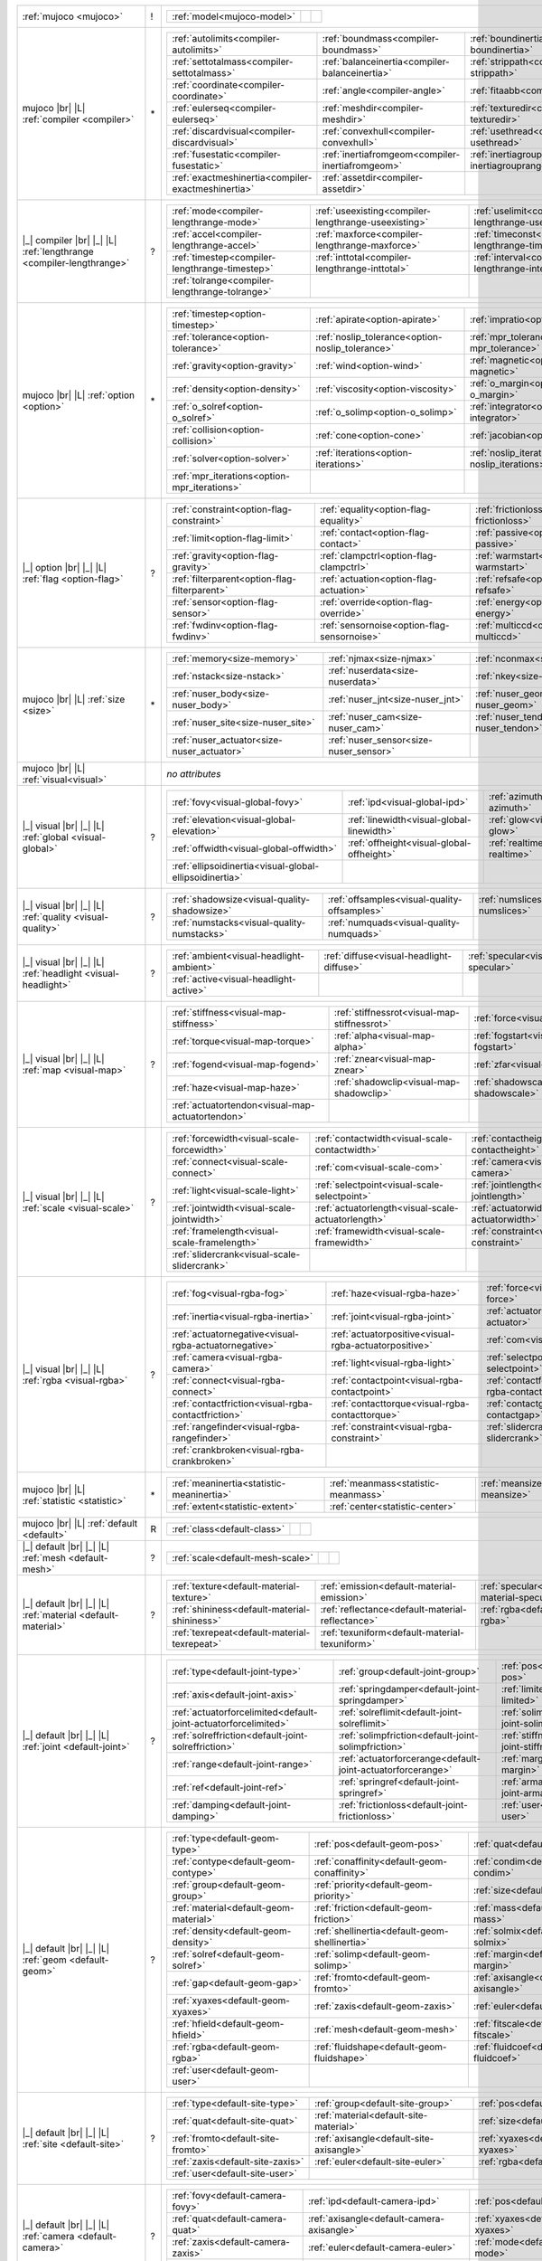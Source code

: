 +------------------------------------+----+------------------------------------------------------------------------------------------------------------------------------------------------------------------------------------------------------------+
|                                    |    | .. table::                                                                                                                                                                                                 |
| :ref:`mujoco                       | !  |    :class: mjcf-attributes                                                                                                                                                                                 |
| <mujoco>`                          |    |                                                                                                                                                                                                            |
|                                    |    |    +-----------------------------------------------------------------+-----------------------------------------------------------------+-----------------------------------------------------------------+ |
|                                    |    |    | :ref:`model<mujoco-model>`                                      |                                                                 |                                                                 | |
|                                    |    |    +-----------------------------------------------------------------+-----------------------------------------------------------------+-----------------------------------------------------------------+ |
+------------------------------------+----+------------------------------------------------------------------------------------------------------------------------------------------------------------------------------------------------------------+
| mujoco |br| |L|                    |    | .. table::                                                                                                                                                                                                 |
| :ref:`compiler                     | \* |    :class: mjcf-attributes                                                                                                                                                                                 |
| <compiler>`                        |    |                                                                                                                                                                                                            |
|                                    |    |    +-----------------------------------------------------------------+-----------------------------------------------------------------+-----------------------------------------------------------------+ |
|                                    |    |    | :ref:`autolimits<compiler-autolimits>`                          | :ref:`boundmass<compiler-boundmass>`                            | :ref:`boundinertia<compiler-boundinertia>`                      | |
|                                    |    |    +-----------------------------------------------------------------+-----------------------------------------------------------------+-----------------------------------------------------------------+ |
|                                    |    |    | :ref:`settotalmass<compiler-settotalmass>`                      | :ref:`balanceinertia<compiler-balanceinertia>`                  | :ref:`strippath<compiler-strippath>`                            | |
|                                    |    |    +-----------------------------------------------------------------+-----------------------------------------------------------------+-----------------------------------------------------------------+ |
|                                    |    |    | :ref:`coordinate<compiler-coordinate>`                          | :ref:`angle<compiler-angle>`                                    | :ref:`fitaabb<compiler-fitaabb>`                                | |
|                                    |    |    +-----------------------------------------------------------------+-----------------------------------------------------------------+-----------------------------------------------------------------+ |
|                                    |    |    | :ref:`eulerseq<compiler-eulerseq>`                              | :ref:`meshdir<compiler-meshdir>`                                | :ref:`texturedir<compiler-texturedir>`                          | |
|                                    |    |    +-----------------------------------------------------------------+-----------------------------------------------------------------+-----------------------------------------------------------------+ |
|                                    |    |    | :ref:`discardvisual<compiler-discardvisual>`                    | :ref:`convexhull<compiler-convexhull>`                          | :ref:`usethread<compiler-usethread>`                            | |
|                                    |    |    +-----------------------------------------------------------------+-----------------------------------------------------------------+-----------------------------------------------------------------+ |
|                                    |    |    | :ref:`fusestatic<compiler-fusestatic>`                          | :ref:`inertiafromgeom<compiler-inertiafromgeom>`                | :ref:`inertiagrouprange<compiler-inertiagrouprange>`            | |
|                                    |    |    +-----------------------------------------------------------------+-----------------------------------------------------------------+-----------------------------------------------------------------+ |
|                                    |    |    | :ref:`exactmeshinertia<compiler-exactmeshinertia>`              | :ref:`assetdir<compiler-assetdir>`                              |                                                                 | |
|                                    |    |    +-----------------------------------------------------------------+-----------------------------------------------------------------+-----------------------------------------------------------------+ |
+------------------------------------+----+------------------------------------------------------------------------------------------------------------------------------------------------------------------------------------------------------------+
| |_| compiler |br| |_| |L|          |    | .. table::                                                                                                                                                                                                 |
| :ref:`lengthrange                  | ?  |    :class: mjcf-attributes                                                                                                                                                                                 |
| <compiler-lengthrange>`            |    |                                                                                                                                                                                                            |
|                                    |    |    +-----------------------------------------------------------------+-----------------------------------------------------------------+-----------------------------------------------------------------+ |
|                                    |    |    | :ref:`mode<compiler-lengthrange-mode>`                          | :ref:`useexisting<compiler-lengthrange-useexisting>`            | :ref:`uselimit<compiler-lengthrange-uselimit>`                  | |
|                                    |    |    +-----------------------------------------------------------------+-----------------------------------------------------------------+-----------------------------------------------------------------+ |
|                                    |    |    | :ref:`accel<compiler-lengthrange-accel>`                        | :ref:`maxforce<compiler-lengthrange-maxforce>`                  | :ref:`timeconst<compiler-lengthrange-timeconst>`                | |
|                                    |    |    +-----------------------------------------------------------------+-----------------------------------------------------------------+-----------------------------------------------------------------+ |
|                                    |    |    | :ref:`timestep<compiler-lengthrange-timestep>`                  | :ref:`inttotal<compiler-lengthrange-inttotal>`                  | :ref:`interval<compiler-lengthrange-interval>`                  | |
|                                    |    |    +-----------------------------------------------------------------+-----------------------------------------------------------------+-----------------------------------------------------------------+ |
|                                    |    |    | :ref:`tolrange<compiler-lengthrange-tolrange>`                  |                                                                 |                                                                 | |
|                                    |    |    +-----------------------------------------------------------------+-----------------------------------------------------------------+-----------------------------------------------------------------+ |
+------------------------------------+----+------------------------------------------------------------------------------------------------------------------------------------------------------------------------------------------------------------+
| mujoco |br| |L|                    |    | .. table::                                                                                                                                                                                                 |
| :ref:`option                       | \* |    :class: mjcf-attributes                                                                                                                                                                                 |
| <option>`                          |    |                                                                                                                                                                                                            |
|                                    |    |    +-----------------------------------------------------------------+-----------------------------------------------------------------+-----------------------------------------------------------------+ |
|                                    |    |    | :ref:`timestep<option-timestep>`                                | :ref:`apirate<option-apirate>`                                  | :ref:`impratio<option-impratio>`                                | |
|                                    |    |    +-----------------------------------------------------------------+-----------------------------------------------------------------+-----------------------------------------------------------------+ |
|                                    |    |    | :ref:`tolerance<option-tolerance>`                              | :ref:`noslip_tolerance<option-noslip_tolerance>`                | :ref:`mpr_tolerance<option-mpr_tolerance>`                      | |
|                                    |    |    +-----------------------------------------------------------------+-----------------------------------------------------------------+-----------------------------------------------------------------+ |
|                                    |    |    | :ref:`gravity<option-gravity>`                                  | :ref:`wind<option-wind>`                                        | :ref:`magnetic<option-magnetic>`                                | |
|                                    |    |    +-----------------------------------------------------------------+-----------------------------------------------------------------+-----------------------------------------------------------------+ |
|                                    |    |    | :ref:`density<option-density>`                                  | :ref:`viscosity<option-viscosity>`                              | :ref:`o_margin<option-o_margin>`                                | |
|                                    |    |    +-----------------------------------------------------------------+-----------------------------------------------------------------+-----------------------------------------------------------------+ |
|                                    |    |    | :ref:`o_solref<option-o_solref>`                                | :ref:`o_solimp<option-o_solimp>`                                | :ref:`integrator<option-integrator>`                            | |
|                                    |    |    +-----------------------------------------------------------------+-----------------------------------------------------------------+-----------------------------------------------------------------+ |
|                                    |    |    | :ref:`collision<option-collision>`                              | :ref:`cone<option-cone>`                                        | :ref:`jacobian<option-jacobian>`                                | |
|                                    |    |    +-----------------------------------------------------------------+-----------------------------------------------------------------+-----------------------------------------------------------------+ |
|                                    |    |    | :ref:`solver<option-solver>`                                    | :ref:`iterations<option-iterations>`                            | :ref:`noslip_iterations<option-noslip_iterations>`              | |
|                                    |    |    +-----------------------------------------------------------------+-----------------------------------------------------------------+-----------------------------------------------------------------+ |
|                                    |    |    | :ref:`mpr_iterations<option-mpr_iterations>`                    |                                                                 |                                                                 | |
|                                    |    |    +-----------------------------------------------------------------+-----------------------------------------------------------------+-----------------------------------------------------------------+ |
+------------------------------------+----+------------------------------------------------------------------------------------------------------------------------------------------------------------------------------------------------------------+
| |_| option |br| |_| |L|            |    | .. table::                                                                                                                                                                                                 |
| :ref:`flag                         | ?  |    :class: mjcf-attributes                                                                                                                                                                                 |
| <option-flag>`                     |    |                                                                                                                                                                                                            |
|                                    |    |    +-----------------------------------------------------------------+-----------------------------------------------------------------+-----------------------------------------------------------------+ |
|                                    |    |    | :ref:`constraint<option-flag-constraint>`                       | :ref:`equality<option-flag-equality>`                           | :ref:`frictionloss<option-flag-frictionloss>`                   | |
|                                    |    |    +-----------------------------------------------------------------+-----------------------------------------------------------------+-----------------------------------------------------------------+ |
|                                    |    |    | :ref:`limit<option-flag-limit>`                                 | :ref:`contact<option-flag-contact>`                             | :ref:`passive<option-flag-passive>`                             | |
|                                    |    |    +-----------------------------------------------------------------+-----------------------------------------------------------------+-----------------------------------------------------------------+ |
|                                    |    |    | :ref:`gravity<option-flag-gravity>`                             | :ref:`clampctrl<option-flag-clampctrl>`                         | :ref:`warmstart<option-flag-warmstart>`                         | |
|                                    |    |    +-----------------------------------------------------------------+-----------------------------------------------------------------+-----------------------------------------------------------------+ |
|                                    |    |    | :ref:`filterparent<option-flag-filterparent>`                   | :ref:`actuation<option-flag-actuation>`                         | :ref:`refsafe<option-flag-refsafe>`                             | |
|                                    |    |    +-----------------------------------------------------------------+-----------------------------------------------------------------+-----------------------------------------------------------------+ |
|                                    |    |    | :ref:`sensor<option-flag-sensor>`                               | :ref:`override<option-flag-override>`                           | :ref:`energy<option-flag-energy>`                               | |
|                                    |    |    +-----------------------------------------------------------------+-----------------------------------------------------------------+-----------------------------------------------------------------+ |
|                                    |    |    | :ref:`fwdinv<option-flag-fwdinv>`                               | :ref:`sensornoise<option-flag-sensornoise>`                     | :ref:`multiccd<option-flag-multiccd>`                           | |
|                                    |    |    +-----------------------------------------------------------------+-----------------------------------------------------------------+-----------------------------------------------------------------+ |
+------------------------------------+----+------------------------------------------------------------------------------------------------------------------------------------------------------------------------------------------------------------+
| mujoco |br| |L|                    |    | .. table::                                                                                                                                                                                                 |
| :ref:`size                         | \* |    :class: mjcf-attributes                                                                                                                                                                                 |
| <size>`                            |    |                                                                                                                                                                                                            |
|                                    |    |    +-----------------------------------------------------------------+-----------------------------------------------------------------+-----------------------------------------------------------------+ |
|                                    |    |    | :ref:`memory<size-memory>`                                      | :ref:`njmax<size-njmax>`                                        | :ref:`nconmax<size-nconmax>`                                    | |
|                                    |    |    +-----------------------------------------------------------------+-----------------------------------------------------------------+-----------------------------------------------------------------+ |
|                                    |    |    | :ref:`nstack<size-nstack>`                                      | :ref:`nuserdata<size-nuserdata>`                                | :ref:`nkey<size-nkey>`                                          | |
|                                    |    |    +-----------------------------------------------------------------+-----------------------------------------------------------------+-----------------------------------------------------------------+ |
|                                    |    |    | :ref:`nuser_body<size-nuser_body>`                              | :ref:`nuser_jnt<size-nuser_jnt>`                                | :ref:`nuser_geom<size-nuser_geom>`                              | |
|                                    |    |    +-----------------------------------------------------------------+-----------------------------------------------------------------+-----------------------------------------------------------------+ |
|                                    |    |    | :ref:`nuser_site<size-nuser_site>`                              | :ref:`nuser_cam<size-nuser_cam>`                                | :ref:`nuser_tendon<size-nuser_tendon>`                          | |
|                                    |    |    +-----------------------------------------------------------------+-----------------------------------------------------------------+-----------------------------------------------------------------+ |
|                                    |    |    | :ref:`nuser_actuator<size-nuser_actuator>`                      | :ref:`nuser_sensor<size-nuser_sensor>`                          |                                                                 | |
|                                    |    |    +-----------------------------------------------------------------+-----------------------------------------------------------------+-----------------------------------------------------------------+ |
+------------------------------------+----+------------------------------------------------------------------------------------------------------------------------------------------------------------------------------------------------------------+
| mujoco |br| |L|                    |    | *no attributes*                                                                                                                                                                                            |
| :ref:`visual<visual>`              |    |                                                                                                                                                                                                            |
+------------------------------------+----+------------------------------------------------------------------------------------------------------------------------------------------------------------------------------------------------------------+
| |_| visual |br| |_| |L|            |    | .. table::                                                                                                                                                                                                 |
| :ref:`global                       | ?  |    :class: mjcf-attributes                                                                                                                                                                                 |
| <visual-global>`                   |    |                                                                                                                                                                                                            |
|                                    |    |    +-----------------------------------------------------------------+-----------------------------------------------------------------+-----------------------------------------------------------------+ |
|                                    |    |    | :ref:`fovy<visual-global-fovy>`                                 | :ref:`ipd<visual-global-ipd>`                                   | :ref:`azimuth<visual-global-azimuth>`                           | |
|                                    |    |    +-----------------------------------------------------------------+-----------------------------------------------------------------+-----------------------------------------------------------------+ |
|                                    |    |    | :ref:`elevation<visual-global-elevation>`                       | :ref:`linewidth<visual-global-linewidth>`                       | :ref:`glow<visual-global-glow>`                                 | |
|                                    |    |    +-----------------------------------------------------------------+-----------------------------------------------------------------+-----------------------------------------------------------------+ |
|                                    |    |    | :ref:`offwidth<visual-global-offwidth>`                         | :ref:`offheight<visual-global-offheight>`                       | :ref:`realtime<visual-global-realtime>`                         | |
|                                    |    |    +-----------------------------------------------------------------+-----------------------------------------------------------------+-----------------------------------------------------------------+ |
|                                    |    |    | :ref:`ellipsoidinertia<visual-global-ellipsoidinertia>`         |                                                                 |                                                                 | |
|                                    |    |    +-----------------------------------------------------------------+-----------------------------------------------------------------+-----------------------------------------------------------------+ |
+------------------------------------+----+------------------------------------------------------------------------------------------------------------------------------------------------------------------------------------------------------------+
| |_| visual |br| |_| |L|            |    | .. table::                                                                                                                                                                                                 |
| :ref:`quality                      | ?  |    :class: mjcf-attributes                                                                                                                                                                                 |
| <visual-quality>`                  |    |                                                                                                                                                                                                            |
|                                    |    |    +-----------------------------------------------------------------+-----------------------------------------------------------------+-----------------------------------------------------------------+ |
|                                    |    |    | :ref:`shadowsize<visual-quality-shadowsize>`                    | :ref:`offsamples<visual-quality-offsamples>`                    | :ref:`numslices<visual-quality-numslices>`                      | |
|                                    |    |    +-----------------------------------------------------------------+-----------------------------------------------------------------+-----------------------------------------------------------------+ |
|                                    |    |    | :ref:`numstacks<visual-quality-numstacks>`                      | :ref:`numquads<visual-quality-numquads>`                        |                                                                 | |
|                                    |    |    +-----------------------------------------------------------------+-----------------------------------------------------------------+-----------------------------------------------------------------+ |
+------------------------------------+----+------------------------------------------------------------------------------------------------------------------------------------------------------------------------------------------------------------+
| |_| visual |br| |_| |L|            |    | .. table::                                                                                                                                                                                                 |
| :ref:`headlight                    | ?  |    :class: mjcf-attributes                                                                                                                                                                                 |
| <visual-headlight>`                |    |                                                                                                                                                                                                            |
|                                    |    |    +-----------------------------------------------------------------+-----------------------------------------------------------------+-----------------------------------------------------------------+ |
|                                    |    |    | :ref:`ambient<visual-headlight-ambient>`                        | :ref:`diffuse<visual-headlight-diffuse>`                        | :ref:`specular<visual-headlight-specular>`                      | |
|                                    |    |    +-----------------------------------------------------------------+-----------------------------------------------------------------+-----------------------------------------------------------------+ |
|                                    |    |    | :ref:`active<visual-headlight-active>`                          |                                                                 |                                                                 | |
|                                    |    |    +-----------------------------------------------------------------+-----------------------------------------------------------------+-----------------------------------------------------------------+ |
+------------------------------------+----+------------------------------------------------------------------------------------------------------------------------------------------------------------------------------------------------------------+
| |_| visual |br| |_| |L|            |    | .. table::                                                                                                                                                                                                 |
| :ref:`map                          | ?  |    :class: mjcf-attributes                                                                                                                                                                                 |
| <visual-map>`                      |    |                                                                                                                                                                                                            |
|                                    |    |    +-----------------------------------------------------------------+-----------------------------------------------------------------+-----------------------------------------------------------------+ |
|                                    |    |    | :ref:`stiffness<visual-map-stiffness>`                          | :ref:`stiffnessrot<visual-map-stiffnessrot>`                    | :ref:`force<visual-map-force>`                                  | |
|                                    |    |    +-----------------------------------------------------------------+-----------------------------------------------------------------+-----------------------------------------------------------------+ |
|                                    |    |    | :ref:`torque<visual-map-torque>`                                | :ref:`alpha<visual-map-alpha>`                                  | :ref:`fogstart<visual-map-fogstart>`                            | |
|                                    |    |    +-----------------------------------------------------------------+-----------------------------------------------------------------+-----------------------------------------------------------------+ |
|                                    |    |    | :ref:`fogend<visual-map-fogend>`                                | :ref:`znear<visual-map-znear>`                                  | :ref:`zfar<visual-map-zfar>`                                    | |
|                                    |    |    +-----------------------------------------------------------------+-----------------------------------------------------------------+-----------------------------------------------------------------+ |
|                                    |    |    | :ref:`haze<visual-map-haze>`                                    | :ref:`shadowclip<visual-map-shadowclip>`                        | :ref:`shadowscale<visual-map-shadowscale>`                      | |
|                                    |    |    +-----------------------------------------------------------------+-----------------------------------------------------------------+-----------------------------------------------------------------+ |
|                                    |    |    | :ref:`actuatortendon<visual-map-actuatortendon>`                |                                                                 |                                                                 | |
|                                    |    |    +-----------------------------------------------------------------+-----------------------------------------------------------------+-----------------------------------------------------------------+ |
+------------------------------------+----+------------------------------------------------------------------------------------------------------------------------------------------------------------------------------------------------------------+
| |_| visual |br| |_| |L|            |    | .. table::                                                                                                                                                                                                 |
| :ref:`scale                        | ?  |    :class: mjcf-attributes                                                                                                                                                                                 |
| <visual-scale>`                    |    |                                                                                                                                                                                                            |
|                                    |    |    +-----------------------------------------------------------------+-----------------------------------------------------------------+-----------------------------------------------------------------+ |
|                                    |    |    | :ref:`forcewidth<visual-scale-forcewidth>`                      | :ref:`contactwidth<visual-scale-contactwidth>`                  | :ref:`contactheight<visual-scale-contactheight>`                | |
|                                    |    |    +-----------------------------------------------------------------+-----------------------------------------------------------------+-----------------------------------------------------------------+ |
|                                    |    |    | :ref:`connect<visual-scale-connect>`                            | :ref:`com<visual-scale-com>`                                    | :ref:`camera<visual-scale-camera>`                              | |
|                                    |    |    +-----------------------------------------------------------------+-----------------------------------------------------------------+-----------------------------------------------------------------+ |
|                                    |    |    | :ref:`light<visual-scale-light>`                                | :ref:`selectpoint<visual-scale-selectpoint>`                    | :ref:`jointlength<visual-scale-jointlength>`                    | |
|                                    |    |    +-----------------------------------------------------------------+-----------------------------------------------------------------+-----------------------------------------------------------------+ |
|                                    |    |    | :ref:`jointwidth<visual-scale-jointwidth>`                      | :ref:`actuatorlength<visual-scale-actuatorlength>`              | :ref:`actuatorwidth<visual-scale-actuatorwidth>`                | |
|                                    |    |    +-----------------------------------------------------------------+-----------------------------------------------------------------+-----------------------------------------------------------------+ |
|                                    |    |    | :ref:`framelength<visual-scale-framelength>`                    | :ref:`framewidth<visual-scale-framewidth>`                      | :ref:`constraint<visual-scale-constraint>`                      | |
|                                    |    |    +-----------------------------------------------------------------+-----------------------------------------------------------------+-----------------------------------------------------------------+ |
|                                    |    |    | :ref:`slidercrank<visual-scale-slidercrank>`                    |                                                                 |                                                                 | |
|                                    |    |    +-----------------------------------------------------------------+-----------------------------------------------------------------+-----------------------------------------------------------------+ |
+------------------------------------+----+------------------------------------------------------------------------------------------------------------------------------------------------------------------------------------------------------------+
| |_| visual |br| |_| |L|            |    | .. table::                                                                                                                                                                                                 |
| :ref:`rgba                         | ?  |    :class: mjcf-attributes                                                                                                                                                                                 |
| <visual-rgba>`                     |    |                                                                                                                                                                                                            |
|                                    |    |    +-----------------------------------------------------------------+-----------------------------------------------------------------+-----------------------------------------------------------------+ |
|                                    |    |    | :ref:`fog<visual-rgba-fog>`                                     | :ref:`haze<visual-rgba-haze>`                                   | :ref:`force<visual-rgba-force>`                                 | |
|                                    |    |    +-----------------------------------------------------------------+-----------------------------------------------------------------+-----------------------------------------------------------------+ |
|                                    |    |    | :ref:`inertia<visual-rgba-inertia>`                             | :ref:`joint<visual-rgba-joint>`                                 | :ref:`actuator<visual-rgba-actuator>`                           | |
|                                    |    |    +-----------------------------------------------------------------+-----------------------------------------------------------------+-----------------------------------------------------------------+ |
|                                    |    |    | :ref:`actuatornegative<visual-rgba-actuatornegative>`           | :ref:`actuatorpositive<visual-rgba-actuatorpositive>`           | :ref:`com<visual-rgba-com>`                                     | |
|                                    |    |    +-----------------------------------------------------------------+-----------------------------------------------------------------+-----------------------------------------------------------------+ |
|                                    |    |    | :ref:`camera<visual-rgba-camera>`                               | :ref:`light<visual-rgba-light>`                                 | :ref:`selectpoint<visual-rgba-selectpoint>`                     | |
|                                    |    |    +-----------------------------------------------------------------+-----------------------------------------------------------------+-----------------------------------------------------------------+ |
|                                    |    |    | :ref:`connect<visual-rgba-connect>`                             | :ref:`contactpoint<visual-rgba-contactpoint>`                   | :ref:`contactforce<visual-rgba-contactforce>`                   | |
|                                    |    |    +-----------------------------------------------------------------+-----------------------------------------------------------------+-----------------------------------------------------------------+ |
|                                    |    |    | :ref:`contactfriction<visual-rgba-contactfriction>`             | :ref:`contacttorque<visual-rgba-contacttorque>`                 | :ref:`contactgap<visual-rgba-contactgap>`                       | |
|                                    |    |    +-----------------------------------------------------------------+-----------------------------------------------------------------+-----------------------------------------------------------------+ |
|                                    |    |    | :ref:`rangefinder<visual-rgba-rangefinder>`                     | :ref:`constraint<visual-rgba-constraint>`                       | :ref:`slidercrank<visual-rgba-slidercrank>`                     | |
|                                    |    |    +-----------------------------------------------------------------+-----------------------------------------------------------------+-----------------------------------------------------------------+ |
|                                    |    |    | :ref:`crankbroken<visual-rgba-crankbroken>`                     |                                                                 |                                                                 | |
|                                    |    |    +-----------------------------------------------------------------+-----------------------------------------------------------------+-----------------------------------------------------------------+ |
+------------------------------------+----+------------------------------------------------------------------------------------------------------------------------------------------------------------------------------------------------------------+
| mujoco |br| |L|                    |    | .. table::                                                                                                                                                                                                 |
| :ref:`statistic                    | \* |    :class: mjcf-attributes                                                                                                                                                                                 |
| <statistic>`                       |    |                                                                                                                                                                                                            |
|                                    |    |    +-----------------------------------------------------------------+-----------------------------------------------------------------+-----------------------------------------------------------------+ |
|                                    |    |    | :ref:`meaninertia<statistic-meaninertia>`                       | :ref:`meanmass<statistic-meanmass>`                             | :ref:`meansize<statistic-meansize>`                             | |
|                                    |    |    +-----------------------------------------------------------------+-----------------------------------------------------------------+-----------------------------------------------------------------+ |
|                                    |    |    | :ref:`extent<statistic-extent>`                                 | :ref:`center<statistic-center>`                                 |                                                                 | |
|                                    |    |    +-----------------------------------------------------------------+-----------------------------------------------------------------+-----------------------------------------------------------------+ |
+------------------------------------+----+------------------------------------------------------------------------------------------------------------------------------------------------------------------------------------------------------------+
| mujoco |br| |L|                    |    | .. table::                                                                                                                                                                                                 |
| :ref:`default                      | R  |    :class: mjcf-attributes                                                                                                                                                                                 |
| <default>`                         |    |                                                                                                                                                                                                            |
|                                    |    |    +-----------------------------------------------------------------+-----------------------------------------------------------------+-----------------------------------------------------------------+ |
|                                    |    |    | :ref:`class<default-class>`                                     |                                                                 |                                                                 | |
|                                    |    |    +-----------------------------------------------------------------+-----------------------------------------------------------------+-----------------------------------------------------------------+ |
+------------------------------------+----+------------------------------------------------------------------------------------------------------------------------------------------------------------------------------------------------------------+
| |_| default |br| |_| |L|           |    | .. table::                                                                                                                                                                                                 |
| :ref:`mesh                         | ?  |    :class: mjcf-attributes                                                                                                                                                                                 |
| <default-mesh>`                    |    |                                                                                                                                                                                                            |
|                                    |    |    +-----------------------------------------------------------------+-----------------------------------------------------------------+-----------------------------------------------------------------+ |
|                                    |    |    | :ref:`scale<default-mesh-scale>`                                |                                                                 |                                                                 | |
|                                    |    |    +-----------------------------------------------------------------+-----------------------------------------------------------------+-----------------------------------------------------------------+ |
+------------------------------------+----+------------------------------------------------------------------------------------------------------------------------------------------------------------------------------------------------------------+
| |_| default |br| |_| |L|           |    | .. table::                                                                                                                                                                                                 |
| :ref:`material                     | ?  |    :class: mjcf-attributes                                                                                                                                                                                 |
| <default-material>`                |    |                                                                                                                                                                                                            |
|                                    |    |    +-----------------------------------------------------------------+-----------------------------------------------------------------+-----------------------------------------------------------------+ |
|                                    |    |    | :ref:`texture<default-material-texture>`                        | :ref:`emission<default-material-emission>`                      | :ref:`specular<default-material-specular>`                      | |
|                                    |    |    +-----------------------------------------------------------------+-----------------------------------------------------------------+-----------------------------------------------------------------+ |
|                                    |    |    | :ref:`shininess<default-material-shininess>`                    | :ref:`reflectance<default-material-reflectance>`                | :ref:`rgba<default-material-rgba>`                              | |
|                                    |    |    +-----------------------------------------------------------------+-----------------------------------------------------------------+-----------------------------------------------------------------+ |
|                                    |    |    | :ref:`texrepeat<default-material-texrepeat>`                    | :ref:`texuniform<default-material-texuniform>`                  |                                                                 | |
|                                    |    |    +-----------------------------------------------------------------+-----------------------------------------------------------------+-----------------------------------------------------------------+ |
+------------------------------------+----+------------------------------------------------------------------------------------------------------------------------------------------------------------------------------------------------------------+
| |_| default |br| |_| |L|           |    | .. table::                                                                                                                                                                                                 |
| :ref:`joint                        | ?  |    :class: mjcf-attributes                                                                                                                                                                                 |
| <default-joint>`                   |    |                                                                                                                                                                                                            |
|                                    |    |    +-----------------------------------------------------------------+-----------------------------------------------------------------+-----------------------------------------------------------------+ |
|                                    |    |    | :ref:`type<default-joint-type>`                                 | :ref:`group<default-joint-group>`                               | :ref:`pos<default-joint-pos>`                                   | |
|                                    |    |    +-----------------------------------------------------------------+-----------------------------------------------------------------+-----------------------------------------------------------------+ |
|                                    |    |    | :ref:`axis<default-joint-axis>`                                 | :ref:`springdamper<default-joint-springdamper>`                 | :ref:`limited<default-joint-limited>`                           | |
|                                    |    |    +-----------------------------------------------------------------+-----------------------------------------------------------------+-----------------------------------------------------------------+ |
|                                    |    |    | :ref:`actuatorforcelimited<default-joint-actuatorforcelimited>` | :ref:`solreflimit<default-joint-solreflimit>`                   | :ref:`solimplimit<default-joint-solimplimit>`                   | |
|                                    |    |    +-----------------------------------------------------------------+-----------------------------------------------------------------+-----------------------------------------------------------------+ |
|                                    |    |    | :ref:`solreffriction<default-joint-solreffriction>`             | :ref:`solimpfriction<default-joint-solimpfriction>`             | :ref:`stiffness<default-joint-stiffness>`                       | |
|                                    |    |    +-----------------------------------------------------------------+-----------------------------------------------------------------+-----------------------------------------------------------------+ |
|                                    |    |    | :ref:`range<default-joint-range>`                               | :ref:`actuatorforcerange<default-joint-actuatorforcerange>`     | :ref:`margin<default-joint-margin>`                             | |
|                                    |    |    +-----------------------------------------------------------------+-----------------------------------------------------------------+-----------------------------------------------------------------+ |
|                                    |    |    | :ref:`ref<default-joint-ref>`                                   | :ref:`springref<default-joint-springref>`                       | :ref:`armature<default-joint-armature>`                         | |
|                                    |    |    +-----------------------------------------------------------------+-----------------------------------------------------------------+-----------------------------------------------------------------+ |
|                                    |    |    | :ref:`damping<default-joint-damping>`                           | :ref:`frictionloss<default-joint-frictionloss>`                 | :ref:`user<default-joint-user>`                                 | |
|                                    |    |    +-----------------------------------------------------------------+-----------------------------------------------------------------+-----------------------------------------------------------------+ |
+------------------------------------+----+------------------------------------------------------------------------------------------------------------------------------------------------------------------------------------------------------------+
| |_| default |br| |_| |L|           |    | .. table::                                                                                                                                                                                                 |
| :ref:`geom                         | ?  |    :class: mjcf-attributes                                                                                                                                                                                 |
| <default-geom>`                    |    |                                                                                                                                                                                                            |
|                                    |    |    +-----------------------------------------------------------------+-----------------------------------------------------------------+-----------------------------------------------------------------+ |
|                                    |    |    | :ref:`type<default-geom-type>`                                  | :ref:`pos<default-geom-pos>`                                    | :ref:`quat<default-geom-quat>`                                  | |
|                                    |    |    +-----------------------------------------------------------------+-----------------------------------------------------------------+-----------------------------------------------------------------+ |
|                                    |    |    | :ref:`contype<default-geom-contype>`                            | :ref:`conaffinity<default-geom-conaffinity>`                    | :ref:`condim<default-geom-condim>`                              | |
|                                    |    |    +-----------------------------------------------------------------+-----------------------------------------------------------------+-----------------------------------------------------------------+ |
|                                    |    |    | :ref:`group<default-geom-group>`                                | :ref:`priority<default-geom-priority>`                          | :ref:`size<default-geom-size>`                                  | |
|                                    |    |    +-----------------------------------------------------------------+-----------------------------------------------------------------+-----------------------------------------------------------------+ |
|                                    |    |    | :ref:`material<default-geom-material>`                          | :ref:`friction<default-geom-friction>`                          | :ref:`mass<default-geom-mass>`                                  | |
|                                    |    |    +-----------------------------------------------------------------+-----------------------------------------------------------------+-----------------------------------------------------------------+ |
|                                    |    |    | :ref:`density<default-geom-density>`                            | :ref:`shellinertia<default-geom-shellinertia>`                  | :ref:`solmix<default-geom-solmix>`                              | |
|                                    |    |    +-----------------------------------------------------------------+-----------------------------------------------------------------+-----------------------------------------------------------------+ |
|                                    |    |    | :ref:`solref<default-geom-solref>`                              | :ref:`solimp<default-geom-solimp>`                              | :ref:`margin<default-geom-margin>`                              | |
|                                    |    |    +-----------------------------------------------------------------+-----------------------------------------------------------------+-----------------------------------------------------------------+ |
|                                    |    |    | :ref:`gap<default-geom-gap>`                                    | :ref:`fromto<default-geom-fromto>`                              | :ref:`axisangle<default-geom-axisangle>`                        | |
|                                    |    |    +-----------------------------------------------------------------+-----------------------------------------------------------------+-----------------------------------------------------------------+ |
|                                    |    |    | :ref:`xyaxes<default-geom-xyaxes>`                              | :ref:`zaxis<default-geom-zaxis>`                                | :ref:`euler<default-geom-euler>`                                | |
|                                    |    |    +-----------------------------------------------------------------+-----------------------------------------------------------------+-----------------------------------------------------------------+ |
|                                    |    |    | :ref:`hfield<default-geom-hfield>`                              | :ref:`mesh<default-geom-mesh>`                                  | :ref:`fitscale<default-geom-fitscale>`                          | |
|                                    |    |    +-----------------------------------------------------------------+-----------------------------------------------------------------+-----------------------------------------------------------------+ |
|                                    |    |    | :ref:`rgba<default-geom-rgba>`                                  | :ref:`fluidshape<default-geom-fluidshape>`                      | :ref:`fluidcoef<default-geom-fluidcoef>`                        | |
|                                    |    |    +-----------------------------------------------------------------+-----------------------------------------------------------------+-----------------------------------------------------------------+ |
|                                    |    |    | :ref:`user<default-geom-user>`                                  |                                                                 |                                                                 | |
|                                    |    |    +-----------------------------------------------------------------+-----------------------------------------------------------------+-----------------------------------------------------------------+ |
+------------------------------------+----+------------------------------------------------------------------------------------------------------------------------------------------------------------------------------------------------------------+
| |_| default |br| |_| |L|           |    | .. table::                                                                                                                                                                                                 |
| :ref:`site                         | ?  |    :class: mjcf-attributes                                                                                                                                                                                 |
| <default-site>`                    |    |                                                                                                                                                                                                            |
|                                    |    |    +-----------------------------------------------------------------+-----------------------------------------------------------------+-----------------------------------------------------------------+ |
|                                    |    |    | :ref:`type<default-site-type>`                                  | :ref:`group<default-site-group>`                                | :ref:`pos<default-site-pos>`                                    | |
|                                    |    |    +-----------------------------------------------------------------+-----------------------------------------------------------------+-----------------------------------------------------------------+ |
|                                    |    |    | :ref:`quat<default-site-quat>`                                  | :ref:`material<default-site-material>`                          | :ref:`size<default-site-size>`                                  | |
|                                    |    |    +-----------------------------------------------------------------+-----------------------------------------------------------------+-----------------------------------------------------------------+ |
|                                    |    |    | :ref:`fromto<default-site-fromto>`                              | :ref:`axisangle<default-site-axisangle>`                        | :ref:`xyaxes<default-site-xyaxes>`                              | |
|                                    |    |    +-----------------------------------------------------------------+-----------------------------------------------------------------+-----------------------------------------------------------------+ |
|                                    |    |    | :ref:`zaxis<default-site-zaxis>`                                | :ref:`euler<default-site-euler>`                                | :ref:`rgba<default-site-rgba>`                                  | |
|                                    |    |    +-----------------------------------------------------------------+-----------------------------------------------------------------+-----------------------------------------------------------------+ |
|                                    |    |    | :ref:`user<default-site-user>`                                  |                                                                 |                                                                 | |
|                                    |    |    +-----------------------------------------------------------------+-----------------------------------------------------------------+-----------------------------------------------------------------+ |
+------------------------------------+----+------------------------------------------------------------------------------------------------------------------------------------------------------------------------------------------------------------+
| |_| default |br| |_| |L|           |    | .. table::                                                                                                                                                                                                 |
| :ref:`camera                       | ?  |    :class: mjcf-attributes                                                                                                                                                                                 |
| <default-camera>`                  |    |                                                                                                                                                                                                            |
|                                    |    |    +-----------------------------------------------------------------+-----------------------------------------------------------------+-----------------------------------------------------------------+ |
|                                    |    |    | :ref:`fovy<default-camera-fovy>`                                | :ref:`ipd<default-camera-ipd>`                                  | :ref:`pos<default-camera-pos>`                                  | |
|                                    |    |    +-----------------------------------------------------------------+-----------------------------------------------------------------+-----------------------------------------------------------------+ |
|                                    |    |    | :ref:`quat<default-camera-quat>`                                | :ref:`axisangle<default-camera-axisangle>`                      | :ref:`xyaxes<default-camera-xyaxes>`                            | |
|                                    |    |    +-----------------------------------------------------------------+-----------------------------------------------------------------+-----------------------------------------------------------------+ |
|                                    |    |    | :ref:`zaxis<default-camera-zaxis>`                              | :ref:`euler<default-camera-euler>`                              | :ref:`mode<default-camera-mode>`                                | |
|                                    |    |    +-----------------------------------------------------------------+-----------------------------------------------------------------+-----------------------------------------------------------------+ |
|                                    |    |    | :ref:`user<default-camera-user>`                                |                                                                 |                                                                 | |
|                                    |    |    +-----------------------------------------------------------------+-----------------------------------------------------------------+-----------------------------------------------------------------+ |
+------------------------------------+----+------------------------------------------------------------------------------------------------------------------------------------------------------------------------------------------------------------+
| |_| default |br| |_| |L|           |    | .. table::                                                                                                                                                                                                 |
| :ref:`light                        | ?  |    :class: mjcf-attributes                                                                                                                                                                                 |
| <default-light>`                   |    |                                                                                                                                                                                                            |
|                                    |    |    +-----------------------------------------------------------------+-----------------------------------------------------------------+-----------------------------------------------------------------+ |
|                                    |    |    | :ref:`pos<default-light-pos>`                                   | :ref:`dir<default-light-dir>`                                   | :ref:`directional<default-light-directional>`                   | |
|                                    |    |    +-----------------------------------------------------------------+-----------------------------------------------------------------+-----------------------------------------------------------------+ |
|                                    |    |    | :ref:`castshadow<default-light-castshadow>`                     | :ref:`active<default-light-active>`                             | :ref:`attenuation<default-light-attenuation>`                   | |
|                                    |    |    +-----------------------------------------------------------------+-----------------------------------------------------------------+-----------------------------------------------------------------+ |
|                                    |    |    | :ref:`cutoff<default-light-cutoff>`                             | :ref:`exponent<default-light-exponent>`                         | :ref:`ambient<default-light-ambient>`                           | |
|                                    |    |    +-----------------------------------------------------------------+-----------------------------------------------------------------+-----------------------------------------------------------------+ |
|                                    |    |    | :ref:`diffuse<default-light-diffuse>`                           | :ref:`specular<default-light-specular>`                         | :ref:`mode<default-light-mode>`                                 | |
|                                    |    |    +-----------------------------------------------------------------+-----------------------------------------------------------------+-----------------------------------------------------------------+ |
+------------------------------------+----+------------------------------------------------------------------------------------------------------------------------------------------------------------------------------------------------------------+
| |_| default |br| |_| |L|           |    | .. table::                                                                                                                                                                                                 |
| :ref:`pair                         | ?  |    :class: mjcf-attributes                                                                                                                                                                                 |
| <default-pair>`                    |    |                                                                                                                                                                                                            |
|                                    |    |    +-----------------------------------------------------------------+-----------------------------------------------------------------+-----------------------------------------------------------------+ |
|                                    |    |    | :ref:`condim<default-pair-condim>`                              | :ref:`friction<default-pair-friction>`                          | :ref:`solref<default-pair-solref>`                              | |
|                                    |    |    +-----------------------------------------------------------------+-----------------------------------------------------------------+-----------------------------------------------------------------+ |
|                                    |    |    | :ref:`solreffriction<default-pair-solreffriction>`              | :ref:`solimp<default-pair-solimp>`                              | :ref:`gap<default-pair-gap>`                                    | |
|                                    |    |    +-----------------------------------------------------------------+-----------------------------------------------------------------+-----------------------------------------------------------------+ |
|                                    |    |    | :ref:`margin<default-pair-margin>`                              |                                                                 |                                                                 | |
|                                    |    |    +-----------------------------------------------------------------+-----------------------------------------------------------------+-----------------------------------------------------------------+ |
+------------------------------------+----+------------------------------------------------------------------------------------------------------------------------------------------------------------------------------------------------------------+
| |_| default |br| |_| |L|           |    | .. table::                                                                                                                                                                                                 |
| :ref:`equality                     | ?  |    :class: mjcf-attributes                                                                                                                                                                                 |
| <default-equality>`                |    |                                                                                                                                                                                                            |
|                                    |    |    +-----------------------------------------------------------------+-----------------------------------------------------------------+-----------------------------------------------------------------+ |
|                                    |    |    | :ref:`active<default-equality-active>`                          | :ref:`solref<default-equality-solref>`                          | :ref:`solimp<default-equality-solimp>`                          | |
|                                    |    |    +-----------------------------------------------------------------+-----------------------------------------------------------------+-----------------------------------------------------------------+ |
+------------------------------------+----+------------------------------------------------------------------------------------------------------------------------------------------------------------------------------------------------------------+
| |_| default |br| |_| |L|           |    | .. table::                                                                                                                                                                                                 |
| :ref:`tendon                       | ?  |    :class: mjcf-attributes                                                                                                                                                                                 |
| <default-tendon>`                  |    |                                                                                                                                                                                                            |
|                                    |    |    +-----------------------------------------------------------------+-----------------------------------------------------------------+-----------------------------------------------------------------+ |
|                                    |    |    | :ref:`group<default-tendon-group>`                              | :ref:`limited<default-tendon-limited>`                          | :ref:`range<default-tendon-range>`                              | |
|                                    |    |    +-----------------------------------------------------------------+-----------------------------------------------------------------+-----------------------------------------------------------------+ |
|                                    |    |    | :ref:`solreflimit<default-tendon-solreflimit>`                  | :ref:`solimplimit<default-tendon-solimplimit>`                  | :ref:`solreffriction<default-tendon-solreffriction>`            | |
|                                    |    |    +-----------------------------------------------------------------+-----------------------------------------------------------------+-----------------------------------------------------------------+ |
|                                    |    |    | :ref:`solimpfriction<default-tendon-solimpfriction>`            | :ref:`frictionloss<default-tendon-frictionloss>`                | :ref:`springlength<default-tendon-springlength>`                | |
|                                    |    |    +-----------------------------------------------------------------+-----------------------------------------------------------------+-----------------------------------------------------------------+ |
|                                    |    |    | :ref:`width<default-tendon-width>`                              | :ref:`material<default-tendon-material>`                        | :ref:`margin<default-tendon-margin>`                            | |
|                                    |    |    +-----------------------------------------------------------------+-----------------------------------------------------------------+-----------------------------------------------------------------+ |
|                                    |    |    | :ref:`stiffness<default-tendon-stiffness>`                      | :ref:`damping<default-tendon-damping>`                          | :ref:`rgba<default-tendon-rgba>`                                | |
|                                    |    |    +-----------------------------------------------------------------+-----------------------------------------------------------------+-----------------------------------------------------------------+ |
|                                    |    |    | :ref:`user<default-tendon-user>`                                |                                                                 |                                                                 | |
|                                    |    |    +-----------------------------------------------------------------+-----------------------------------------------------------------+-----------------------------------------------------------------+ |
+------------------------------------+----+------------------------------------------------------------------------------------------------------------------------------------------------------------------------------------------------------------+
| |_| default |br| |_| |L|           |    | .. table::                                                                                                                                                                                                 |
| :ref:`general                      | ?  |    :class: mjcf-attributes                                                                                                                                                                                 |
| <default-general>`                 |    |                                                                                                                                                                                                            |
|                                    |    |    +-----------------------------------------------------------------+-----------------------------------------------------------------+-----------------------------------------------------------------+ |
|                                    |    |    | :ref:`ctrllimited<default-general-ctrllimited>`                 | :ref:`forcelimited<default-general-forcelimited>`               | :ref:`actlimited<default-general-actlimited>`                   | |
|                                    |    |    +-----------------------------------------------------------------+-----------------------------------------------------------------+-----------------------------------------------------------------+ |
|                                    |    |    | :ref:`ctrlrange<default-general-ctrlrange>`                     | :ref:`forcerange<default-general-forcerange>`                   | :ref:`actrange<default-general-actrange>`                       | |
|                                    |    |    +-----------------------------------------------------------------+-----------------------------------------------------------------+-----------------------------------------------------------------+ |
|                                    |    |    | :ref:`gear<default-general-gear>`                               | :ref:`cranklength<default-general-cranklength>`                 | :ref:`user<default-general-user>`                               | |
|                                    |    |    +-----------------------------------------------------------------+-----------------------------------------------------------------+-----------------------------------------------------------------+ |
|                                    |    |    | :ref:`group<default-general-group>`                             | :ref:`actdim<default-general-actdim>`                           | :ref:`dyntype<default-general-dyntype>`                         | |
|                                    |    |    +-----------------------------------------------------------------+-----------------------------------------------------------------+-----------------------------------------------------------------+ |
|                                    |    |    | :ref:`gaintype<default-general-gaintype>`                       | :ref:`biastype<default-general-biastype>`                       | :ref:`dynprm<default-general-dynprm>`                           | |
|                                    |    |    +-----------------------------------------------------------------+-----------------------------------------------------------------+-----------------------------------------------------------------+ |
|                                    |    |    | :ref:`gainprm<default-general-gainprm>`                         | :ref:`biasprm<default-general-biasprm>`                         |                                                                 | |
|                                    |    |    +-----------------------------------------------------------------+-----------------------------------------------------------------+-----------------------------------------------------------------+ |
+------------------------------------+----+------------------------------------------------------------------------------------------------------------------------------------------------------------------------------------------------------------+
| |_| default |br| |_| |L|           |    | .. table::                                                                                                                                                                                                 |
| :ref:`motor                        | ?  |    :class: mjcf-attributes                                                                                                                                                                                 |
| <default-motor>`                   |    |                                                                                                                                                                                                            |
|                                    |    |    +-----------------------------------------------------------------+-----------------------------------------------------------------+-----------------------------------------------------------------+ |
|                                    |    |    | :ref:`ctrllimited<default-motor-ctrllimited>`                   | :ref:`forcelimited<default-motor-forcelimited>`                 | :ref:`ctrlrange<default-motor-ctrlrange>`                       | |
|                                    |    |    +-----------------------------------------------------------------+-----------------------------------------------------------------+-----------------------------------------------------------------+ |
|                                    |    |    | :ref:`forcerange<default-motor-forcerange>`                     | :ref:`gear<default-motor-gear>`                                 | :ref:`cranklength<default-motor-cranklength>`                   | |
|                                    |    |    +-----------------------------------------------------------------+-----------------------------------------------------------------+-----------------------------------------------------------------+ |
|                                    |    |    | :ref:`user<default-motor-user>`                                 | :ref:`group<default-motor-group>`                               |                                                                 | |
|                                    |    |    +-----------------------------------------------------------------+-----------------------------------------------------------------+-----------------------------------------------------------------+ |
+------------------------------------+----+------------------------------------------------------------------------------------------------------------------------------------------------------------------------------------------------------------+
| |_| default |br| |_| |L|           |    | .. table::                                                                                                                                                                                                 |
| :ref:`position                     | ?  |    :class: mjcf-attributes                                                                                                                                                                                 |
| <default-position>`                |    |                                                                                                                                                                                                            |
|                                    |    |    +-----------------------------------------------------------------+-----------------------------------------------------------------+-----------------------------------------------------------------+ |
|                                    |    |    | :ref:`ctrllimited<default-position-ctrllimited>`                | :ref:`forcelimited<default-position-forcelimited>`              | :ref:`ctrlrange<default-position-ctrlrange>`                    | |
|                                    |    |    +-----------------------------------------------------------------+-----------------------------------------------------------------+-----------------------------------------------------------------+ |
|                                    |    |    | :ref:`forcerange<default-position-forcerange>`                  | :ref:`gear<default-position-gear>`                              | :ref:`cranklength<default-position-cranklength>`                | |
|                                    |    |    +-----------------------------------------------------------------+-----------------------------------------------------------------+-----------------------------------------------------------------+ |
|                                    |    |    | :ref:`user<default-position-user>`                              | :ref:`group<default-position-group>`                            | :ref:`kp<default-position-kp>`                                  | |
|                                    |    |    +-----------------------------------------------------------------+-----------------------------------------------------------------+-----------------------------------------------------------------+ |
+------------------------------------+----+------------------------------------------------------------------------------------------------------------------------------------------------------------------------------------------------------------+
| |_| default |br| |_| |L|           |    | .. table::                                                                                                                                                                                                 |
| :ref:`velocity                     | ?  |    :class: mjcf-attributes                                                                                                                                                                                 |
| <default-velocity>`                |    |                                                                                                                                                                                                            |
|                                    |    |    +-----------------------------------------------------------------+-----------------------------------------------------------------+-----------------------------------------------------------------+ |
|                                    |    |    | :ref:`ctrllimited<default-velocity-ctrllimited>`                | :ref:`forcelimited<default-velocity-forcelimited>`              | :ref:`ctrlrange<default-velocity-ctrlrange>`                    | |
|                                    |    |    +-----------------------------------------------------------------+-----------------------------------------------------------------+-----------------------------------------------------------------+ |
|                                    |    |    | :ref:`forcerange<default-velocity-forcerange>`                  | :ref:`gear<default-velocity-gear>`                              | :ref:`cranklength<default-velocity-cranklength>`                | |
|                                    |    |    +-----------------------------------------------------------------+-----------------------------------------------------------------+-----------------------------------------------------------------+ |
|                                    |    |    | :ref:`user<default-velocity-user>`                              | :ref:`group<default-velocity-group>`                            | :ref:`kv<default-velocity-kv>`                                  | |
|                                    |    |    +-----------------------------------------------------------------+-----------------------------------------------------------------+-----------------------------------------------------------------+ |
+------------------------------------+----+------------------------------------------------------------------------------------------------------------------------------------------------------------------------------------------------------------+
| |_| default |br| |_| |L|           |    | .. table::                                                                                                                                                                                                 |
| :ref:`intvelocity                  | ?  |    :class: mjcf-attributes                                                                                                                                                                                 |
| <default-intvelocity>`             |    |                                                                                                                                                                                                            |
|                                    |    |    +-----------------------------------------------------------------+-----------------------------------------------------------------+-----------------------------------------------------------------+ |
|                                    |    |    | :ref:`ctrllimited<default-intvelocity-ctrllimited>`             | :ref:`forcelimited<default-intvelocity-forcelimited>`           | :ref:`ctrlrange<default-intvelocity-ctrlrange>`                 | |
|                                    |    |    +-----------------------------------------------------------------+-----------------------------------------------------------------+-----------------------------------------------------------------+ |
|                                    |    |    | :ref:`forcerange<default-intvelocity-forcerange>`               | :ref:`actrange<default-intvelocity-actrange>`                   | :ref:`gear<default-intvelocity-gear>`                           | |
|                                    |    |    +-----------------------------------------------------------------+-----------------------------------------------------------------+-----------------------------------------------------------------+ |
|                                    |    |    | :ref:`cranklength<default-intvelocity-cranklength>`             | :ref:`user<default-intvelocity-user>`                           | :ref:`group<default-intvelocity-group>`                         | |
|                                    |    |    +-----------------------------------------------------------------+-----------------------------------------------------------------+-----------------------------------------------------------------+ |
|                                    |    |    | :ref:`kp<default-intvelocity-kp>`                               |                                                                 |                                                                 | |
|                                    |    |    +-----------------------------------------------------------------+-----------------------------------------------------------------+-----------------------------------------------------------------+ |
+------------------------------------+----+------------------------------------------------------------------------------------------------------------------------------------------------------------------------------------------------------------+
| |_| default |br| |_| |L|           |    | .. table::                                                                                                                                                                                                 |
| :ref:`damper                       | ?  |    :class: mjcf-attributes                                                                                                                                                                                 |
| <default-damper>`                  |    |                                                                                                                                                                                                            |
|                                    |    |    +-----------------------------------------------------------------+-----------------------------------------------------------------+-----------------------------------------------------------------+ |
|                                    |    |    | :ref:`forcelimited<default-damper-forcelimited>`                | :ref:`ctrlrange<default-damper-ctrlrange>`                      | :ref:`forcerange<default-damper-forcerange>`                    | |
|                                    |    |    +-----------------------------------------------------------------+-----------------------------------------------------------------+-----------------------------------------------------------------+ |
|                                    |    |    | :ref:`gear<default-damper-gear>`                                | :ref:`cranklength<default-damper-cranklength>`                  | :ref:`user<default-damper-user>`                                | |
|                                    |    |    +-----------------------------------------------------------------+-----------------------------------------------------------------+-----------------------------------------------------------------+ |
|                                    |    |    | :ref:`group<default-damper-group>`                              | :ref:`kv<default-damper-kv>`                                    |                                                                 | |
|                                    |    |    +-----------------------------------------------------------------+-----------------------------------------------------------------+-----------------------------------------------------------------+ |
+------------------------------------+----+------------------------------------------------------------------------------------------------------------------------------------------------------------------------------------------------------------+
| |_| default |br| |_| |L|           |    | .. table::                                                                                                                                                                                                 |
| :ref:`cylinder                     | ?  |    :class: mjcf-attributes                                                                                                                                                                                 |
| <default-cylinder>`                |    |                                                                                                                                                                                                            |
|                                    |    |    +-----------------------------------------------------------------+-----------------------------------------------------------------+-----------------------------------------------------------------+ |
|                                    |    |    | :ref:`ctrllimited<default-cylinder-ctrllimited>`                | :ref:`forcelimited<default-cylinder-forcelimited>`              | :ref:`ctrlrange<default-cylinder-ctrlrange>`                    | |
|                                    |    |    +-----------------------------------------------------------------+-----------------------------------------------------------------+-----------------------------------------------------------------+ |
|                                    |    |    | :ref:`forcerange<default-cylinder-forcerange>`                  | :ref:`gear<default-cylinder-gear>`                              | :ref:`cranklength<default-cylinder-cranklength>`                | |
|                                    |    |    +-----------------------------------------------------------------+-----------------------------------------------------------------+-----------------------------------------------------------------+ |
|                                    |    |    | :ref:`user<default-cylinder-user>`                              | :ref:`group<default-cylinder-group>`                            | :ref:`timeconst<default-cylinder-timeconst>`                    | |
|                                    |    |    +-----------------------------------------------------------------+-----------------------------------------------------------------+-----------------------------------------------------------------+ |
|                                    |    |    | :ref:`area<default-cylinder-area>`                              | :ref:`diameter<default-cylinder-diameter>`                      | :ref:`bias<default-cylinder-bias>`                              | |
|                                    |    |    +-----------------------------------------------------------------+-----------------------------------------------------------------+-----------------------------------------------------------------+ |
+------------------------------------+----+------------------------------------------------------------------------------------------------------------------------------------------------------------------------------------------------------------+
| |_| default |br| |_| |L|           |    | .. table::                                                                                                                                                                                                 |
| :ref:`muscle                       | ?  |    :class: mjcf-attributes                                                                                                                                                                                 |
| <default-muscle>`                  |    |                                                                                                                                                                                                            |
|                                    |    |    +-----------------------------------------------------------------+-----------------------------------------------------------------+-----------------------------------------------------------------+ |
|                                    |    |    | :ref:`ctrllimited<default-muscle-ctrllimited>`                  | :ref:`forcelimited<default-muscle-forcelimited>`                | :ref:`ctrlrange<default-muscle-ctrlrange>`                      | |
|                                    |    |    +-----------------------------------------------------------------+-----------------------------------------------------------------+-----------------------------------------------------------------+ |
|                                    |    |    | :ref:`forcerange<default-muscle-forcerange>`                    | :ref:`gear<default-muscle-gear>`                                | :ref:`cranklength<default-muscle-cranklength>`                  | |
|                                    |    |    +-----------------------------------------------------------------+-----------------------------------------------------------------+-----------------------------------------------------------------+ |
|                                    |    |    | :ref:`user<default-muscle-user>`                                | :ref:`group<default-muscle-group>`                              | :ref:`timeconst<default-muscle-timeconst>`                      | |
|                                    |    |    +-----------------------------------------------------------------+-----------------------------------------------------------------+-----------------------------------------------------------------+ |
|                                    |    |    | :ref:`range<default-muscle-range>`                              | :ref:`force<default-muscle-force>`                              | :ref:`scale<default-muscle-scale>`                              | |
|                                    |    |    +-----------------------------------------------------------------+-----------------------------------------------------------------+-----------------------------------------------------------------+ |
|                                    |    |    | :ref:`lmin<default-muscle-lmin>`                                | :ref:`lmax<default-muscle-lmax>`                                | :ref:`vmax<default-muscle-vmax>`                                | |
|                                    |    |    +-----------------------------------------------------------------+-----------------------------------------------------------------+-----------------------------------------------------------------+ |
|                                    |    |    | :ref:`fpmax<default-muscle-fpmax>`                              | :ref:`fvmax<default-muscle-fvmax>`                              |                                                                 | |
|                                    |    |    +-----------------------------------------------------------------+-----------------------------------------------------------------+-----------------------------------------------------------------+ |
+------------------------------------+----+------------------------------------------------------------------------------------------------------------------------------------------------------------------------------------------------------------+
| |_| default |br| |_| |L|           |    | .. table::                                                                                                                                                                                                 |
| :ref:`adhesion                     | ?  |    :class: mjcf-attributes                                                                                                                                                                                 |
| <default-adhesion>`                |    |                                                                                                                                                                                                            |
|                                    |    |    +-----------------------------------------------------------------+-----------------------------------------------------------------+-----------------------------------------------------------------+ |
|                                    |    |    | :ref:`forcelimited<default-adhesion-forcelimited>`              | :ref:`ctrlrange<default-adhesion-ctrlrange>`                    | :ref:`forcerange<default-adhesion-forcerange>`                  | |
|                                    |    |    +-----------------------------------------------------------------+-----------------------------------------------------------------+-----------------------------------------------------------------+ |
|                                    |    |    | :ref:`gain<default-adhesion-gain>`                              | :ref:`user<default-adhesion-user>`                              | :ref:`group<default-adhesion-group>`                            | |
|                                    |    |    +-----------------------------------------------------------------+-----------------------------------------------------------------+-----------------------------------------------------------------+ |
+------------------------------------+----+------------------------------------------------------------------------------------------------------------------------------------------------------------------------------------------------------------+
| mujoco |br| |L|                    |    | *no attributes*                                                                                                                                                                                            |
| :ref:`extension<extension>`        |    |                                                                                                                                                                                                            |
+------------------------------------+----+------------------------------------------------------------------------------------------------------------------------------------------------------------------------------------------------------------+
| |_| extension |br| |_| |L|         |    | .. table::                                                                                                                                                                                                 |
| :ref:`plugin                       | \* |    :class: mjcf-attributes                                                                                                                                                                                 |
| <extension-plugin>`                |    |                                                                                                                                                                                                            |
|                                    |    |    +-----------------------------------------------------------------+-----------------------------------------------------------------+-----------------------------------------------------------------+ |
|                                    |    |    | :ref:`plugin<extension-plugin-plugin>`                          |                                                                 |                                                                 | |
|                                    |    |    +-----------------------------------------------------------------+-----------------------------------------------------------------+-----------------------------------------------------------------+ |
+------------------------------------+----+------------------------------------------------------------------------------------------------------------------------------------------------------------------------------------------------------------+
| |_2| plugin |br| |_2| |L|          |    | .. table::                                                                                                                                                                                                 |
| :ref:`instance                     | \* |    :class: mjcf-attributes                                                                                                                                                                                 |
| <plugin-instance>`                 |    |                                                                                                                                                                                                            |
|                                    |    |    +-----------------------------------------------------------------+-----------------------------------------------------------------+-----------------------------------------------------------------+ |
|                                    |    |    | :ref:`name<plugin-instance-name>`                               |                                                                 |                                                                 | |
|                                    |    |    +-----------------------------------------------------------------+-----------------------------------------------------------------+-----------------------------------------------------------------+ |
+------------------------------------+----+------------------------------------------------------------------------------------------------------------------------------------------------------------------------------------------------------------+
| |_3| instance |br| |_3| |L|        |    | .. table::                                                                                                                                                                                                 |
| :ref:`config                       | \* |    :class: mjcf-attributes                                                                                                                                                                                 |
| <instance-config>`                 |    |                                                                                                                                                                                                            |
|                                    |    |    +-----------------------------------------------------------------+-----------------------------------------------------------------+-----------------------------------------------------------------+ |
|                                    |    |    | :ref:`key<instance-config-key>`                                 | :ref:`value<instance-config-value>`                             |                                                                 | |
|                                    |    |    +-----------------------------------------------------------------+-----------------------------------------------------------------+-----------------------------------------------------------------+ |
+------------------------------------+----+------------------------------------------------------------------------------------------------------------------------------------------------------------------------------------------------------------+
| mujoco |br| |L|                    |    | *no attributes*                                                                                                                                                                                            |
| :ref:`custom<custom>`              |    |                                                                                                                                                                                                            |
+------------------------------------+----+------------------------------------------------------------------------------------------------------------------------------------------------------------------------------------------------------------+
| |_| custom |br| |_| |L|            |    | .. table::                                                                                                                                                                                                 |
| :ref:`numeric                      | \* |    :class: mjcf-attributes                                                                                                                                                                                 |
| <custom-numeric>`                  |    |                                                                                                                                                                                                            |
|                                    |    |    +-----------------------------------------------------------------+-----------------------------------------------------------------+-----------------------------------------------------------------+ |
|                                    |    |    | :ref:`name<custom-numeric-name>`                                | :ref:`size<custom-numeric-size>`                                | :ref:`data<custom-numeric-data>`                                | |
|                                    |    |    +-----------------------------------------------------------------+-----------------------------------------------------------------+-----------------------------------------------------------------+ |
+------------------------------------+----+------------------------------------------------------------------------------------------------------------------------------------------------------------------------------------------------------------+
| |_| custom |br| |_| |L|            |    | .. table::                                                                                                                                                                                                 |
| :ref:`text                         | \* |    :class: mjcf-attributes                                                                                                                                                                                 |
| <custom-text>`                     |    |                                                                                                                                                                                                            |
|                                    |    |    +-----------------------------------------------------------------+-----------------------------------------------------------------+-----------------------------------------------------------------+ |
|                                    |    |    | :ref:`name<custom-text-name>`                                   | :ref:`data<custom-text-data>`                                   |                                                                 | |
|                                    |    |    +-----------------------------------------------------------------+-----------------------------------------------------------------+-----------------------------------------------------------------+ |
+------------------------------------+----+------------------------------------------------------------------------------------------------------------------------------------------------------------------------------------------------------------+
| |_| custom |br| |_| |L|            |    | .. table::                                                                                                                                                                                                 |
| :ref:`tuple                        | \* |    :class: mjcf-attributes                                                                                                                                                                                 |
| <custom-tuple>`                    |    |                                                                                                                                                                                                            |
|                                    |    |    +-----------------------------------------------------------------+-----------------------------------------------------------------+-----------------------------------------------------------------+ |
|                                    |    |    | :ref:`name<custom-tuple-name>`                                  |                                                                 |                                                                 | |
|                                    |    |    +-----------------------------------------------------------------+-----------------------------------------------------------------+-----------------------------------------------------------------+ |
+------------------------------------+----+------------------------------------------------------------------------------------------------------------------------------------------------------------------------------------------------------------+
| |_2| tuple |br| |_2| |L|           |    | .. table::                                                                                                                                                                                                 |
| :ref:`element                      | \* |    :class: mjcf-attributes                                                                                                                                                                                 |
| <tuple-element>`                   |    |                                                                                                                                                                                                            |
|                                    |    |    +-----------------------------------------------------------------+-----------------------------------------------------------------+-----------------------------------------------------------------+ |
|                                    |    |    | :ref:`objtype<tuple-element-objtype>`                           | :ref:`objname<tuple-element-objname>`                           | :ref:`prm<tuple-element-prm>`                                   | |
|                                    |    |    +-----------------------------------------------------------------+-----------------------------------------------------------------+-----------------------------------------------------------------+ |
+------------------------------------+----+------------------------------------------------------------------------------------------------------------------------------------------------------------------------------------------------------------+
| mujoco |br| |L|                    |    | *no attributes*                                                                                                                                                                                            |
| :ref:`asset<asset>`                |    |                                                                                                                                                                                                            |
+------------------------------------+----+------------------------------------------------------------------------------------------------------------------------------------------------------------------------------------------------------------+
| |_| asset |br| |_| |L|             |    | .. table::                                                                                                                                                                                                 |
| :ref:`texture                      | \* |    :class: mjcf-attributes                                                                                                                                                                                 |
| <asset-texture>`                   |    |                                                                                                                                                                                                            |
|                                    |    |    +-----------------------------------------------------------------+-----------------------------------------------------------------+-----------------------------------------------------------------+ |
|                                    |    |    | :ref:`name<asset-texture-name>`                                 | :ref:`type<asset-texture-type>`                                 | :ref:`content_type<asset-texture-content_type>`                 | |
|                                    |    |    +-----------------------------------------------------------------+-----------------------------------------------------------------+-----------------------------------------------------------------+ |
|                                    |    |    | :ref:`file<asset-texture-file>`                                 | :ref:`gridsize<asset-texture-gridsize>`                         | :ref:`gridlayout<asset-texture-gridlayout>`                     | |
|                                    |    |    +-----------------------------------------------------------------+-----------------------------------------------------------------+-----------------------------------------------------------------+ |
|                                    |    |    | :ref:`fileright<asset-texture-fileright>`                       | :ref:`fileleft<asset-texture-fileleft>`                         | :ref:`fileup<asset-texture-fileup>`                             | |
|                                    |    |    +-----------------------------------------------------------------+-----------------------------------------------------------------+-----------------------------------------------------------------+ |
|                                    |    |    | :ref:`filedown<asset-texture-filedown>`                         | :ref:`filefront<asset-texture-filefront>`                       | :ref:`fileback<asset-texture-fileback>`                         | |
|                                    |    |    +-----------------------------------------------------------------+-----------------------------------------------------------------+-----------------------------------------------------------------+ |
|                                    |    |    | :ref:`builtin<asset-texture-builtin>`                           | :ref:`rgb1<asset-texture-rgb1>`                                 | :ref:`rgb2<asset-texture-rgb2>`                                 | |
|                                    |    |    +-----------------------------------------------------------------+-----------------------------------------------------------------+-----------------------------------------------------------------+ |
|                                    |    |    | :ref:`mark<asset-texture-mark>`                                 | :ref:`markrgb<asset-texture-markrgb>`                           | :ref:`random<asset-texture-random>`                             | |
|                                    |    |    +-----------------------------------------------------------------+-----------------------------------------------------------------+-----------------------------------------------------------------+ |
|                                    |    |    | :ref:`width<asset-texture-width>`                               | :ref:`height<asset-texture-height>`                             | :ref:`hflip<asset-texture-hflip>`                               | |
|                                    |    |    +-----------------------------------------------------------------+-----------------------------------------------------------------+-----------------------------------------------------------------+ |
|                                    |    |    | :ref:`vflip<asset-texture-vflip>`                               |                                                                 |                                                                 | |
|                                    |    |    +-----------------------------------------------------------------+-----------------------------------------------------------------+-----------------------------------------------------------------+ |
+------------------------------------+----+------------------------------------------------------------------------------------------------------------------------------------------------------------------------------------------------------------+
| |_| asset |br| |_| |L|             |    | .. table::                                                                                                                                                                                                 |
| :ref:`hfield                       | \* |    :class: mjcf-attributes                                                                                                                                                                                 |
| <asset-hfield>`                    |    |                                                                                                                                                                                                            |
|                                    |    |    +-----------------------------------------------------------------+-----------------------------------------------------------------+-----------------------------------------------------------------+ |
|                                    |    |    | :ref:`name<asset-hfield-name>`                                  | :ref:`content_type<asset-hfield-content_type>`                  | :ref:`file<asset-hfield-file>`                                  | |
|                                    |    |    +-----------------------------------------------------------------+-----------------------------------------------------------------+-----------------------------------------------------------------+ |
|                                    |    |    | :ref:`nrow<asset-hfield-nrow>`                                  | :ref:`ncol<asset-hfield-ncol>`                                  | :ref:`size<asset-hfield-size>`                                  | |
|                                    |    |    +-----------------------------------------------------------------+-----------------------------------------------------------------+-----------------------------------------------------------------+ |
+------------------------------------+----+------------------------------------------------------------------------------------------------------------------------------------------------------------------------------------------------------------+
| |_| asset |br| |_| |L|             |    | .. table::                                                                                                                                                                                                 |
| :ref:`mesh                         | \* |    :class: mjcf-attributes                                                                                                                                                                                 |
| <asset-mesh>`                      |    |                                                                                                                                                                                                            |
|                                    |    |    +-----------------------------------------------------------------+-----------------------------------------------------------------+-----------------------------------------------------------------+ |
|                                    |    |    | :ref:`name<asset-mesh-name>`                                    | :ref:`class<asset-mesh-class>`                                  | :ref:`content_type<asset-mesh-content_type>`                    | |
|                                    |    |    +-----------------------------------------------------------------+-----------------------------------------------------------------+-----------------------------------------------------------------+ |
|                                    |    |    | :ref:`file<asset-mesh-file>`                                    | :ref:`vertex<asset-mesh-vertex>`                                | :ref:`normal<asset-mesh-normal>`                                | |
|                                    |    |    +-----------------------------------------------------------------+-----------------------------------------------------------------+-----------------------------------------------------------------+ |
|                                    |    |    | :ref:`texcoord<asset-mesh-texcoord>`                            | :ref:`face<asset-mesh-face>`                                    | :ref:`refpos<asset-mesh-refpos>`                                | |
|                                    |    |    +-----------------------------------------------------------------+-----------------------------------------------------------------+-----------------------------------------------------------------+ |
|                                    |    |    | :ref:`refquat<asset-mesh-refquat>`                              | :ref:`scale<asset-mesh-scale>`                                  | :ref:`smoothnormal<asset-mesh-smoothnormal>`                    | |
|                                    |    |    +-----------------------------------------------------------------+-----------------------------------------------------------------+-----------------------------------------------------------------+ |
+------------------------------------+----+------------------------------------------------------------------------------------------------------------------------------------------------------------------------------------------------------------+
| |_| asset |br| |_| |L|             |    | .. table::                                                                                                                                                                                                 |
| :ref:`skin                         | \* |    :class: mjcf-attributes                                                                                                                                                                                 |
| <asset-skin>`                      |    |                                                                                                                                                                                                            |
|                                    |    |    +-----------------------------------------------------------------+-----------------------------------------------------------------+-----------------------------------------------------------------+ |
|                                    |    |    | :ref:`name<asset-skin-name>`                                    | :ref:`file<asset-skin-file>`                                    | :ref:`material<asset-skin-material>`                            | |
|                                    |    |    +-----------------------------------------------------------------+-----------------------------------------------------------------+-----------------------------------------------------------------+ |
|                                    |    |    | :ref:`rgba<asset-skin-rgba>`                                    | :ref:`inflate<asset-skin-inflate>`                              | :ref:`vertex<asset-skin-vertex>`                                | |
|                                    |    |    +-----------------------------------------------------------------+-----------------------------------------------------------------+-----------------------------------------------------------------+ |
|                                    |    |    | :ref:`texcoord<asset-skin-texcoord>`                            | :ref:`face<asset-skin-face>`                                    | :ref:`group<asset-skin-group>`                                  | |
|                                    |    |    +-----------------------------------------------------------------+-----------------------------------------------------------------+-----------------------------------------------------------------+ |
+------------------------------------+----+------------------------------------------------------------------------------------------------------------------------------------------------------------------------------------------------------------+
| |_2| skin |br| |_2| |L|            |    | .. table::                                                                                                                                                                                                 |
| :ref:`bone                         | \* |    :class: mjcf-attributes                                                                                                                                                                                 |
| <skin-bone>`                       |    |                                                                                                                                                                                                            |
|                                    |    |    +-----------------------------------------------------------------+-----------------------------------------------------------------+-----------------------------------------------------------------+ |
|                                    |    |    | :ref:`body<skin-bone-body>`                                     | :ref:`bindpos<skin-bone-bindpos>`                               | :ref:`bindquat<skin-bone-bindquat>`                             | |
|                                    |    |    +-----------------------------------------------------------------+-----------------------------------------------------------------+-----------------------------------------------------------------+ |
|                                    |    |    | :ref:`vertid<skin-bone-vertid>`                                 | :ref:`vertweight<skin-bone-vertweight>`                         |                                                                 | |
|                                    |    |    +-----------------------------------------------------------------+-----------------------------------------------------------------+-----------------------------------------------------------------+ |
+------------------------------------+----+------------------------------------------------------------------------------------------------------------------------------------------------------------------------------------------------------------+
| |_| asset |br| |_| |L|             |    | .. table::                                                                                                                                                                                                 |
| :ref:`material                     | \* |    :class: mjcf-attributes                                                                                                                                                                                 |
| <asset-material>`                  |    |                                                                                                                                                                                                            |
|                                    |    |    +-----------------------------------------------------------------+-----------------------------------------------------------------+-----------------------------------------------------------------+ |
|                                    |    |    | :ref:`name<asset-material-name>`                                | :ref:`class<asset-material-class>`                              | :ref:`texture<asset-material-texture>`                          | |
|                                    |    |    +-----------------------------------------------------------------+-----------------------------------------------------------------+-----------------------------------------------------------------+ |
|                                    |    |    | :ref:`texrepeat<asset-material-texrepeat>`                      | :ref:`texuniform<asset-material-texuniform>`                    | :ref:`emission<asset-material-emission>`                        | |
|                                    |    |    +-----------------------------------------------------------------+-----------------------------------------------------------------+-----------------------------------------------------------------+ |
|                                    |    |    | :ref:`specular<asset-material-specular>`                        | :ref:`shininess<asset-material-shininess>`                      | :ref:`reflectance<asset-material-reflectance>`                  | |
|                                    |    |    +-----------------------------------------------------------------+-----------------------------------------------------------------+-----------------------------------------------------------------+ |
|                                    |    |    | :ref:`rgba<asset-material-rgba>`                                |                                                                 |                                                                 | |
|                                    |    |    +-----------------------------------------------------------------+-----------------------------------------------------------------+-----------------------------------------------------------------+ |
+------------------------------------+----+------------------------------------------------------------------------------------------------------------------------------------------------------------------------------------------------------------+
| mujoco |br| |L|                    |    | .. table::                                                                                                                                                                                                 |
| :ref:`body                         | R  |    :class: mjcf-attributes                                                                                                                                                                                 |
| <body>`                            |    |                                                                                                                                                                                                            |
|                                    |    |    +-----------------------------------------------------------------+-----------------------------------------------------------------+-----------------------------------------------------------------+ |
|                                    |    |    | :ref:`name<body-name>`                                          | :ref:`childclass<body-childclass>`                              | :ref:`pos<body-pos>`                                            | |
|                                    |    |    +-----------------------------------------------------------------+-----------------------------------------------------------------+-----------------------------------------------------------------+ |
|                                    |    |    | :ref:`quat<body-quat>`                                          | :ref:`mocap<body-mocap>`                                        | :ref:`axisangle<body-axisangle>`                                | |
|                                    |    |    +-----------------------------------------------------------------+-----------------------------------------------------------------+-----------------------------------------------------------------+ |
|                                    |    |    | :ref:`xyaxes<body-xyaxes>`                                      | :ref:`zaxis<body-zaxis>`                                        | :ref:`euler<body-euler>`                                        | |
|                                    |    |    +-----------------------------------------------------------------+-----------------------------------------------------------------+-----------------------------------------------------------------+ |
|                                    |    |    | :ref:`gravcomp<body-gravcomp>`                                  | :ref:`user<body-user>`                                          |                                                                 | |
|                                    |    |    +-----------------------------------------------------------------+-----------------------------------------------------------------+-----------------------------------------------------------------+ |
+------------------------------------+----+------------------------------------------------------------------------------------------------------------------------------------------------------------------------------------------------------------+
| |_| body |br| |_| |L|              |    | .. table::                                                                                                                                                                                                 |
| :ref:`plugin                       | \* |    :class: mjcf-attributes                                                                                                                                                                                 |
| <body-plugin>`                     |    |                                                                                                                                                                                                            |
|                                    |    |    +-----------------------------------------------------------------+-----------------------------------------------------------------+-----------------------------------------------------------------+ |
|                                    |    |    | :ref:`plugin<body-plugin-plugin>`                               | :ref:`instance<body-plugin-instance>`                           |                                                                 | |
|                                    |    |    +-----------------------------------------------------------------+-----------------------------------------------------------------+-----------------------------------------------------------------+ |
+------------------------------------+----+------------------------------------------------------------------------------------------------------------------------------------------------------------------------------------------------------------+
| |_2| plugin |br| |_2| |L|          |    | .. table::                                                                                                                                                                                                 |
| :ref:`config                       | \* |    :class: mjcf-attributes                                                                                                                                                                                 |
| <plugin-config>`                   |    |                                                                                                                                                                                                            |
|                                    |    |    +-----------------------------------------------------------------+-----------------------------------------------------------------+-----------------------------------------------------------------+ |
|                                    |    |    | :ref:`key<plugin-config-key>`                                   | :ref:`value<plugin-config-value>`                               |                                                                 | |
|                                    |    |    +-----------------------------------------------------------------+-----------------------------------------------------------------+-----------------------------------------------------------------+ |
+------------------------------------+----+------------------------------------------------------------------------------------------------------------------------------------------------------------------------------------------------------------+
| |_| body |br| |_| |L|              |    | .. table::                                                                                                                                                                                                 |
| :ref:`inertial                     | ?  |    :class: mjcf-attributes                                                                                                                                                                                 |
| <body-inertial>`                   |    |                                                                                                                                                                                                            |
|                                    |    |    +-----------------------------------------------------------------+-----------------------------------------------------------------+-----------------------------------------------------------------+ |
|                                    |    |    | :ref:`pos<body-inertial-pos>`                                   | :ref:`quat<body-inertial-quat>`                                 | :ref:`mass<body-inertial-mass>`                                 | |
|                                    |    |    +-----------------------------------------------------------------+-----------------------------------------------------------------+-----------------------------------------------------------------+ |
|                                    |    |    | :ref:`diaginertia<body-inertial-diaginertia>`                   | :ref:`axisangle<body-inertial-axisangle>`                       | :ref:`xyaxes<body-inertial-xyaxes>`                             | |
|                                    |    |    +-----------------------------------------------------------------+-----------------------------------------------------------------+-----------------------------------------------------------------+ |
|                                    |    |    | :ref:`zaxis<body-inertial-zaxis>`                               | :ref:`euler<body-inertial-euler>`                               | :ref:`fullinertia<body-inertial-fullinertia>`                   | |
|                                    |    |    +-----------------------------------------------------------------+-----------------------------------------------------------------+-----------------------------------------------------------------+ |
+------------------------------------+----+------------------------------------------------------------------------------------------------------------------------------------------------------------------------------------------------------------+
| |_| body |br| |_| |L|              |    | .. table::                                                                                                                                                                                                 |
| :ref:`joint                        | \* |    :class: mjcf-attributes                                                                                                                                                                                 |
| <body-joint>`                      |    |                                                                                                                                                                                                            |
|                                    |    |    +-----------------------------------------------------------------+-----------------------------------------------------------------+-----------------------------------------------------------------+ |
|                                    |    |    | :ref:`name<body-joint-name>`                                    | :ref:`class<body-joint-class>`                                  | :ref:`type<body-joint-type>`                                    | |
|                                    |    |    +-----------------------------------------------------------------+-----------------------------------------------------------------+-----------------------------------------------------------------+ |
|                                    |    |    | :ref:`group<body-joint-group>`                                  | :ref:`pos<body-joint-pos>`                                      | :ref:`axis<body-joint-axis>`                                    | |
|                                    |    |    +-----------------------------------------------------------------+-----------------------------------------------------------------+-----------------------------------------------------------------+ |
|                                    |    |    | :ref:`springdamper<body-joint-springdamper>`                    | :ref:`limited<body-joint-limited>`                              | :ref:`actuatorforcelimited<body-joint-actuatorforcelimited>`    | |
|                                    |    |    +-----------------------------------------------------------------+-----------------------------------------------------------------+-----------------------------------------------------------------+ |
|                                    |    |    | :ref:`solreflimit<body-joint-solreflimit>`                      | :ref:`solimplimit<body-joint-solimplimit>`                      | :ref:`solreffriction<body-joint-solreffriction>`                | |
|                                    |    |    +-----------------------------------------------------------------+-----------------------------------------------------------------+-----------------------------------------------------------------+ |
|                                    |    |    | :ref:`solimpfriction<body-joint-solimpfriction>`                | :ref:`stiffness<body-joint-stiffness>`                          | :ref:`range<body-joint-range>`                                  | |
|                                    |    |    +-----------------------------------------------------------------+-----------------------------------------------------------------+-----------------------------------------------------------------+ |
|                                    |    |    | :ref:`actuatorforcerange<body-joint-actuatorforcerange>`        | :ref:`margin<body-joint-margin>`                                | :ref:`ref<body-joint-ref>`                                      | |
|                                    |    |    +-----------------------------------------------------------------+-----------------------------------------------------------------+-----------------------------------------------------------------+ |
|                                    |    |    | :ref:`springref<body-joint-springref>`                          | :ref:`armature<body-joint-armature>`                            | :ref:`damping<body-joint-damping>`                              | |
|                                    |    |    +-----------------------------------------------------------------+-----------------------------------------------------------------+-----------------------------------------------------------------+ |
|                                    |    |    | :ref:`frictionloss<body-joint-frictionloss>`                    | :ref:`user<body-joint-user>`                                    |                                                                 | |
|                                    |    |    +-----------------------------------------------------------------+-----------------------------------------------------------------+-----------------------------------------------------------------+ |
+------------------------------------+----+------------------------------------------------------------------------------------------------------------------------------------------------------------------------------------------------------------+
| |_| body |br| |_| |L|              |    | .. table::                                                                                                                                                                                                 |
| :ref:`freejoint                    | \* |    :class: mjcf-attributes                                                                                                                                                                                 |
| <body-freejoint>`                  |    |                                                                                                                                                                                                            |
|                                    |    |    +-----------------------------------------------------------------+-----------------------------------------------------------------+-----------------------------------------------------------------+ |
|                                    |    |    | :ref:`name<body-freejoint-name>`                                | :ref:`group<body-freejoint-group>`                              |                                                                 | |
|                                    |    |    +-----------------------------------------------------------------+-----------------------------------------------------------------+-----------------------------------------------------------------+ |
+------------------------------------+----+------------------------------------------------------------------------------------------------------------------------------------------------------------------------------------------------------------+
| |_| body |br| |_| |L|              |    | .. table::                                                                                                                                                                                                 |
| :ref:`geom                         | \* |    :class: mjcf-attributes                                                                                                                                                                                 |
| <body-geom>`                       |    |                                                                                                                                                                                                            |
|                                    |    |    +-----------------------------------------------------------------+-----------------------------------------------------------------+-----------------------------------------------------------------+ |
|                                    |    |    | :ref:`name<body-geom-name>`                                     | :ref:`class<body-geom-class>`                                   | :ref:`type<body-geom-type>`                                     | |
|                                    |    |    +-----------------------------------------------------------------+-----------------------------------------------------------------+-----------------------------------------------------------------+ |
|                                    |    |    | :ref:`contype<body-geom-contype>`                               | :ref:`conaffinity<body-geom-conaffinity>`                       | :ref:`condim<body-geom-condim>`                                 | |
|                                    |    |    +-----------------------------------------------------------------+-----------------------------------------------------------------+-----------------------------------------------------------------+ |
|                                    |    |    | :ref:`group<body-geom-group>`                                   | :ref:`priority<body-geom-priority>`                             | :ref:`size<body-geom-size>`                                     | |
|                                    |    |    +-----------------------------------------------------------------+-----------------------------------------------------------------+-----------------------------------------------------------------+ |
|                                    |    |    | :ref:`material<body-geom-material>`                             | :ref:`friction<body-geom-friction>`                             | :ref:`mass<body-geom-mass>`                                     | |
|                                    |    |    +-----------------------------------------------------------------+-----------------------------------------------------------------+-----------------------------------------------------------------+ |
|                                    |    |    | :ref:`density<body-geom-density>`                               | :ref:`shellinertia<body-geom-shellinertia>`                     | :ref:`solmix<body-geom-solmix>`                                 | |
|                                    |    |    +-----------------------------------------------------------------+-----------------------------------------------------------------+-----------------------------------------------------------------+ |
|                                    |    |    | :ref:`solref<body-geom-solref>`                                 | :ref:`solimp<body-geom-solimp>`                                 | :ref:`margin<body-geom-margin>`                                 | |
|                                    |    |    +-----------------------------------------------------------------+-----------------------------------------------------------------+-----------------------------------------------------------------+ |
|                                    |    |    | :ref:`gap<body-geom-gap>`                                       | :ref:`fromto<body-geom-fromto>`                                 | :ref:`pos<body-geom-pos>`                                       | |
|                                    |    |    +-----------------------------------------------------------------+-----------------------------------------------------------------+-----------------------------------------------------------------+ |
|                                    |    |    | :ref:`quat<body-geom-quat>`                                     | :ref:`axisangle<body-geom-axisangle>`                           | :ref:`xyaxes<body-geom-xyaxes>`                                 | |
|                                    |    |    +-----------------------------------------------------------------+-----------------------------------------------------------------+-----------------------------------------------------------------+ |
|                                    |    |    | :ref:`zaxis<body-geom-zaxis>`                                   | :ref:`euler<body-geom-euler>`                                   | :ref:`hfield<body-geom-hfield>`                                 | |
|                                    |    |    +-----------------------------------------------------------------+-----------------------------------------------------------------+-----------------------------------------------------------------+ |
|                                    |    |    | :ref:`mesh<body-geom-mesh>`                                     | :ref:`fitscale<body-geom-fitscale>`                             | :ref:`rgba<body-geom-rgba>`                                     | |
|                                    |    |    +-----------------------------------------------------------------+-----------------------------------------------------------------+-----------------------------------------------------------------+ |
|                                    |    |    | :ref:`fluidshape<body-geom-fluidshape>`                         | :ref:`fluidcoef<body-geom-fluidcoef>`                           | :ref:`user<body-geom-user>`                                     | |
|                                    |    |    +-----------------------------------------------------------------+-----------------------------------------------------------------+-----------------------------------------------------------------+ |
+------------------------------------+----+------------------------------------------------------------------------------------------------------------------------------------------------------------------------------------------------------------+
| |_| body |br| |_| |L|              |    | .. table::                                                                                                                                                                                                 |
| :ref:`site                         | \* |    :class: mjcf-attributes                                                                                                                                                                                 |
| <body-site>`                       |    |                                                                                                                                                                                                            |
|                                    |    |    +-----------------------------------------------------------------+-----------------------------------------------------------------+-----------------------------------------------------------------+ |
|                                    |    |    | :ref:`name<body-site-name>`                                     | :ref:`class<body-site-class>`                                   | :ref:`type<body-site-type>`                                     | |
|                                    |    |    +-----------------------------------------------------------------+-----------------------------------------------------------------+-----------------------------------------------------------------+ |
|                                    |    |    | :ref:`group<body-site-group>`                                   | :ref:`pos<body-site-pos>`                                       | :ref:`quat<body-site-quat>`                                     | |
|                                    |    |    +-----------------------------------------------------------------+-----------------------------------------------------------------+-----------------------------------------------------------------+ |
|                                    |    |    | :ref:`material<body-site-material>`                             | :ref:`size<body-site-size>`                                     | :ref:`fromto<body-site-fromto>`                                 | |
|                                    |    |    +-----------------------------------------------------------------+-----------------------------------------------------------------+-----------------------------------------------------------------+ |
|                                    |    |    | :ref:`axisangle<body-site-axisangle>`                           | :ref:`xyaxes<body-site-xyaxes>`                                 | :ref:`zaxis<body-site-zaxis>`                                   | |
|                                    |    |    +-----------------------------------------------------------------+-----------------------------------------------------------------+-----------------------------------------------------------------+ |
|                                    |    |    | :ref:`euler<body-site-euler>`                                   | :ref:`rgba<body-site-rgba>`                                     | :ref:`user<body-site-user>`                                     | |
|                                    |    |    +-----------------------------------------------------------------+-----------------------------------------------------------------+-----------------------------------------------------------------+ |
+------------------------------------+----+------------------------------------------------------------------------------------------------------------------------------------------------------------------------------------------------------------+
| |_| body |br| |_| |L|              |    | .. table::                                                                                                                                                                                                 |
| :ref:`camera                       | \* |    :class: mjcf-attributes                                                                                                                                                                                 |
| <body-camera>`                     |    |                                                                                                                                                                                                            |
|                                    |    |    +-----------------------------------------------------------------+-----------------------------------------------------------------+-----------------------------------------------------------------+ |
|                                    |    |    | :ref:`name<body-camera-name>`                                   | :ref:`class<body-camera-class>`                                 | :ref:`fovy<body-camera-fovy>`                                   | |
|                                    |    |    +-----------------------------------------------------------------+-----------------------------------------------------------------+-----------------------------------------------------------------+ |
|                                    |    |    | :ref:`ipd<body-camera-ipd>`                                     | :ref:`pos<body-camera-pos>`                                     | :ref:`quat<body-camera-quat>`                                   | |
|                                    |    |    +-----------------------------------------------------------------+-----------------------------------------------------------------+-----------------------------------------------------------------+ |
|                                    |    |    | :ref:`axisangle<body-camera-axisangle>`                         | :ref:`xyaxes<body-camera-xyaxes>`                               | :ref:`zaxis<body-camera-zaxis>`                                 | |
|                                    |    |    +-----------------------------------------------------------------+-----------------------------------------------------------------+-----------------------------------------------------------------+ |
|                                    |    |    | :ref:`euler<body-camera-euler>`                                 | :ref:`mode<body-camera-mode>`                                   | :ref:`target<body-camera-target>`                               | |
|                                    |    |    +-----------------------------------------------------------------+-----------------------------------------------------------------+-----------------------------------------------------------------+ |
|                                    |    |    | :ref:`user<body-camera-user>`                                   |                                                                 |                                                                 | |
|                                    |    |    +-----------------------------------------------------------------+-----------------------------------------------------------------+-----------------------------------------------------------------+ |
+------------------------------------+----+------------------------------------------------------------------------------------------------------------------------------------------------------------------------------------------------------------+
| |_| body |br| |_| |L|              |    | .. table::                                                                                                                                                                                                 |
| :ref:`light                        | \* |    :class: mjcf-attributes                                                                                                                                                                                 |
| <body-light>`                      |    |                                                                                                                                                                                                            |
|                                    |    |    +-----------------------------------------------------------------+-----------------------------------------------------------------+-----------------------------------------------------------------+ |
|                                    |    |    | :ref:`name<body-light-name>`                                    | :ref:`class<body-light-class>`                                  | :ref:`directional<body-light-directional>`                      | |
|                                    |    |    +-----------------------------------------------------------------+-----------------------------------------------------------------+-----------------------------------------------------------------+ |
|                                    |    |    | :ref:`castshadow<body-light-castshadow>`                        | :ref:`active<body-light-active>`                                | :ref:`pos<body-light-pos>`                                      | |
|                                    |    |    +-----------------------------------------------------------------+-----------------------------------------------------------------+-----------------------------------------------------------------+ |
|                                    |    |    | :ref:`dir<body-light-dir>`                                      | :ref:`attenuation<body-light-attenuation>`                      | :ref:`cutoff<body-light-cutoff>`                                | |
|                                    |    |    +-----------------------------------------------------------------+-----------------------------------------------------------------+-----------------------------------------------------------------+ |
|                                    |    |    | :ref:`exponent<body-light-exponent>`                            | :ref:`ambient<body-light-ambient>`                              | :ref:`diffuse<body-light-diffuse>`                              | |
|                                    |    |    +-----------------------------------------------------------------+-----------------------------------------------------------------+-----------------------------------------------------------------+ |
|                                    |    |    | :ref:`specular<body-light-specular>`                            | :ref:`mode<body-light-mode>`                                    | :ref:`target<body-light-target>`                                | |
|                                    |    |    +-----------------------------------------------------------------+-----------------------------------------------------------------+-----------------------------------------------------------------+ |
+------------------------------------+----+------------------------------------------------------------------------------------------------------------------------------------------------------------------------------------------------------------+
| |_| body |br| |_| |L|              |    | .. table::                                                                                                                                                                                                 |
| :ref:`composite                    | \* |    :class: mjcf-attributes                                                                                                                                                                                 |
| <body-composite>`                  |    |                                                                                                                                                                                                            |
|                                    |    |    +-----------------------------------------------------------------+-----------------------------------------------------------------+-----------------------------------------------------------------+ |
|                                    |    |    | :ref:`prefix<body-composite-prefix>`                            | :ref:`type<body-composite-type>`                                | :ref:`count<body-composite-count>`                              | |
|                                    |    |    +-----------------------------------------------------------------+-----------------------------------------------------------------+-----------------------------------------------------------------+ |
|                                    |    |    | :ref:`spacing<body-composite-spacing>`                          | :ref:`offset<body-composite-offset>`                            | :ref:`flatinertia<body-composite-flatinertia>`                  | |
|                                    |    |    +-----------------------------------------------------------------+-----------------------------------------------------------------+-----------------------------------------------------------------+ |
|                                    |    |    | :ref:`solrefsmooth<body-composite-solrefsmooth>`                | :ref:`solimpsmooth<body-composite-solimpsmooth>`                | :ref:`vertex<body-composite-vertex>`                            | |
|                                    |    |    +-----------------------------------------------------------------+-----------------------------------------------------------------+-----------------------------------------------------------------+ |
|                                    |    |    | :ref:`initial<body-composite-initial>`                          | :ref:`curve<body-composite-curve>`                              | :ref:`size<body-composite-size>`                                | |
|                                    |    |    +-----------------------------------------------------------------+-----------------------------------------------------------------+-----------------------------------------------------------------+ |
+------------------------------------+----+------------------------------------------------------------------------------------------------------------------------------------------------------------------------------------------------------------+
| |_2| composite |br| |_2| |L|       |    | .. table::                                                                                                                                                                                                 |
| :ref:`plugin                       | \* |    :class: mjcf-attributes                                                                                                                                                                                 |
| <composite-plugin>`                |    |                                                                                                                                                                                                            |
|                                    |    |    +-----------------------------------------------------------------+-----------------------------------------------------------------+-----------------------------------------------------------------+ |
|                                    |    |    | :ref:`plugin<composite-plugin-plugin>`                          | :ref:`instance<composite-plugin-instance>`                      |                                                                 | |
|                                    |    |    +-----------------------------------------------------------------+-----------------------------------------------------------------+-----------------------------------------------------------------+ |
+------------------------------------+----+------------------------------------------------------------------------------------------------------------------------------------------------------------------------------------------------------------+
| |_3| plugin |br| |_3| |L|          |    | .. table::                                                                                                                                                                                                 |
| :ref:`config                       | \* |    :class: mjcf-attributes                                                                                                                                                                                 |
| <plugin-config>`                   |    |                                                                                                                                                                                                            |
|                                    |    |    +-----------------------------------------------------------------+-----------------------------------------------------------------+-----------------------------------------------------------------+ |
|                                    |    |    | :ref:`key<plugin-config-key>`                                   | :ref:`value<plugin-config-value>`                               |                                                                 | |
|                                    |    |    +-----------------------------------------------------------------+-----------------------------------------------------------------+-----------------------------------------------------------------+ |
+------------------------------------+----+------------------------------------------------------------------------------------------------------------------------------------------------------------------------------------------------------------+
| |_2| composite |br| |_2| |L|       |    | .. table::                                                                                                                                                                                                 |
| :ref:`joint                        | \* |    :class: mjcf-attributes                                                                                                                                                                                 |
| <composite-joint>`                 |    |                                                                                                                                                                                                            |
|                                    |    |    +-----------------------------------------------------------------+-----------------------------------------------------------------+-----------------------------------------------------------------+ |
|                                    |    |    | :ref:`kind<composite-joint-kind>`                               | :ref:`group<composite-joint-group>`                             | :ref:`stiffness<composite-joint-stiffness>`                     | |
|                                    |    |    +-----------------------------------------------------------------+-----------------------------------------------------------------+-----------------------------------------------------------------+ |
|                                    |    |    | :ref:`damping<composite-joint-damping>`                         | :ref:`armature<composite-joint-armature>`                       | :ref:`solreffix<composite-joint-solreffix>`                     | |
|                                    |    |    +-----------------------------------------------------------------+-----------------------------------------------------------------+-----------------------------------------------------------------+ |
|                                    |    |    | :ref:`solimpfix<composite-joint-solimpfix>`                     | :ref:`type<composite-joint-type>`                               | :ref:`axis<composite-joint-axis>`                               | |
|                                    |    |    +-----------------------------------------------------------------+-----------------------------------------------------------------+-----------------------------------------------------------------+ |
|                                    |    |    | :ref:`limited<composite-joint-limited>`                         | :ref:`range<composite-joint-range>`                             | :ref:`margin<composite-joint-margin>`                           | |
|                                    |    |    +-----------------------------------------------------------------+-----------------------------------------------------------------+-----------------------------------------------------------------+ |
|                                    |    |    | :ref:`solreflimit<composite-joint-solreflimit>`                 | :ref:`solimplimit<composite-joint-solimplimit>`                 | :ref:`frictionloss<composite-joint-frictionloss>`               | |
|                                    |    |    +-----------------------------------------------------------------+-----------------------------------------------------------------+-----------------------------------------------------------------+ |
|                                    |    |    | :ref:`solreffriction<composite-joint-solreffriction>`           | :ref:`solimpfriction<composite-joint-solimpfriction>`           |                                                                 | |
|                                    |    |    +-----------------------------------------------------------------+-----------------------------------------------------------------+-----------------------------------------------------------------+ |
+------------------------------------+----+------------------------------------------------------------------------------------------------------------------------------------------------------------------------------------------------------------+
| |_2| composite |br| |_2| |L|       |    | .. table::                                                                                                                                                                                                 |
| :ref:`tendon                       | \* |    :class: mjcf-attributes                                                                                                                                                                                 |
| <composite-tendon>`                |    |                                                                                                                                                                                                            |
|                                    |    |    +-----------------------------------------------------------------+-----------------------------------------------------------------+-----------------------------------------------------------------+ |
|                                    |    |    | :ref:`kind<composite-tendon-kind>`                              | :ref:`group<composite-tendon-group>`                            | :ref:`stiffness<composite-tendon-stiffness>`                    | |
|                                    |    |    +-----------------------------------------------------------------+-----------------------------------------------------------------+-----------------------------------------------------------------+ |
|                                    |    |    | :ref:`damping<composite-tendon-damping>`                        | :ref:`solreffix<composite-tendon-solreffix>`                    | :ref:`solimpfix<composite-tendon-solimpfix>`                    | |
|                                    |    |    +-----------------------------------------------------------------+-----------------------------------------------------------------+-----------------------------------------------------------------+ |
|                                    |    |    | :ref:`limited<composite-tendon-limited>`                        | :ref:`range<composite-tendon-range>`                            | :ref:`margin<composite-tendon-margin>`                          | |
|                                    |    |    +-----------------------------------------------------------------+-----------------------------------------------------------------+-----------------------------------------------------------------+ |
|                                    |    |    | :ref:`solreflimit<composite-tendon-solreflimit>`                | :ref:`solimplimit<composite-tendon-solimplimit>`                | :ref:`frictionloss<composite-tendon-frictionloss>`              | |
|                                    |    |    +-----------------------------------------------------------------+-----------------------------------------------------------------+-----------------------------------------------------------------+ |
|                                    |    |    | :ref:`solreffriction<composite-tendon-solreffriction>`          | :ref:`solimpfriction<composite-tendon-solimpfriction>`          | :ref:`material<composite-tendon-material>`                      | |
|                                    |    |    +-----------------------------------------------------------------+-----------------------------------------------------------------+-----------------------------------------------------------------+ |
|                                    |    |    | :ref:`rgba<composite-tendon-rgba>`                              | :ref:`width<composite-tendon-width>`                            |                                                                 | |
|                                    |    |    +-----------------------------------------------------------------+-----------------------------------------------------------------+-----------------------------------------------------------------+ |
+------------------------------------+----+------------------------------------------------------------------------------------------------------------------------------------------------------------------------------------------------------------+
| |_2| composite |br| |_2| |L|       |    | .. table::                                                                                                                                                                                                 |
| :ref:`skin                         | ?  |    :class: mjcf-attributes                                                                                                                                                                                 |
| <composite-skin>`                  |    |                                                                                                                                                                                                            |
|                                    |    |    +-----------------------------------------------------------------+-----------------------------------------------------------------+-----------------------------------------------------------------+ |
|                                    |    |    | :ref:`texcoord<composite-skin-texcoord>`                        | :ref:`material<composite-skin-material>`                        | :ref:`group<composite-skin-group>`                              | |
|                                    |    |    +-----------------------------------------------------------------+-----------------------------------------------------------------+-----------------------------------------------------------------+ |
|                                    |    |    | :ref:`rgba<composite-skin-rgba>`                                | :ref:`inflate<composite-skin-inflate>`                          | :ref:`subgrid<composite-skin-subgrid>`                          | |
|                                    |    |    +-----------------------------------------------------------------+-----------------------------------------------------------------+-----------------------------------------------------------------+ |
+------------------------------------+----+------------------------------------------------------------------------------------------------------------------------------------------------------------------------------------------------------------+
| |_2| composite |br| |_2| |L|       |    | .. table::                                                                                                                                                                                                 |
| :ref:`geom                         | ?  |    :class: mjcf-attributes                                                                                                                                                                                 |
| <composite-geom>`                  |    |                                                                                                                                                                                                            |
|                                    |    |    +-----------------------------------------------------------------+-----------------------------------------------------------------+-----------------------------------------------------------------+ |
|                                    |    |    | :ref:`type<composite-geom-type>`                                | :ref:`contype<composite-geom-contype>`                          | :ref:`conaffinity<composite-geom-conaffinity>`                  | |
|                                    |    |    +-----------------------------------------------------------------+-----------------------------------------------------------------+-----------------------------------------------------------------+ |
|                                    |    |    | :ref:`condim<composite-geom-condim>`                            | :ref:`group<composite-geom-group>`                              | :ref:`priority<composite-geom-priority>`                        | |
|                                    |    |    +-----------------------------------------------------------------+-----------------------------------------------------------------+-----------------------------------------------------------------+ |
|                                    |    |    | :ref:`size<composite-geom-size>`                                | :ref:`material<composite-geom-material>`                        | :ref:`rgba<composite-geom-rgba>`                                | |
|                                    |    |    +-----------------------------------------------------------------+-----------------------------------------------------------------+-----------------------------------------------------------------+ |
|                                    |    |    | :ref:`friction<composite-geom-friction>`                        | :ref:`mass<composite-geom-mass>`                                | :ref:`density<composite-geom-density>`                          | |
|                                    |    |    +-----------------------------------------------------------------+-----------------------------------------------------------------+-----------------------------------------------------------------+ |
|                                    |    |    | :ref:`solmix<composite-geom-solmix>`                            | :ref:`solref<composite-geom-solref>`                            | :ref:`solimp<composite-geom-solimp>`                            | |
|                                    |    |    +-----------------------------------------------------------------+-----------------------------------------------------------------+-----------------------------------------------------------------+ |
|                                    |    |    | :ref:`margin<composite-geom-margin>`                            | :ref:`gap<composite-geom-gap>`                                  |                                                                 | |
|                                    |    |    +-----------------------------------------------------------------+-----------------------------------------------------------------+-----------------------------------------------------------------+ |
+------------------------------------+----+------------------------------------------------------------------------------------------------------------------------------------------------------------------------------------------------------------+
| |_2| composite |br| |_2| |L|       |    | .. table::                                                                                                                                                                                                 |
| :ref:`site                         | ?  |    :class: mjcf-attributes                                                                                                                                                                                 |
| <composite-site>`                  |    |                                                                                                                                                                                                            |
|                                    |    |    +-----------------------------------------------------------------+-----------------------------------------------------------------+-----------------------------------------------------------------+ |
|                                    |    |    | :ref:`group<composite-site-group>`                              | :ref:`size<composite-site-size>`                                | :ref:`material<composite-site-material>`                        | |
|                                    |    |    +-----------------------------------------------------------------+-----------------------------------------------------------------+-----------------------------------------------------------------+ |
|                                    |    |    | :ref:`rgba<composite-site-rgba>`                                |                                                                 |                                                                 | |
|                                    |    |    +-----------------------------------------------------------------+-----------------------------------------------------------------+-----------------------------------------------------------------+ |
+------------------------------------+----+------------------------------------------------------------------------------------------------------------------------------------------------------------------------------------------------------------+
| |_2| composite |br| |_2| |L|       |    | .. table::                                                                                                                                                                                                 |
| :ref:`pin                          | \* |    :class: mjcf-attributes                                                                                                                                                                                 |
| <composite-pin>`                   |    |                                                                                                                                                                                                            |
|                                    |    |    +-----------------------------------------------------------------+-----------------------------------------------------------------+-----------------------------------------------------------------+ |
|                                    |    |    | :ref:`coord<composite-pin-coord>`                               |                                                                 |                                                                 | |
|                                    |    |    +-----------------------------------------------------------------+-----------------------------------------------------------------+-----------------------------------------------------------------+ |
+------------------------------------+----+------------------------------------------------------------------------------------------------------------------------------------------------------------------------------------------------------------+
| mujoco |br| |L|                    |    | *no attributes*                                                                                                                                                                                            |
| :ref:`contact<contact>`            |    |                                                                                                                                                                                                            |
+------------------------------------+----+------------------------------------------------------------------------------------------------------------------------------------------------------------------------------------------------------------+
| |_| contact |br| |_| |L|           |    | .. table::                                                                                                                                                                                                 |
| :ref:`pair                         | \* |    :class: mjcf-attributes                                                                                                                                                                                 |
| <contact-pair>`                    |    |                                                                                                                                                                                                            |
|                                    |    |    +-----------------------------------------------------------------+-----------------------------------------------------------------+-----------------------------------------------------------------+ |
|                                    |    |    | :ref:`name<contact-pair-name>`                                  | :ref:`class<contact-pair-class>`                                | :ref:`geom1<contact-pair-geom1>`                                | |
|                                    |    |    +-----------------------------------------------------------------+-----------------------------------------------------------------+-----------------------------------------------------------------+ |
|                                    |    |    | :ref:`geom2<contact-pair-geom2>`                                | :ref:`condim<contact-pair-condim>`                              | :ref:`friction<contact-pair-friction>`                          | |
|                                    |    |    +-----------------------------------------------------------------+-----------------------------------------------------------------+-----------------------------------------------------------------+ |
|                                    |    |    | :ref:`solref<contact-pair-solref>`                              | :ref:`solreffriction<contact-pair-solreffriction>`              | :ref:`solimp<contact-pair-solimp>`                              | |
|                                    |    |    +-----------------------------------------------------------------+-----------------------------------------------------------------+-----------------------------------------------------------------+ |
|                                    |    |    | :ref:`gap<contact-pair-gap>`                                    | :ref:`margin<contact-pair-margin>`                              |                                                                 | |
|                                    |    |    +-----------------------------------------------------------------+-----------------------------------------------------------------+-----------------------------------------------------------------+ |
+------------------------------------+----+------------------------------------------------------------------------------------------------------------------------------------------------------------------------------------------------------------+
| |_| contact |br| |_| |L|           |    | .. table::                                                                                                                                                                                                 |
| :ref:`exclude                      | \* |    :class: mjcf-attributes                                                                                                                                                                                 |
| <contact-exclude>`                 |    |                                                                                                                                                                                                            |
|                                    |    |    +-----------------------------------------------------------------+-----------------------------------------------------------------+-----------------------------------------------------------------+ |
|                                    |    |    | :ref:`name<contact-exclude-name>`                               | :ref:`body1<contact-exclude-body1>`                             | :ref:`body2<contact-exclude-body2>`                             | |
|                                    |    |    +-----------------------------------------------------------------+-----------------------------------------------------------------+-----------------------------------------------------------------+ |
+------------------------------------+----+------------------------------------------------------------------------------------------------------------------------------------------------------------------------------------------------------------+
| mujoco |br| |L|                    |    | *no attributes*                                                                                                                                                                                            |
| :ref:`equality<equality>`          |    |                                                                                                                                                                                                            |
+------------------------------------+----+------------------------------------------------------------------------------------------------------------------------------------------------------------------------------------------------------------+
| |_| equality |br| |_| |L|          |    | .. table::                                                                                                                                                                                                 |
| :ref:`connect                      | \* |    :class: mjcf-attributes                                                                                                                                                                                 |
| <equality-connect>`                |    |                                                                                                                                                                                                            |
|                                    |    |    +-----------------------------------------------------------------+-----------------------------------------------------------------+-----------------------------------------------------------------+ |
|                                    |    |    | :ref:`name<equality-connect-name>`                              | :ref:`class<equality-connect-class>`                            | :ref:`body1<equality-connect-body1>`                            | |
|                                    |    |    +-----------------------------------------------------------------+-----------------------------------------------------------------+-----------------------------------------------------------------+ |
|                                    |    |    | :ref:`body2<equality-connect-body2>`                            | :ref:`anchor<equality-connect-anchor>`                          | :ref:`active<equality-connect-active>`                          | |
|                                    |    |    +-----------------------------------------------------------------+-----------------------------------------------------------------+-----------------------------------------------------------------+ |
|                                    |    |    | :ref:`solref<equality-connect-solref>`                          | :ref:`solimp<equality-connect-solimp>`                          |                                                                 | |
|                                    |    |    +-----------------------------------------------------------------+-----------------------------------------------------------------+-----------------------------------------------------------------+ |
+------------------------------------+----+------------------------------------------------------------------------------------------------------------------------------------------------------------------------------------------------------------+
| |_| equality |br| |_| |L|          |    | .. table::                                                                                                                                                                                                 |
| :ref:`weld                         | \* |    :class: mjcf-attributes                                                                                                                                                                                 |
| <equality-weld>`                   |    |                                                                                                                                                                                                            |
|                                    |    |    +-----------------------------------------------------------------+-----------------------------------------------------------------+-----------------------------------------------------------------+ |
|                                    |    |    | :ref:`name<equality-weld-name>`                                 | :ref:`class<equality-weld-class>`                               | :ref:`body1<equality-weld-body1>`                               | |
|                                    |    |    +-----------------------------------------------------------------+-----------------------------------------------------------------+-----------------------------------------------------------------+ |
|                                    |    |    | :ref:`body2<equality-weld-body2>`                               | :ref:`relpose<equality-weld-relpose>`                           | :ref:`anchor<equality-weld-anchor>`                             | |
|                                    |    |    +-----------------------------------------------------------------+-----------------------------------------------------------------+-----------------------------------------------------------------+ |
|                                    |    |    | :ref:`active<equality-weld-active>`                             | :ref:`solref<equality-weld-solref>`                             | :ref:`solimp<equality-weld-solimp>`                             | |
|                                    |    |    +-----------------------------------------------------------------+-----------------------------------------------------------------+-----------------------------------------------------------------+ |
|                                    |    |    | :ref:`torquescale<equality-weld-torquescale>`                   |                                                                 |                                                                 | |
|                                    |    |    +-----------------------------------------------------------------+-----------------------------------------------------------------+-----------------------------------------------------------------+ |
+------------------------------------+----+------------------------------------------------------------------------------------------------------------------------------------------------------------------------------------------------------------+
| |_| equality |br| |_| |L|          |    | .. table::                                                                                                                                                                                                 |
| :ref:`joint                        | \* |    :class: mjcf-attributes                                                                                                                                                                                 |
| <equality-joint>`                  |    |                                                                                                                                                                                                            |
|                                    |    |    +-----------------------------------------------------------------+-----------------------------------------------------------------+-----------------------------------------------------------------+ |
|                                    |    |    | :ref:`name<equality-joint-name>`                                | :ref:`class<equality-joint-class>`                              | :ref:`joint1<equality-joint-joint1>`                            | |
|                                    |    |    +-----------------------------------------------------------------+-----------------------------------------------------------------+-----------------------------------------------------------------+ |
|                                    |    |    | :ref:`joint2<equality-joint-joint2>`                            | :ref:`polycoef<equality-joint-polycoef>`                        | :ref:`active<equality-joint-active>`                            | |
|                                    |    |    +-----------------------------------------------------------------+-----------------------------------------------------------------+-----------------------------------------------------------------+ |
|                                    |    |    | :ref:`solref<equality-joint-solref>`                            | :ref:`solimp<equality-joint-solimp>`                            |                                                                 | |
|                                    |    |    +-----------------------------------------------------------------+-----------------------------------------------------------------+-----------------------------------------------------------------+ |
+------------------------------------+----+------------------------------------------------------------------------------------------------------------------------------------------------------------------------------------------------------------+
| |_| equality |br| |_| |L|          |    | .. table::                                                                                                                                                                                                 |
| :ref:`tendon                       | \* |    :class: mjcf-attributes                                                                                                                                                                                 |
| <equality-tendon>`                 |    |                                                                                                                                                                                                            |
|                                    |    |    +-----------------------------------------------------------------+-----------------------------------------------------------------+-----------------------------------------------------------------+ |
|                                    |    |    | :ref:`name<equality-tendon-name>`                               | :ref:`class<equality-tendon-class>`                             | :ref:`tendon1<equality-tendon-tendon1>`                         | |
|                                    |    |    +-----------------------------------------------------------------+-----------------------------------------------------------------+-----------------------------------------------------------------+ |
|                                    |    |    | :ref:`tendon2<equality-tendon-tendon2>`                         | :ref:`polycoef<equality-tendon-polycoef>`                       | :ref:`active<equality-tendon-active>`                           | |
|                                    |    |    +-----------------------------------------------------------------+-----------------------------------------------------------------+-----------------------------------------------------------------+ |
|                                    |    |    | :ref:`solref<equality-tendon-solref>`                           | :ref:`solimp<equality-tendon-solimp>`                           |                                                                 | |
|                                    |    |    +-----------------------------------------------------------------+-----------------------------------------------------------------+-----------------------------------------------------------------+ |
+------------------------------------+----+------------------------------------------------------------------------------------------------------------------------------------------------------------------------------------------------------------+
| mujoco |br| |L|                    |    | *no attributes*                                                                                                                                                                                            |
| :ref:`tendon<tendon>`              |    |                                                                                                                                                                                                            |
+------------------------------------+----+------------------------------------------------------------------------------------------------------------------------------------------------------------------------------------------------------------+
| |_| tendon |br| |_| |L|            |    | .. table::                                                                                                                                                                                                 |
| :ref:`spatial                      | \* |    :class: mjcf-attributes                                                                                                                                                                                 |
| <tendon-spatial>`                  |    |                                                                                                                                                                                                            |
|                                    |    |    +-----------------------------------------------------------------+-----------------------------------------------------------------+-----------------------------------------------------------------+ |
|                                    |    |    | :ref:`name<tendon-spatial-name>`                                | :ref:`class<tendon-spatial-class>`                              | :ref:`group<tendon-spatial-group>`                              | |
|                                    |    |    +-----------------------------------------------------------------+-----------------------------------------------------------------+-----------------------------------------------------------------+ |
|                                    |    |    | :ref:`limited<tendon-spatial-limited>`                          | :ref:`range<tendon-spatial-range>`                              | :ref:`solreflimit<tendon-spatial-solreflimit>`                  | |
|                                    |    |    +-----------------------------------------------------------------+-----------------------------------------------------------------+-----------------------------------------------------------------+ |
|                                    |    |    | :ref:`solimplimit<tendon-spatial-solimplimit>`                  | :ref:`solreffriction<tendon-spatial-solreffriction>`            | :ref:`solimpfriction<tendon-spatial-solimpfriction>`            | |
|                                    |    |    +-----------------------------------------------------------------+-----------------------------------------------------------------+-----------------------------------------------------------------+ |
|                                    |    |    | :ref:`frictionloss<tendon-spatial-frictionloss>`                | :ref:`springlength<tendon-spatial-springlength>`                | :ref:`width<tendon-spatial-width>`                              | |
|                                    |    |    +-----------------------------------------------------------------+-----------------------------------------------------------------+-----------------------------------------------------------------+ |
|                                    |    |    | :ref:`material<tendon-spatial-material>`                        | :ref:`margin<tendon-spatial-margin>`                            | :ref:`stiffness<tendon-spatial-stiffness>`                      | |
|                                    |    |    +-----------------------------------------------------------------+-----------------------------------------------------------------+-----------------------------------------------------------------+ |
|                                    |    |    | :ref:`damping<tendon-spatial-damping>`                          | :ref:`rgba<tendon-spatial-rgba>`                                | :ref:`user<tendon-spatial-user>`                                | |
|                                    |    |    +-----------------------------------------------------------------+-----------------------------------------------------------------+-----------------------------------------------------------------+ |
+------------------------------------+----+------------------------------------------------------------------------------------------------------------------------------------------------------------------------------------------------------------+
| |_2| spatial |br| |_2| |L|         |    | .. table::                                                                                                                                                                                                 |
| :ref:`site                         | \* |    :class: mjcf-attributes                                                                                                                                                                                 |
| <spatial-site>`                    |    |                                                                                                                                                                                                            |
|                                    |    |    +-----------------------------------------------------------------+-----------------------------------------------------------------+-----------------------------------------------------------------+ |
|                                    |    |    | :ref:`site<spatial-site-site>`                                  |                                                                 |                                                                 | |
|                                    |    |    +-----------------------------------------------------------------+-----------------------------------------------------------------+-----------------------------------------------------------------+ |
+------------------------------------+----+------------------------------------------------------------------------------------------------------------------------------------------------------------------------------------------------------------+
| |_2| spatial |br| |_2| |L|         |    | .. table::                                                                                                                                                                                                 |
| :ref:`geom                         | \* |    :class: mjcf-attributes                                                                                                                                                                                 |
| <spatial-geom>`                    |    |                                                                                                                                                                                                            |
|                                    |    |    +-----------------------------------------------------------------+-----------------------------------------------------------------+-----------------------------------------------------------------+ |
|                                    |    |    | :ref:`geom<spatial-geom-geom>`                                  | :ref:`sidesite<spatial-geom-sidesite>`                          |                                                                 | |
|                                    |    |    +-----------------------------------------------------------------+-----------------------------------------------------------------+-----------------------------------------------------------------+ |
+------------------------------------+----+------------------------------------------------------------------------------------------------------------------------------------------------------------------------------------------------------------+
| |_2| spatial |br| |_2| |L|         |    | .. table::                                                                                                                                                                                                 |
| :ref:`pulley                       | \* |    :class: mjcf-attributes                                                                                                                                                                                 |
| <spatial-pulley>`                  |    |                                                                                                                                                                                                            |
|                                    |    |    +-----------------------------------------------------------------+-----------------------------------------------------------------+-----------------------------------------------------------------+ |
|                                    |    |    | :ref:`divisor<spatial-pulley-divisor>`                          |                                                                 |                                                                 | |
|                                    |    |    +-----------------------------------------------------------------+-----------------------------------------------------------------+-----------------------------------------------------------------+ |
+------------------------------------+----+------------------------------------------------------------------------------------------------------------------------------------------------------------------------------------------------------------+
| |_| tendon |br| |_| |L|            |    | .. table::                                                                                                                                                                                                 |
| :ref:`fixed                        | \* |    :class: mjcf-attributes                                                                                                                                                                                 |
| <tendon-fixed>`                    |    |                                                                                                                                                                                                            |
|                                    |    |    +-----------------------------------------------------------------+-----------------------------------------------------------------+-----------------------------------------------------------------+ |
|                                    |    |    | :ref:`name<tendon-fixed-name>`                                  | :ref:`class<tendon-fixed-class>`                                | :ref:`group<tendon-fixed-group>`                                | |
|                                    |    |    +-----------------------------------------------------------------+-----------------------------------------------------------------+-----------------------------------------------------------------+ |
|                                    |    |    | :ref:`limited<tendon-fixed-limited>`                            | :ref:`range<tendon-fixed-range>`                                | :ref:`solreflimit<tendon-fixed-solreflimit>`                    | |
|                                    |    |    +-----------------------------------------------------------------+-----------------------------------------------------------------+-----------------------------------------------------------------+ |
|                                    |    |    | :ref:`solimplimit<tendon-fixed-solimplimit>`                    | :ref:`solreffriction<tendon-fixed-solreffriction>`              | :ref:`solimpfriction<tendon-fixed-solimpfriction>`              | |
|                                    |    |    +-----------------------------------------------------------------+-----------------------------------------------------------------+-----------------------------------------------------------------+ |
|                                    |    |    | :ref:`frictionloss<tendon-fixed-frictionloss>`                  | :ref:`springlength<tendon-fixed-springlength>`                  | :ref:`margin<tendon-fixed-margin>`                              | |
|                                    |    |    +-----------------------------------------------------------------+-----------------------------------------------------------------+-----------------------------------------------------------------+ |
|                                    |    |    | :ref:`stiffness<tendon-fixed-stiffness>`                        | :ref:`damping<tendon-fixed-damping>`                            | :ref:`user<tendon-fixed-user>`                                  | |
|                                    |    |    +-----------------------------------------------------------------+-----------------------------------------------------------------+-----------------------------------------------------------------+ |
+------------------------------------+----+------------------------------------------------------------------------------------------------------------------------------------------------------------------------------------------------------------+
| |_2| fixed |br| |_2| |L|           |    | .. table::                                                                                                                                                                                                 |
| :ref:`joint                        | \* |    :class: mjcf-attributes                                                                                                                                                                                 |
| <fixed-joint>`                     |    |                                                                                                                                                                                                            |
|                                    |    |    +-----------------------------------------------------------------+-----------------------------------------------------------------+-----------------------------------------------------------------+ |
|                                    |    |    | :ref:`joint<fixed-joint-joint>`                                 | :ref:`coef<fixed-joint-coef>`                                   |                                                                 | |
|                                    |    |    +-----------------------------------------------------------------+-----------------------------------------------------------------+-----------------------------------------------------------------+ |
+------------------------------------+----+------------------------------------------------------------------------------------------------------------------------------------------------------------------------------------------------------------+
| mujoco |br| |L|                    |    | *no attributes*                                                                                                                                                                                            |
| :ref:`actuator<actuator>`          |    |                                                                                                                                                                                                            |
+------------------------------------+----+------------------------------------------------------------------------------------------------------------------------------------------------------------------------------------------------------------+
| |_| actuator |br| |_| |L|          |    | .. table::                                                                                                                                                                                                 |
| :ref:`general                      | \* |    :class: mjcf-attributes                                                                                                                                                                                 |
| <actuator-general>`                |    |                                                                                                                                                                                                            |
|                                    |    |    +-----------------------------------------------------------------+-----------------------------------------------------------------+-----------------------------------------------------------------+ |
|                                    |    |    | :ref:`name<actuator-general-name>`                              | :ref:`class<actuator-general-class>`                            | :ref:`group<actuator-general-group>`                            | |
|                                    |    |    +-----------------------------------------------------------------+-----------------------------------------------------------------+-----------------------------------------------------------------+ |
|                                    |    |    | :ref:`ctrllimited<actuator-general-ctrllimited>`                | :ref:`forcelimited<actuator-general-forcelimited>`              | :ref:`actlimited<actuator-general-actlimited>`                  | |
|                                    |    |    +-----------------------------------------------------------------+-----------------------------------------------------------------+-----------------------------------------------------------------+ |
|                                    |    |    | :ref:`ctrlrange<actuator-general-ctrlrange>`                    | :ref:`forcerange<actuator-general-forcerange>`                  | :ref:`actrange<actuator-general-actrange>`                      | |
|                                    |    |    +-----------------------------------------------------------------+-----------------------------------------------------------------+-----------------------------------------------------------------+ |
|                                    |    |    | :ref:`lengthrange<actuator-general-lengthrange>`                | :ref:`gear<actuator-general-gear>`                              | :ref:`cranklength<actuator-general-cranklength>`                | |
|                                    |    |    +-----------------------------------------------------------------+-----------------------------------------------------------------+-----------------------------------------------------------------+ |
|                                    |    |    | :ref:`user<actuator-general-user>`                              | :ref:`joint<actuator-general-joint>`                            | :ref:`jointinparent<actuator-general-jointinparent>`            | |
|                                    |    |    +-----------------------------------------------------------------+-----------------------------------------------------------------+-----------------------------------------------------------------+ |
|                                    |    |    | :ref:`tendon<actuator-general-tendon>`                          | :ref:`slidersite<actuator-general-slidersite>`                  | :ref:`cranksite<actuator-general-cranksite>`                    | |
|                                    |    |    +-----------------------------------------------------------------+-----------------------------------------------------------------+-----------------------------------------------------------------+ |
|                                    |    |    | :ref:`site<actuator-general-site>`                              | :ref:`refsite<actuator-general-refsite>`                        | :ref:`body<actuator-general-body>`                              | |
|                                    |    |    +-----------------------------------------------------------------+-----------------------------------------------------------------+-----------------------------------------------------------------+ |
|                                    |    |    | :ref:`actdim<actuator-general-actdim>`                          | :ref:`dyntype<actuator-general-dyntype>`                        | :ref:`gaintype<actuator-general-gaintype>`                      | |
|                                    |    |    +-----------------------------------------------------------------+-----------------------------------------------------------------+-----------------------------------------------------------------+ |
|                                    |    |    | :ref:`biastype<actuator-general-biastype>`                      | :ref:`dynprm<actuator-general-dynprm>`                          | :ref:`gainprm<actuator-general-gainprm>`                        | |
|                                    |    |    +-----------------------------------------------------------------+-----------------------------------------------------------------+-----------------------------------------------------------------+ |
|                                    |    |    | :ref:`biasprm<actuator-general-biasprm>`                        |                                                                 |                                                                 | |
|                                    |    |    +-----------------------------------------------------------------+-----------------------------------------------------------------+-----------------------------------------------------------------+ |
+------------------------------------+----+------------------------------------------------------------------------------------------------------------------------------------------------------------------------------------------------------------+
| |_| actuator |br| |_| |L|          |    | .. table::                                                                                                                                                                                                 |
| :ref:`motor                        | \* |    :class: mjcf-attributes                                                                                                                                                                                 |
| <actuator-motor>`                  |    |                                                                                                                                                                                                            |
|                                    |    |    +-----------------------------------------------------------------+-----------------------------------------------------------------+-----------------------------------------------------------------+ |
|                                    |    |    | :ref:`name<actuator-motor-name>`                                | :ref:`class<actuator-motor-class>`                              | :ref:`group<actuator-motor-group>`                              | |
|                                    |    |    +-----------------------------------------------------------------+-----------------------------------------------------------------+-----------------------------------------------------------------+ |
|                                    |    |    | :ref:`ctrllimited<actuator-motor-ctrllimited>`                  | :ref:`forcelimited<actuator-motor-forcelimited>`                | :ref:`ctrlrange<actuator-motor-ctrlrange>`                      | |
|                                    |    |    +-----------------------------------------------------------------+-----------------------------------------------------------------+-----------------------------------------------------------------+ |
|                                    |    |    | :ref:`forcerange<actuator-motor-forcerange>`                    | :ref:`lengthrange<actuator-motor-lengthrange>`                  | :ref:`gear<actuator-motor-gear>`                                | |
|                                    |    |    +-----------------------------------------------------------------+-----------------------------------------------------------------+-----------------------------------------------------------------+ |
|                                    |    |    | :ref:`cranklength<actuator-motor-cranklength>`                  | :ref:`user<actuator-motor-user>`                                | :ref:`joint<actuator-motor-joint>`                              | |
|                                    |    |    +-----------------------------------------------------------------+-----------------------------------------------------------------+-----------------------------------------------------------------+ |
|                                    |    |    | :ref:`jointinparent<actuator-motor-jointinparent>`              | :ref:`tendon<actuator-motor-tendon>`                            | :ref:`slidersite<actuator-motor-slidersite>`                    | |
|                                    |    |    +-----------------------------------------------------------------+-----------------------------------------------------------------+-----------------------------------------------------------------+ |
|                                    |    |    | :ref:`cranksite<actuator-motor-cranksite>`                      | :ref:`site<actuator-motor-site>`                                | :ref:`refsite<actuator-motor-refsite>`                          | |
|                                    |    |    +-----------------------------------------------------------------+-----------------------------------------------------------------+-----------------------------------------------------------------+ |
+------------------------------------+----+------------------------------------------------------------------------------------------------------------------------------------------------------------------------------------------------------------+
| |_| actuator |br| |_| |L|          |    | .. table::                                                                                                                                                                                                 |
| :ref:`position                     | \* |    :class: mjcf-attributes                                                                                                                                                                                 |
| <actuator-position>`               |    |                                                                                                                                                                                                            |
|                                    |    |    +-----------------------------------------------------------------+-----------------------------------------------------------------+-----------------------------------------------------------------+ |
|                                    |    |    | :ref:`name<actuator-position-name>`                             | :ref:`class<actuator-position-class>`                           | :ref:`group<actuator-position-group>`                           | |
|                                    |    |    +-----------------------------------------------------------------+-----------------------------------------------------------------+-----------------------------------------------------------------+ |
|                                    |    |    | :ref:`ctrllimited<actuator-position-ctrllimited>`               | :ref:`forcelimited<actuator-position-forcelimited>`             | :ref:`ctrlrange<actuator-position-ctrlrange>`                   | |
|                                    |    |    +-----------------------------------------------------------------+-----------------------------------------------------------------+-----------------------------------------------------------------+ |
|                                    |    |    | :ref:`forcerange<actuator-position-forcerange>`                 | :ref:`lengthrange<actuator-position-lengthrange>`               | :ref:`gear<actuator-position-gear>`                             | |
|                                    |    |    +-----------------------------------------------------------------+-----------------------------------------------------------------+-----------------------------------------------------------------+ |
|                                    |    |    | :ref:`cranklength<actuator-position-cranklength>`               | :ref:`user<actuator-position-user>`                             | :ref:`joint<actuator-position-joint>`                           | |
|                                    |    |    +-----------------------------------------------------------------+-----------------------------------------------------------------+-----------------------------------------------------------------+ |
|                                    |    |    | :ref:`jointinparent<actuator-position-jointinparent>`           | :ref:`tendon<actuator-position-tendon>`                         | :ref:`slidersite<actuator-position-slidersite>`                 | |
|                                    |    |    +-----------------------------------------------------------------+-----------------------------------------------------------------+-----------------------------------------------------------------+ |
|                                    |    |    | :ref:`cranksite<actuator-position-cranksite>`                   | :ref:`site<actuator-position-site>`                             | :ref:`refsite<actuator-position-refsite>`                       | |
|                                    |    |    +-----------------------------------------------------------------+-----------------------------------------------------------------+-----------------------------------------------------------------+ |
|                                    |    |    | :ref:`kp<actuator-position-kp>`                                 |                                                                 |                                                                 | |
|                                    |    |    +-----------------------------------------------------------------+-----------------------------------------------------------------+-----------------------------------------------------------------+ |
+------------------------------------+----+------------------------------------------------------------------------------------------------------------------------------------------------------------------------------------------------------------+
| |_| actuator |br| |_| |L|          |    | .. table::                                                                                                                                                                                                 |
| :ref:`velocity                     | \* |    :class: mjcf-attributes                                                                                                                                                                                 |
| <actuator-velocity>`               |    |                                                                                                                                                                                                            |
|                                    |    |    +-----------------------------------------------------------------+-----------------------------------------------------------------+-----------------------------------------------------------------+ |
|                                    |    |    | :ref:`name<actuator-velocity-name>`                             | :ref:`class<actuator-velocity-class>`                           | :ref:`group<actuator-velocity-group>`                           | |
|                                    |    |    +-----------------------------------------------------------------+-----------------------------------------------------------------+-----------------------------------------------------------------+ |
|                                    |    |    | :ref:`ctrllimited<actuator-velocity-ctrllimited>`               | :ref:`forcelimited<actuator-velocity-forcelimited>`             | :ref:`ctrlrange<actuator-velocity-ctrlrange>`                   | |
|                                    |    |    +-----------------------------------------------------------------+-----------------------------------------------------------------+-----------------------------------------------------------------+ |
|                                    |    |    | :ref:`forcerange<actuator-velocity-forcerange>`                 | :ref:`lengthrange<actuator-velocity-lengthrange>`               | :ref:`gear<actuator-velocity-gear>`                             | |
|                                    |    |    +-----------------------------------------------------------------+-----------------------------------------------------------------+-----------------------------------------------------------------+ |
|                                    |    |    | :ref:`cranklength<actuator-velocity-cranklength>`               | :ref:`user<actuator-velocity-user>`                             | :ref:`joint<actuator-velocity-joint>`                           | |
|                                    |    |    +-----------------------------------------------------------------+-----------------------------------------------------------------+-----------------------------------------------------------------+ |
|                                    |    |    | :ref:`jointinparent<actuator-velocity-jointinparent>`           | :ref:`tendon<actuator-velocity-tendon>`                         | :ref:`slidersite<actuator-velocity-slidersite>`                 | |
|                                    |    |    +-----------------------------------------------------------------+-----------------------------------------------------------------+-----------------------------------------------------------------+ |
|                                    |    |    | :ref:`cranksite<actuator-velocity-cranksite>`                   | :ref:`site<actuator-velocity-site>`                             | :ref:`refsite<actuator-velocity-refsite>`                       | |
|                                    |    |    +-----------------------------------------------------------------+-----------------------------------------------------------------+-----------------------------------------------------------------+ |
|                                    |    |    | :ref:`kv<actuator-velocity-kv>`                                 |                                                                 |                                                                 | |
|                                    |    |    +-----------------------------------------------------------------+-----------------------------------------------------------------+-----------------------------------------------------------------+ |
+------------------------------------+----+------------------------------------------------------------------------------------------------------------------------------------------------------------------------------------------------------------+
| |_| actuator |br| |_| |L|          |    | .. table::                                                                                                                                                                                                 |
| :ref:`intvelocity                  | \* |    :class: mjcf-attributes                                                                                                                                                                                 |
| <actuator-intvelocity>`            |    |                                                                                                                                                                                                            |
|                                    |    |    +-----------------------------------------------------------------+-----------------------------------------------------------------+-----------------------------------------------------------------+ |
|                                    |    |    | :ref:`name<actuator-intvelocity-name>`                          | :ref:`class<actuator-intvelocity-class>`                        | :ref:`group<actuator-intvelocity-group>`                        | |
|                                    |    |    +-----------------------------------------------------------------+-----------------------------------------------------------------+-----------------------------------------------------------------+ |
|                                    |    |    | :ref:`ctrllimited<actuator-intvelocity-ctrllimited>`            | :ref:`forcelimited<actuator-intvelocity-forcelimited>`          | :ref:`ctrlrange<actuator-intvelocity-ctrlrange>`                | |
|                                    |    |    +-----------------------------------------------------------------+-----------------------------------------------------------------+-----------------------------------------------------------------+ |
|                                    |    |    | :ref:`forcerange<actuator-intvelocity-forcerange>`              | :ref:`actrange<actuator-intvelocity-actrange>`                  | :ref:`lengthrange<actuator-intvelocity-lengthrange>`            | |
|                                    |    |    +-----------------------------------------------------------------+-----------------------------------------------------------------+-----------------------------------------------------------------+ |
|                                    |    |    | :ref:`gear<actuator-intvelocity-gear>`                          | :ref:`cranklength<actuator-intvelocity-cranklength>`            | :ref:`user<actuator-intvelocity-user>`                          | |
|                                    |    |    +-----------------------------------------------------------------+-----------------------------------------------------------------+-----------------------------------------------------------------+ |
|                                    |    |    | :ref:`joint<actuator-intvelocity-joint>`                        | :ref:`jointinparent<actuator-intvelocity-jointinparent>`        | :ref:`tendon<actuator-intvelocity-tendon>`                      | |
|                                    |    |    +-----------------------------------------------------------------+-----------------------------------------------------------------+-----------------------------------------------------------------+ |
|                                    |    |    | :ref:`slidersite<actuator-intvelocity-slidersite>`              | :ref:`cranksite<actuator-intvelocity-cranksite>`                | :ref:`site<actuator-intvelocity-site>`                          | |
|                                    |    |    +-----------------------------------------------------------------+-----------------------------------------------------------------+-----------------------------------------------------------------+ |
|                                    |    |    | :ref:`refsite<actuator-intvelocity-refsite>`                    | :ref:`kp<actuator-intvelocity-kp>`                              |                                                                 | |
|                                    |    |    +-----------------------------------------------------------------+-----------------------------------------------------------------+-----------------------------------------------------------------+ |
+------------------------------------+----+------------------------------------------------------------------------------------------------------------------------------------------------------------------------------------------------------------+
| |_| actuator |br| |_| |L|          |    | .. table::                                                                                                                                                                                                 |
| :ref:`damper                       | \* |    :class: mjcf-attributes                                                                                                                                                                                 |
| <actuator-damper>`                 |    |                                                                                                                                                                                                            |
|                                    |    |    +-----------------------------------------------------------------+-----------------------------------------------------------------+-----------------------------------------------------------------+ |
|                                    |    |    | :ref:`name<actuator-damper-name>`                               | :ref:`class<actuator-damper-class>`                             | :ref:`group<actuator-damper-group>`                             | |
|                                    |    |    +-----------------------------------------------------------------+-----------------------------------------------------------------+-----------------------------------------------------------------+ |
|                                    |    |    | :ref:`forcelimited<actuator-damper-forcelimited>`               | :ref:`ctrlrange<actuator-damper-ctrlrange>`                     | :ref:`forcerange<actuator-damper-forcerange>`                   | |
|                                    |    |    +-----------------------------------------------------------------+-----------------------------------------------------------------+-----------------------------------------------------------------+ |
|                                    |    |    | :ref:`lengthrange<actuator-damper-lengthrange>`                 | :ref:`gear<actuator-damper-gear>`                               | :ref:`cranklength<actuator-damper-cranklength>`                 | |
|                                    |    |    +-----------------------------------------------------------------+-----------------------------------------------------------------+-----------------------------------------------------------------+ |
|                                    |    |    | :ref:`user<actuator-damper-user>`                               | :ref:`joint<actuator-damper-joint>`                             | :ref:`jointinparent<actuator-damper-jointinparent>`             | |
|                                    |    |    +-----------------------------------------------------------------+-----------------------------------------------------------------+-----------------------------------------------------------------+ |
|                                    |    |    | :ref:`tendon<actuator-damper-tendon>`                           | :ref:`slidersite<actuator-damper-slidersite>`                   | :ref:`cranksite<actuator-damper-cranksite>`                     | |
|                                    |    |    +-----------------------------------------------------------------+-----------------------------------------------------------------+-----------------------------------------------------------------+ |
|                                    |    |    | :ref:`site<actuator-damper-site>`                               | :ref:`refsite<actuator-damper-refsite>`                         | :ref:`kv<actuator-damper-kv>`                                   | |
|                                    |    |    +-----------------------------------------------------------------+-----------------------------------------------------------------+-----------------------------------------------------------------+ |
+------------------------------------+----+------------------------------------------------------------------------------------------------------------------------------------------------------------------------------------------------------------+
| |_| actuator |br| |_| |L|          |    | .. table::                                                                                                                                                                                                 |
| :ref:`cylinder                     | \* |    :class: mjcf-attributes                                                                                                                                                                                 |
| <actuator-cylinder>`               |    |                                                                                                                                                                                                            |
|                                    |    |    +-----------------------------------------------------------------+-----------------------------------------------------------------+-----------------------------------------------------------------+ |
|                                    |    |    | :ref:`name<actuator-cylinder-name>`                             | :ref:`class<actuator-cylinder-class>`                           | :ref:`group<actuator-cylinder-group>`                           | |
|                                    |    |    +-----------------------------------------------------------------+-----------------------------------------------------------------+-----------------------------------------------------------------+ |
|                                    |    |    | :ref:`ctrllimited<actuator-cylinder-ctrllimited>`               | :ref:`forcelimited<actuator-cylinder-forcelimited>`             | :ref:`ctrlrange<actuator-cylinder-ctrlrange>`                   | |
|                                    |    |    +-----------------------------------------------------------------+-----------------------------------------------------------------+-----------------------------------------------------------------+ |
|                                    |    |    | :ref:`forcerange<actuator-cylinder-forcerange>`                 | :ref:`lengthrange<actuator-cylinder-lengthrange>`               | :ref:`gear<actuator-cylinder-gear>`                             | |
|                                    |    |    +-----------------------------------------------------------------+-----------------------------------------------------------------+-----------------------------------------------------------------+ |
|                                    |    |    | :ref:`cranklength<actuator-cylinder-cranklength>`               | :ref:`user<actuator-cylinder-user>`                             | :ref:`joint<actuator-cylinder-joint>`                           | |
|                                    |    |    +-----------------------------------------------------------------+-----------------------------------------------------------------+-----------------------------------------------------------------+ |
|                                    |    |    | :ref:`jointinparent<actuator-cylinder-jointinparent>`           | :ref:`tendon<actuator-cylinder-tendon>`                         | :ref:`slidersite<actuator-cylinder-slidersite>`                 | |
|                                    |    |    +-----------------------------------------------------------------+-----------------------------------------------------------------+-----------------------------------------------------------------+ |
|                                    |    |    | :ref:`cranksite<actuator-cylinder-cranksite>`                   | :ref:`site<actuator-cylinder-site>`                             | :ref:`refsite<actuator-cylinder-refsite>`                       | |
|                                    |    |    +-----------------------------------------------------------------+-----------------------------------------------------------------+-----------------------------------------------------------------+ |
|                                    |    |    | :ref:`timeconst<actuator-cylinder-timeconst>`                   | :ref:`area<actuator-cylinder-area>`                             | :ref:`diameter<actuator-cylinder-diameter>`                     | |
|                                    |    |    +-----------------------------------------------------------------+-----------------------------------------------------------------+-----------------------------------------------------------------+ |
|                                    |    |    | :ref:`bias<actuator-cylinder-bias>`                             |                                                                 |                                                                 | |
|                                    |    |    +-----------------------------------------------------------------+-----------------------------------------------------------------+-----------------------------------------------------------------+ |
+------------------------------------+----+------------------------------------------------------------------------------------------------------------------------------------------------------------------------------------------------------------+
| |_| actuator |br| |_| |L|          |    | .. table::                                                                                                                                                                                                 |
| :ref:`muscle                       | \* |    :class: mjcf-attributes                                                                                                                                                                                 |
| <actuator-muscle>`                 |    |                                                                                                                                                                                                            |
|                                    |    |    +-----------------------------------------------------------------+-----------------------------------------------------------------+-----------------------------------------------------------------+ |
|                                    |    |    | :ref:`name<actuator-muscle-name>`                               | :ref:`class<actuator-muscle-class>`                             | :ref:`group<actuator-muscle-group>`                             | |
|                                    |    |    +-----------------------------------------------------------------+-----------------------------------------------------------------+-----------------------------------------------------------------+ |
|                                    |    |    | :ref:`ctrllimited<actuator-muscle-ctrllimited>`                 | :ref:`forcelimited<actuator-muscle-forcelimited>`               | :ref:`ctrlrange<actuator-muscle-ctrlrange>`                     | |
|                                    |    |    +-----------------------------------------------------------------+-----------------------------------------------------------------+-----------------------------------------------------------------+ |
|                                    |    |    | :ref:`forcerange<actuator-muscle-forcerange>`                   | :ref:`lengthrange<actuator-muscle-lengthrange>`                 | :ref:`gear<actuator-muscle-gear>`                               | |
|                                    |    |    +-----------------------------------------------------------------+-----------------------------------------------------------------+-----------------------------------------------------------------+ |
|                                    |    |    | :ref:`cranklength<actuator-muscle-cranklength>`                 | :ref:`user<actuator-muscle-user>`                               | :ref:`joint<actuator-muscle-joint>`                             | |
|                                    |    |    +-----------------------------------------------------------------+-----------------------------------------------------------------+-----------------------------------------------------------------+ |
|                                    |    |    | :ref:`jointinparent<actuator-muscle-jointinparent>`             | :ref:`tendon<actuator-muscle-tendon>`                           | :ref:`slidersite<actuator-muscle-slidersite>`                   | |
|                                    |    |    +-----------------------------------------------------------------+-----------------------------------------------------------------+-----------------------------------------------------------------+ |
|                                    |    |    | :ref:`cranksite<actuator-muscle-cranksite>`                     | :ref:`timeconst<actuator-muscle-timeconst>`                     | :ref:`tausmooth<actuator-muscle-tausmooth>`                     | |
|                                    |    |    +-----------------------------------------------------------------+-----------------------------------------------------------------+-----------------------------------------------------------------+ |
|                                    |    |    | :ref:`range<actuator-muscle-range>`                             | :ref:`force<actuator-muscle-force>`                             | :ref:`scale<actuator-muscle-scale>`                             | |
|                                    |    |    +-----------------------------------------------------------------+-----------------------------------------------------------------+-----------------------------------------------------------------+ |
|                                    |    |    | :ref:`lmin<actuator-muscle-lmin>`                               | :ref:`lmax<actuator-muscle-lmax>`                               | :ref:`vmax<actuator-muscle-vmax>`                               | |
|                                    |    |    +-----------------------------------------------------------------+-----------------------------------------------------------------+-----------------------------------------------------------------+ |
|                                    |    |    | :ref:`fpmax<actuator-muscle-fpmax>`                             | :ref:`fvmax<actuator-muscle-fvmax>`                             |                                                                 | |
|                                    |    |    +-----------------------------------------------------------------+-----------------------------------------------------------------+-----------------------------------------------------------------+ |
+------------------------------------+----+------------------------------------------------------------------------------------------------------------------------------------------------------------------------------------------------------------+
| |_| actuator |br| |_| |L|          |    | .. table::                                                                                                                                                                                                 |
| :ref:`adhesion                     | \* |    :class: mjcf-attributes                                                                                                                                                                                 |
| <actuator-adhesion>`               |    |                                                                                                                                                                                                            |
|                                    |    |    +-----------------------------------------------------------------+-----------------------------------------------------------------+-----------------------------------------------------------------+ |
|                                    |    |    | :ref:`name<actuator-adhesion-name>`                             | :ref:`class<actuator-adhesion-class>`                           | :ref:`group<actuator-adhesion-group>`                           | |
|                                    |    |    +-----------------------------------------------------------------+-----------------------------------------------------------------+-----------------------------------------------------------------+ |
|                                    |    |    | :ref:`forcelimited<actuator-adhesion-forcelimited>`             | :ref:`ctrlrange<actuator-adhesion-ctrlrange>`                   | :ref:`forcerange<actuator-adhesion-forcerange>`                 | |
|                                    |    |    +-----------------------------------------------------------------+-----------------------------------------------------------------+-----------------------------------------------------------------+ |
|                                    |    |    | :ref:`user<actuator-adhesion-user>`                             | :ref:`body<actuator-adhesion-body>`                             | :ref:`gain<actuator-adhesion-gain>`                             | |
|                                    |    |    +-----------------------------------------------------------------+-----------------------------------------------------------------+-----------------------------------------------------------------+ |
+------------------------------------+----+------------------------------------------------------------------------------------------------------------------------------------------------------------------------------------------------------------+
| |_| actuator |br| |_| |L|          |    | .. table::                                                                                                                                                                                                 |
| :ref:`plugin                       | \* |    :class: mjcf-attributes                                                                                                                                                                                 |
| <actuator-plugin>`                 |    |                                                                                                                                                                                                            |
|                                    |    |    +-----------------------------------------------------------------+-----------------------------------------------------------------+-----------------------------------------------------------------+ |
|                                    |    |    | :ref:`name<actuator-plugin-name>`                               | :ref:`class<actuator-plugin-class>`                             | :ref:`plugin<actuator-plugin-plugin>`                           | |
|                                    |    |    +-----------------------------------------------------------------+-----------------------------------------------------------------+-----------------------------------------------------------------+ |
|                                    |    |    | :ref:`instance<actuator-plugin-instance>`                       | :ref:`group<actuator-plugin-group>`                             | :ref:`ctrllimited<actuator-plugin-ctrllimited>`                 | |
|                                    |    |    +-----------------------------------------------------------------+-----------------------------------------------------------------+-----------------------------------------------------------------+ |
|                                    |    |    | :ref:`forcelimited<actuator-plugin-forcelimited>`               | :ref:`ctrlrange<actuator-plugin-ctrlrange>`                     | :ref:`forcerange<actuator-plugin-forcerange>`                   | |
|                                    |    |    +-----------------------------------------------------------------+-----------------------------------------------------------------+-----------------------------------------------------------------+ |
|                                    |    |    | :ref:`lengthrange<actuator-plugin-lengthrange>`                 | :ref:`gear<actuator-plugin-gear>`                               | :ref:`cranklength<actuator-plugin-cranklength>`                 | |
|                                    |    |    +-----------------------------------------------------------------+-----------------------------------------------------------------+-----------------------------------------------------------------+ |
|                                    |    |    | :ref:`joint<actuator-plugin-joint>`                             | :ref:`jointinparent<actuator-plugin-jointinparent>`             | :ref:`site<actuator-plugin-site>`                               | |
|                                    |    |    +-----------------------------------------------------------------+-----------------------------------------------------------------+-----------------------------------------------------------------+ |
|                                    |    |    | :ref:`tendon<actuator-plugin-tendon>`                           | :ref:`cranksite<actuator-plugin-cranksite>`                     | :ref:`slidersite<actuator-plugin-slidersite>`                   | |
|                                    |    |    +-----------------------------------------------------------------+-----------------------------------------------------------------+-----------------------------------------------------------------+ |
|                                    |    |    | :ref:`user<actuator-plugin-user>`                               |                                                                 |                                                                 | |
|                                    |    |    +-----------------------------------------------------------------+-----------------------------------------------------------------+-----------------------------------------------------------------+ |
+------------------------------------+----+------------------------------------------------------------------------------------------------------------------------------------------------------------------------------------------------------------+
| |_2| plugin |br| |_2| |L|          |    | .. table::                                                                                                                                                                                                 |
| :ref:`config                       | \* |    :class: mjcf-attributes                                                                                                                                                                                 |
| <plugin-config>`                   |    |                                                                                                                                                                                                            |
|                                    |    |    +-----------------------------------------------------------------+-----------------------------------------------------------------+-----------------------------------------------------------------+ |
|                                    |    |    | :ref:`key<plugin-config-key>`                                   | :ref:`value<plugin-config-value>`                               |                                                                 | |
|                                    |    |    +-----------------------------------------------------------------+-----------------------------------------------------------------+-----------------------------------------------------------------+ |
+------------------------------------+----+------------------------------------------------------------------------------------------------------------------------------------------------------------------------------------------------------------+
| mujoco |br| |L|                    |    | *no attributes*                                                                                                                                                                                            |
| :ref:`sensor<sensor>`              |    |                                                                                                                                                                                                            |
+------------------------------------+----+------------------------------------------------------------------------------------------------------------------------------------------------------------------------------------------------------------+
| |_| sensor |br| |_| |L|            |    | .. table::                                                                                                                                                                                                 |
| :ref:`touch                        | \* |    :class: mjcf-attributes                                                                                                                                                                                 |
| <sensor-touch>`                    |    |                                                                                                                                                                                                            |
|                                    |    |    +-----------------------------------------------------------------+-----------------------------------------------------------------+-----------------------------------------------------------------+ |
|                                    |    |    | :ref:`name<sensor-touch-name>`                                  | :ref:`site<sensor-touch-site>`                                  | :ref:`cutoff<sensor-touch-cutoff>`                              | |
|                                    |    |    +-----------------------------------------------------------------+-----------------------------------------------------------------+-----------------------------------------------------------------+ |
|                                    |    |    | :ref:`noise<sensor-touch-noise>`                                | :ref:`user<sensor-touch-user>`                                  |                                                                 | |
|                                    |    |    +-----------------------------------------------------------------+-----------------------------------------------------------------+-----------------------------------------------------------------+ |
+------------------------------------+----+------------------------------------------------------------------------------------------------------------------------------------------------------------------------------------------------------------+
| |_| sensor |br| |_| |L|            |    | .. table::                                                                                                                                                                                                 |
| :ref:`accelerometer                | \* |    :class: mjcf-attributes                                                                                                                                                                                 |
| <sensor-accelerometer>`            |    |                                                                                                                                                                                                            |
|                                    |    |    +-----------------------------------------------------------------+-----------------------------------------------------------------+-----------------------------------------------------------------+ |
|                                    |    |    | :ref:`name<sensor-accelerometer-name>`                          | :ref:`site<sensor-accelerometer-site>`                          | :ref:`cutoff<sensor-accelerometer-cutoff>`                      | |
|                                    |    |    +-----------------------------------------------------------------+-----------------------------------------------------------------+-----------------------------------------------------------------+ |
|                                    |    |    | :ref:`noise<sensor-accelerometer-noise>`                        | :ref:`user<sensor-accelerometer-user>`                          |                                                                 | |
|                                    |    |    +-----------------------------------------------------------------+-----------------------------------------------------------------+-----------------------------------------------------------------+ |
+------------------------------------+----+------------------------------------------------------------------------------------------------------------------------------------------------------------------------------------------------------------+
| |_| sensor |br| |_| |L|            |    | .. table::                                                                                                                                                                                                 |
| :ref:`velocimeter                  | \* |    :class: mjcf-attributes                                                                                                                                                                                 |
| <sensor-velocimeter>`              |    |                                                                                                                                                                                                            |
|                                    |    |    +-----------------------------------------------------------------+-----------------------------------------------------------------+-----------------------------------------------------------------+ |
|                                    |    |    | :ref:`name<sensor-velocimeter-name>`                            | :ref:`site<sensor-velocimeter-site>`                            | :ref:`cutoff<sensor-velocimeter-cutoff>`                        | |
|                                    |    |    +-----------------------------------------------------------------+-----------------------------------------------------------------+-----------------------------------------------------------------+ |
|                                    |    |    | :ref:`noise<sensor-velocimeter-noise>`                          | :ref:`user<sensor-velocimeter-user>`                            |                                                                 | |
|                                    |    |    +-----------------------------------------------------------------+-----------------------------------------------------------------+-----------------------------------------------------------------+ |
+------------------------------------+----+------------------------------------------------------------------------------------------------------------------------------------------------------------------------------------------------------------+
| |_| sensor |br| |_| |L|            |    | .. table::                                                                                                                                                                                                 |
| :ref:`gyro                         | \* |    :class: mjcf-attributes                                                                                                                                                                                 |
| <sensor-gyro>`                     |    |                                                                                                                                                                                                            |
|                                    |    |    +-----------------------------------------------------------------+-----------------------------------------------------------------+-----------------------------------------------------------------+ |
|                                    |    |    | :ref:`name<sensor-gyro-name>`                                   | :ref:`site<sensor-gyro-site>`                                   | :ref:`cutoff<sensor-gyro-cutoff>`                               | |
|                                    |    |    +-----------------------------------------------------------------+-----------------------------------------------------------------+-----------------------------------------------------------------+ |
|                                    |    |    | :ref:`noise<sensor-gyro-noise>`                                 | :ref:`user<sensor-gyro-user>`                                   |                                                                 | |
|                                    |    |    +-----------------------------------------------------------------+-----------------------------------------------------------------+-----------------------------------------------------------------+ |
+------------------------------------+----+------------------------------------------------------------------------------------------------------------------------------------------------------------------------------------------------------------+
| |_| sensor |br| |_| |L|            |    | .. table::                                                                                                                                                                                                 |
| :ref:`force                        | \* |    :class: mjcf-attributes                                                                                                                                                                                 |
| <sensor-force>`                    |    |                                                                                                                                                                                                            |
|                                    |    |    +-----------------------------------------------------------------+-----------------------------------------------------------------+-----------------------------------------------------------------+ |
|                                    |    |    | :ref:`name<sensor-force-name>`                                  | :ref:`site<sensor-force-site>`                                  | :ref:`cutoff<sensor-force-cutoff>`                              | |
|                                    |    |    +-----------------------------------------------------------------+-----------------------------------------------------------------+-----------------------------------------------------------------+ |
|                                    |    |    | :ref:`noise<sensor-force-noise>`                                | :ref:`user<sensor-force-user>`                                  |                                                                 | |
|                                    |    |    +-----------------------------------------------------------------+-----------------------------------------------------------------+-----------------------------------------------------------------+ |
+------------------------------------+----+------------------------------------------------------------------------------------------------------------------------------------------------------------------------------------------------------------+
| |_| sensor |br| |_| |L|            |    | .. table::                                                                                                                                                                                                 |
| :ref:`torque                       | \* |    :class: mjcf-attributes                                                                                                                                                                                 |
| <sensor-torque>`                   |    |                                                                                                                                                                                                            |
|                                    |    |    +-----------------------------------------------------------------+-----------------------------------------------------------------+-----------------------------------------------------------------+ |
|                                    |    |    | :ref:`name<sensor-torque-name>`                                 | :ref:`site<sensor-torque-site>`                                 | :ref:`cutoff<sensor-torque-cutoff>`                             | |
|                                    |    |    +-----------------------------------------------------------------+-----------------------------------------------------------------+-----------------------------------------------------------------+ |
|                                    |    |    | :ref:`noise<sensor-torque-noise>`                               | :ref:`user<sensor-torque-user>`                                 |                                                                 | |
|                                    |    |    +-----------------------------------------------------------------+-----------------------------------------------------------------+-----------------------------------------------------------------+ |
+------------------------------------+----+------------------------------------------------------------------------------------------------------------------------------------------------------------------------------------------------------------+
| |_| sensor |br| |_| |L|            |    | .. table::                                                                                                                                                                                                 |
| :ref:`magnetometer                 | \* |    :class: mjcf-attributes                                                                                                                                                                                 |
| <sensor-magnetometer>`             |    |                                                                                                                                                                                                            |
|                                    |    |    +-----------------------------------------------------------------+-----------------------------------------------------------------+-----------------------------------------------------------------+ |
|                                    |    |    | :ref:`name<sensor-magnetometer-name>`                           | :ref:`site<sensor-magnetometer-site>`                           | :ref:`cutoff<sensor-magnetometer-cutoff>`                       | |
|                                    |    |    +-----------------------------------------------------------------+-----------------------------------------------------------------+-----------------------------------------------------------------+ |
|                                    |    |    | :ref:`noise<sensor-magnetometer-noise>`                         | :ref:`user<sensor-magnetometer-user>`                           |                                                                 | |
|                                    |    |    +-----------------------------------------------------------------+-----------------------------------------------------------------+-----------------------------------------------------------------+ |
+------------------------------------+----+------------------------------------------------------------------------------------------------------------------------------------------------------------------------------------------------------------+
| |_| sensor |br| |_| |L|            |    | .. table::                                                                                                                                                                                                 |
| :ref:`rangefinder                  | \* |    :class: mjcf-attributes                                                                                                                                                                                 |
| <sensor-rangefinder>`              |    |                                                                                                                                                                                                            |
|                                    |    |    +-----------------------------------------------------------------+-----------------------------------------------------------------+-----------------------------------------------------------------+ |
|                                    |    |    | :ref:`name<sensor-rangefinder-name>`                            | :ref:`site<sensor-rangefinder-site>`                            | :ref:`cutoff<sensor-rangefinder-cutoff>`                        | |
|                                    |    |    +-----------------------------------------------------------------+-----------------------------------------------------------------+-----------------------------------------------------------------+ |
|                                    |    |    | :ref:`noise<sensor-rangefinder-noise>`                          | :ref:`user<sensor-rangefinder-user>`                            |                                                                 | |
|                                    |    |    +-----------------------------------------------------------------+-----------------------------------------------------------------+-----------------------------------------------------------------+ |
+------------------------------------+----+------------------------------------------------------------------------------------------------------------------------------------------------------------------------------------------------------------+
| |_| sensor |br| |_| |L|            |    | .. table::                                                                                                                                                                                                 |
| :ref:`jointpos                     | \* |    :class: mjcf-attributes                                                                                                                                                                                 |
| <sensor-jointpos>`                 |    |                                                                                                                                                                                                            |
|                                    |    |    +-----------------------------------------------------------------+-----------------------------------------------------------------+-----------------------------------------------------------------+ |
|                                    |    |    | :ref:`name<sensor-jointpos-name>`                               | :ref:`joint<sensor-jointpos-joint>`                             | :ref:`cutoff<sensor-jointpos-cutoff>`                           | |
|                                    |    |    +-----------------------------------------------------------------+-----------------------------------------------------------------+-----------------------------------------------------------------+ |
|                                    |    |    | :ref:`noise<sensor-jointpos-noise>`                             | :ref:`user<sensor-jointpos-user>`                               |                                                                 | |
|                                    |    |    +-----------------------------------------------------------------+-----------------------------------------------------------------+-----------------------------------------------------------------+ |
+------------------------------------+----+------------------------------------------------------------------------------------------------------------------------------------------------------------------------------------------------------------+
| |_| sensor |br| |_| |L|            |    | .. table::                                                                                                                                                                                                 |
| :ref:`jointvel                     | \* |    :class: mjcf-attributes                                                                                                                                                                                 |
| <sensor-jointvel>`                 |    |                                                                                                                                                                                                            |
|                                    |    |    +-----------------------------------------------------------------+-----------------------------------------------------------------+-----------------------------------------------------------------+ |
|                                    |    |    | :ref:`name<sensor-jointvel-name>`                               | :ref:`joint<sensor-jointvel-joint>`                             | :ref:`cutoff<sensor-jointvel-cutoff>`                           | |
|                                    |    |    +-----------------------------------------------------------------+-----------------------------------------------------------------+-----------------------------------------------------------------+ |
|                                    |    |    | :ref:`noise<sensor-jointvel-noise>`                             | :ref:`user<sensor-jointvel-user>`                               |                                                                 | |
|                                    |    |    +-----------------------------------------------------------------+-----------------------------------------------------------------+-----------------------------------------------------------------+ |
+------------------------------------+----+------------------------------------------------------------------------------------------------------------------------------------------------------------------------------------------------------------+
| |_| sensor |br| |_| |L|            |    | .. table::                                                                                                                                                                                                 |
| :ref:`tendonpos                    | \* |    :class: mjcf-attributes                                                                                                                                                                                 |
| <sensor-tendonpos>`                |    |                                                                                                                                                                                                            |
|                                    |    |    +-----------------------------------------------------------------+-----------------------------------------------------------------+-----------------------------------------------------------------+ |
|                                    |    |    | :ref:`name<sensor-tendonpos-name>`                              | :ref:`tendon<sensor-tendonpos-tendon>`                          | :ref:`cutoff<sensor-tendonpos-cutoff>`                          | |
|                                    |    |    +-----------------------------------------------------------------+-----------------------------------------------------------------+-----------------------------------------------------------------+ |
|                                    |    |    | :ref:`noise<sensor-tendonpos-noise>`                            | :ref:`user<sensor-tendonpos-user>`                              |                                                                 | |
|                                    |    |    +-----------------------------------------------------------------+-----------------------------------------------------------------+-----------------------------------------------------------------+ |
+------------------------------------+----+------------------------------------------------------------------------------------------------------------------------------------------------------------------------------------------------------------+
| |_| sensor |br| |_| |L|            |    | .. table::                                                                                                                                                                                                 |
| :ref:`tendonvel                    | \* |    :class: mjcf-attributes                                                                                                                                                                                 |
| <sensor-tendonvel>`                |    |                                                                                                                                                                                                            |
|                                    |    |    +-----------------------------------------------------------------+-----------------------------------------------------------------+-----------------------------------------------------------------+ |
|                                    |    |    | :ref:`name<sensor-tendonvel-name>`                              | :ref:`tendon<sensor-tendonvel-tendon>`                          | :ref:`cutoff<sensor-tendonvel-cutoff>`                          | |
|                                    |    |    +-----------------------------------------------------------------+-----------------------------------------------------------------+-----------------------------------------------------------------+ |
|                                    |    |    | :ref:`noise<sensor-tendonvel-noise>`                            | :ref:`user<sensor-tendonvel-user>`                              |                                                                 | |
|                                    |    |    +-----------------------------------------------------------------+-----------------------------------------------------------------+-----------------------------------------------------------------+ |
+------------------------------------+----+------------------------------------------------------------------------------------------------------------------------------------------------------------------------------------------------------------+
| |_| sensor |br| |_| |L|            |    | .. table::                                                                                                                                                                                                 |
| :ref:`actuatorpos                  | \* |    :class: mjcf-attributes                                                                                                                                                                                 |
| <sensor-actuatorpos>`              |    |                                                                                                                                                                                                            |
|                                    |    |    +-----------------------------------------------------------------+-----------------------------------------------------------------+-----------------------------------------------------------------+ |
|                                    |    |    | :ref:`name<sensor-actuatorpos-name>`                            | :ref:`actuator<sensor-actuatorpos-actuator>`                    | :ref:`cutoff<sensor-actuatorpos-cutoff>`                        | |
|                                    |    |    +-----------------------------------------------------------------+-----------------------------------------------------------------+-----------------------------------------------------------------+ |
|                                    |    |    | :ref:`noise<sensor-actuatorpos-noise>`                          | :ref:`user<sensor-actuatorpos-user>`                            |                                                                 | |
|                                    |    |    +-----------------------------------------------------------------+-----------------------------------------------------------------+-----------------------------------------------------------------+ |
+------------------------------------+----+------------------------------------------------------------------------------------------------------------------------------------------------------------------------------------------------------------+
| |_| sensor |br| |_| |L|            |    | .. table::                                                                                                                                                                                                 |
| :ref:`actuatorvel                  | \* |    :class: mjcf-attributes                                                                                                                                                                                 |
| <sensor-actuatorvel>`              |    |                                                                                                                                                                                                            |
|                                    |    |    +-----------------------------------------------------------------+-----------------------------------------------------------------+-----------------------------------------------------------------+ |
|                                    |    |    | :ref:`name<sensor-actuatorvel-name>`                            | :ref:`actuator<sensor-actuatorvel-actuator>`                    | :ref:`cutoff<sensor-actuatorvel-cutoff>`                        | |
|                                    |    |    +-----------------------------------------------------------------+-----------------------------------------------------------------+-----------------------------------------------------------------+ |
|                                    |    |    | :ref:`noise<sensor-actuatorvel-noise>`                          | :ref:`user<sensor-actuatorvel-user>`                            |                                                                 | |
|                                    |    |    +-----------------------------------------------------------------+-----------------------------------------------------------------+-----------------------------------------------------------------+ |
+------------------------------------+----+------------------------------------------------------------------------------------------------------------------------------------------------------------------------------------------------------------+
| |_| sensor |br| |_| |L|            |    | .. table::                                                                                                                                                                                                 |
| :ref:`actuatorfrc                  | \* |    :class: mjcf-attributes                                                                                                                                                                                 |
| <sensor-actuatorfrc>`              |    |                                                                                                                                                                                                            |
|                                    |    |    +-----------------------------------------------------------------+-----------------------------------------------------------------+-----------------------------------------------------------------+ |
|                                    |    |    | :ref:`name<sensor-actuatorfrc-name>`                            | :ref:`actuator<sensor-actuatorfrc-actuator>`                    | :ref:`cutoff<sensor-actuatorfrc-cutoff>`                        | |
|                                    |    |    +-----------------------------------------------------------------+-----------------------------------------------------------------+-----------------------------------------------------------------+ |
|                                    |    |    | :ref:`noise<sensor-actuatorfrc-noise>`                          | :ref:`user<sensor-actuatorfrc-user>`                            |                                                                 | |
|                                    |    |    +-----------------------------------------------------------------+-----------------------------------------------------------------+-----------------------------------------------------------------+ |
+------------------------------------+----+------------------------------------------------------------------------------------------------------------------------------------------------------------------------------------------------------------+
| |_| sensor |br| |_| |L|            |    | .. table::                                                                                                                                                                                                 |
| :ref:`jointactuatorfrc             | \* |    :class: mjcf-attributes                                                                                                                                                                                 |
| <sensor-jointactuatorfrc>`         |    |                                                                                                                                                                                                            |
|                                    |    |    +-----------------------------------------------------------------+-----------------------------------------------------------------+-----------------------------------------------------------------+ |
|                                    |    |    | :ref:`name<sensor-jointactuatorfrc-name>`                       | :ref:`joint<sensor-jointactuatorfrc-joint>`                     | :ref:`cutoff<sensor-jointactuatorfrc-cutoff>`                   | |
|                                    |    |    +-----------------------------------------------------------------+-----------------------------------------------------------------+-----------------------------------------------------------------+ |
|                                    |    |    | :ref:`noise<sensor-jointactuatorfrc-noise>`                     | :ref:`user<sensor-jointactuatorfrc-user>`                       |                                                                 | |
|                                    |    |    +-----------------------------------------------------------------+-----------------------------------------------------------------+-----------------------------------------------------------------+ |
+------------------------------------+----+------------------------------------------------------------------------------------------------------------------------------------------------------------------------------------------------------------+
| |_| sensor |br| |_| |L|            |    | .. table::                                                                                                                                                                                                 |
| :ref:`ballquat                     | \* |    :class: mjcf-attributes                                                                                                                                                                                 |
| <sensor-ballquat>`                 |    |                                                                                                                                                                                                            |
|                                    |    |    +-----------------------------------------------------------------+-----------------------------------------------------------------+-----------------------------------------------------------------+ |
|                                    |    |    | :ref:`name<sensor-ballquat-name>`                               | :ref:`joint<sensor-ballquat-joint>`                             | :ref:`cutoff<sensor-ballquat-cutoff>`                           | |
|                                    |    |    +-----------------------------------------------------------------+-----------------------------------------------------------------+-----------------------------------------------------------------+ |
|                                    |    |    | :ref:`noise<sensor-ballquat-noise>`                             | :ref:`user<sensor-ballquat-user>`                               |                                                                 | |
|                                    |    |    +-----------------------------------------------------------------+-----------------------------------------------------------------+-----------------------------------------------------------------+ |
+------------------------------------+----+------------------------------------------------------------------------------------------------------------------------------------------------------------------------------------------------------------+
| |_| sensor |br| |_| |L|            |    | .. table::                                                                                                                                                                                                 |
| :ref:`ballangvel                   | \* |    :class: mjcf-attributes                                                                                                                                                                                 |
| <sensor-ballangvel>`               |    |                                                                                                                                                                                                            |
|                                    |    |    +-----------------------------------------------------------------+-----------------------------------------------------------------+-----------------------------------------------------------------+ |
|                                    |    |    | :ref:`name<sensor-ballangvel-name>`                             | :ref:`joint<sensor-ballangvel-joint>`                           | :ref:`cutoff<sensor-ballangvel-cutoff>`                         | |
|                                    |    |    +-----------------------------------------------------------------+-----------------------------------------------------------------+-----------------------------------------------------------------+ |
|                                    |    |    | :ref:`noise<sensor-ballangvel-noise>`                           | :ref:`user<sensor-ballangvel-user>`                             |                                                                 | |
|                                    |    |    +-----------------------------------------------------------------+-----------------------------------------------------------------+-----------------------------------------------------------------+ |
+------------------------------------+----+------------------------------------------------------------------------------------------------------------------------------------------------------------------------------------------------------------+
| |_| sensor |br| |_| |L|            |    | .. table::                                                                                                                                                                                                 |
| :ref:`jointlimitpos                | \* |    :class: mjcf-attributes                                                                                                                                                                                 |
| <sensor-jointlimitpos>`            |    |                                                                                                                                                                                                            |
|                                    |    |    +-----------------------------------------------------------------+-----------------------------------------------------------------+-----------------------------------------------------------------+ |
|                                    |    |    | :ref:`name<sensor-jointlimitpos-name>`                          | :ref:`joint<sensor-jointlimitpos-joint>`                        | :ref:`cutoff<sensor-jointlimitpos-cutoff>`                      | |
|                                    |    |    +-----------------------------------------------------------------+-----------------------------------------------------------------+-----------------------------------------------------------------+ |
|                                    |    |    | :ref:`noise<sensor-jointlimitpos-noise>`                        | :ref:`user<sensor-jointlimitpos-user>`                          |                                                                 | |
|                                    |    |    +-----------------------------------------------------------------+-----------------------------------------------------------------+-----------------------------------------------------------------+ |
+------------------------------------+----+------------------------------------------------------------------------------------------------------------------------------------------------------------------------------------------------------------+
| |_| sensor |br| |_| |L|            |    | .. table::                                                                                                                                                                                                 |
| :ref:`jointlimitvel                | \* |    :class: mjcf-attributes                                                                                                                                                                                 |
| <sensor-jointlimitvel>`            |    |                                                                                                                                                                                                            |
|                                    |    |    +-----------------------------------------------------------------+-----------------------------------------------------------------+-----------------------------------------------------------------+ |
|                                    |    |    | :ref:`name<sensor-jointlimitvel-name>`                          | :ref:`joint<sensor-jointlimitvel-joint>`                        | :ref:`cutoff<sensor-jointlimitvel-cutoff>`                      | |
|                                    |    |    +-----------------------------------------------------------------+-----------------------------------------------------------------+-----------------------------------------------------------------+ |
|                                    |    |    | :ref:`noise<sensor-jointlimitvel-noise>`                        | :ref:`user<sensor-jointlimitvel-user>`                          |                                                                 | |
|                                    |    |    +-----------------------------------------------------------------+-----------------------------------------------------------------+-----------------------------------------------------------------+ |
+------------------------------------+----+------------------------------------------------------------------------------------------------------------------------------------------------------------------------------------------------------------+
| |_| sensor |br| |_| |L|            |    | .. table::                                                                                                                                                                                                 |
| :ref:`jointlimitfrc                | \* |    :class: mjcf-attributes                                                                                                                                                                                 |
| <sensor-jointlimitfrc>`            |    |                                                                                                                                                                                                            |
|                                    |    |    +-----------------------------------------------------------------+-----------------------------------------------------------------+-----------------------------------------------------------------+ |
|                                    |    |    | :ref:`name<sensor-jointlimitfrc-name>`                          | :ref:`joint<sensor-jointlimitfrc-joint>`                        | :ref:`cutoff<sensor-jointlimitfrc-cutoff>`                      | |
|                                    |    |    +-----------------------------------------------------------------+-----------------------------------------------------------------+-----------------------------------------------------------------+ |
|                                    |    |    | :ref:`noise<sensor-jointlimitfrc-noise>`                        | :ref:`user<sensor-jointlimitfrc-user>`                          |                                                                 | |
|                                    |    |    +-----------------------------------------------------------------+-----------------------------------------------------------------+-----------------------------------------------------------------+ |
+------------------------------------+----+------------------------------------------------------------------------------------------------------------------------------------------------------------------------------------------------------------+
| |_| sensor |br| |_| |L|            |    | .. table::                                                                                                                                                                                                 |
| :ref:`tendonlimitpos               | \* |    :class: mjcf-attributes                                                                                                                                                                                 |
| <sensor-tendonlimitpos>`           |    |                                                                                                                                                                                                            |
|                                    |    |    +-----------------------------------------------------------------+-----------------------------------------------------------------+-----------------------------------------------------------------+ |
|                                    |    |    | :ref:`name<sensor-tendonlimitpos-name>`                         | :ref:`tendon<sensor-tendonlimitpos-tendon>`                     | :ref:`cutoff<sensor-tendonlimitpos-cutoff>`                     | |
|                                    |    |    +-----------------------------------------------------------------+-----------------------------------------------------------------+-----------------------------------------------------------------+ |
|                                    |    |    | :ref:`noise<sensor-tendonlimitpos-noise>`                       | :ref:`user<sensor-tendonlimitpos-user>`                         |                                                                 | |
|                                    |    |    +-----------------------------------------------------------------+-----------------------------------------------------------------+-----------------------------------------------------------------+ |
+------------------------------------+----+------------------------------------------------------------------------------------------------------------------------------------------------------------------------------------------------------------+
| |_| sensor |br| |_| |L|            |    | .. table::                                                                                                                                                                                                 |
| :ref:`tendonlimitvel               | \* |    :class: mjcf-attributes                                                                                                                                                                                 |
| <sensor-tendonlimitvel>`           |    |                                                                                                                                                                                                            |
|                                    |    |    +-----------------------------------------------------------------+-----------------------------------------------------------------+-----------------------------------------------------------------+ |
|                                    |    |    | :ref:`name<sensor-tendonlimitvel-name>`                         | :ref:`tendon<sensor-tendonlimitvel-tendon>`                     | :ref:`cutoff<sensor-tendonlimitvel-cutoff>`                     | |
|                                    |    |    +-----------------------------------------------------------------+-----------------------------------------------------------------+-----------------------------------------------------------------+ |
|                                    |    |    | :ref:`noise<sensor-tendonlimitvel-noise>`                       | :ref:`user<sensor-tendonlimitvel-user>`                         |                                                                 | |
|                                    |    |    +-----------------------------------------------------------------+-----------------------------------------------------------------+-----------------------------------------------------------------+ |
+------------------------------------+----+------------------------------------------------------------------------------------------------------------------------------------------------------------------------------------------------------------+
| |_| sensor |br| |_| |L|            |    | .. table::                                                                                                                                                                                                 |
| :ref:`tendonlimitfrc               | \* |    :class: mjcf-attributes                                                                                                                                                                                 |
| <sensor-tendonlimitfrc>`           |    |                                                                                                                                                                                                            |
|                                    |    |    +-----------------------------------------------------------------+-----------------------------------------------------------------+-----------------------------------------------------------------+ |
|                                    |    |    | :ref:`name<sensor-tendonlimitfrc-name>`                         | :ref:`tendon<sensor-tendonlimitfrc-tendon>`                     | :ref:`cutoff<sensor-tendonlimitfrc-cutoff>`                     | |
|                                    |    |    +-----------------------------------------------------------------+-----------------------------------------------------------------+-----------------------------------------------------------------+ |
|                                    |    |    | :ref:`noise<sensor-tendonlimitfrc-noise>`                       | :ref:`user<sensor-tendonlimitfrc-user>`                         |                                                                 | |
|                                    |    |    +-----------------------------------------------------------------+-----------------------------------------------------------------+-----------------------------------------------------------------+ |
+------------------------------------+----+------------------------------------------------------------------------------------------------------------------------------------------------------------------------------------------------------------+
| |_| sensor |br| |_| |L|            |    | .. table::                                                                                                                                                                                                 |
| :ref:`framepos                     | \* |    :class: mjcf-attributes                                                                                                                                                                                 |
| <sensor-framepos>`                 |    |                                                                                                                                                                                                            |
|                                    |    |    +-----------------------------------------------------------------+-----------------------------------------------------------------+-----------------------------------------------------------------+ |
|                                    |    |    | :ref:`name<sensor-framepos-name>`                               | :ref:`objtype<sensor-framepos-objtype>`                         | :ref:`objname<sensor-framepos-objname>`                         | |
|                                    |    |    +-----------------------------------------------------------------+-----------------------------------------------------------------+-----------------------------------------------------------------+ |
|                                    |    |    | :ref:`reftype<sensor-framepos-reftype>`                         | :ref:`refname<sensor-framepos-refname>`                         | :ref:`cutoff<sensor-framepos-cutoff>`                           | |
|                                    |    |    +-----------------------------------------------------------------+-----------------------------------------------------------------+-----------------------------------------------------------------+ |
|                                    |    |    | :ref:`noise<sensor-framepos-noise>`                             | :ref:`user<sensor-framepos-user>`                               |                                                                 | |
|                                    |    |    +-----------------------------------------------------------------+-----------------------------------------------------------------+-----------------------------------------------------------------+ |
+------------------------------------+----+------------------------------------------------------------------------------------------------------------------------------------------------------------------------------------------------------------+
| |_| sensor |br| |_| |L|            |    | .. table::                                                                                                                                                                                                 |
| :ref:`framequat                    | \* |    :class: mjcf-attributes                                                                                                                                                                                 |
| <sensor-framequat>`                |    |                                                                                                                                                                                                            |
|                                    |    |    +-----------------------------------------------------------------+-----------------------------------------------------------------+-----------------------------------------------------------------+ |
|                                    |    |    | :ref:`name<sensor-framequat-name>`                              | :ref:`objtype<sensor-framequat-objtype>`                        | :ref:`objname<sensor-framequat-objname>`                        | |
|                                    |    |    +-----------------------------------------------------------------+-----------------------------------------------------------------+-----------------------------------------------------------------+ |
|                                    |    |    | :ref:`reftype<sensor-framequat-reftype>`                        | :ref:`refname<sensor-framequat-refname>`                        | :ref:`cutoff<sensor-framequat-cutoff>`                          | |
|                                    |    |    +-----------------------------------------------------------------+-----------------------------------------------------------------+-----------------------------------------------------------------+ |
|                                    |    |    | :ref:`noise<sensor-framequat-noise>`                            | :ref:`user<sensor-framequat-user>`                              |                                                                 | |
|                                    |    |    +-----------------------------------------------------------------+-----------------------------------------------------------------+-----------------------------------------------------------------+ |
+------------------------------------+----+------------------------------------------------------------------------------------------------------------------------------------------------------------------------------------------------------------+
| |_| sensor |br| |_| |L|            |    | .. table::                                                                                                                                                                                                 |
| :ref:`framexaxis                   | \* |    :class: mjcf-attributes                                                                                                                                                                                 |
| <sensor-framexaxis>`               |    |                                                                                                                                                                                                            |
|                                    |    |    +-----------------------------------------------------------------+-----------------------------------------------------------------+-----------------------------------------------------------------+ |
|                                    |    |    | :ref:`name<sensor-framexaxis-name>`                             | :ref:`objtype<sensor-framexaxis-objtype>`                       | :ref:`objname<sensor-framexaxis-objname>`                       | |
|                                    |    |    +-----------------------------------------------------------------+-----------------------------------------------------------------+-----------------------------------------------------------------+ |
|                                    |    |    | :ref:`reftype<sensor-framexaxis-reftype>`                       | :ref:`refname<sensor-framexaxis-refname>`                       | :ref:`cutoff<sensor-framexaxis-cutoff>`                         | |
|                                    |    |    +-----------------------------------------------------------------+-----------------------------------------------------------------+-----------------------------------------------------------------+ |
|                                    |    |    | :ref:`noise<sensor-framexaxis-noise>`                           | :ref:`user<sensor-framexaxis-user>`                             |                                                                 | |
|                                    |    |    +-----------------------------------------------------------------+-----------------------------------------------------------------+-----------------------------------------------------------------+ |
+------------------------------------+----+------------------------------------------------------------------------------------------------------------------------------------------------------------------------------------------------------------+
| |_| sensor |br| |_| |L|            |    | .. table::                                                                                                                                                                                                 |
| :ref:`frameyaxis                   | \* |    :class: mjcf-attributes                                                                                                                                                                                 |
| <sensor-frameyaxis>`               |    |                                                                                                                                                                                                            |
|                                    |    |    +-----------------------------------------------------------------+-----------------------------------------------------------------+-----------------------------------------------------------------+ |
|                                    |    |    | :ref:`name<sensor-frameyaxis-name>`                             | :ref:`objtype<sensor-frameyaxis-objtype>`                       | :ref:`objname<sensor-frameyaxis-objname>`                       | |
|                                    |    |    +-----------------------------------------------------------------+-----------------------------------------------------------------+-----------------------------------------------------------------+ |
|                                    |    |    | :ref:`reftype<sensor-frameyaxis-reftype>`                       | :ref:`refname<sensor-frameyaxis-refname>`                       | :ref:`cutoff<sensor-frameyaxis-cutoff>`                         | |
|                                    |    |    +-----------------------------------------------------------------+-----------------------------------------------------------------+-----------------------------------------------------------------+ |
|                                    |    |    | :ref:`noise<sensor-frameyaxis-noise>`                           | :ref:`user<sensor-frameyaxis-user>`                             |                                                                 | |
|                                    |    |    +-----------------------------------------------------------------+-----------------------------------------------------------------+-----------------------------------------------------------------+ |
+------------------------------------+----+------------------------------------------------------------------------------------------------------------------------------------------------------------------------------------------------------------+
| |_| sensor |br| |_| |L|            |    | .. table::                                                                                                                                                                                                 |
| :ref:`framezaxis                   | \* |    :class: mjcf-attributes                                                                                                                                                                                 |
| <sensor-framezaxis>`               |    |                                                                                                                                                                                                            |
|                                    |    |    +-----------------------------------------------------------------+-----------------------------------------------------------------+-----------------------------------------------------------------+ |
|                                    |    |    | :ref:`name<sensor-framezaxis-name>`                             | :ref:`objtype<sensor-framezaxis-objtype>`                       | :ref:`objname<sensor-framezaxis-objname>`                       | |
|                                    |    |    +-----------------------------------------------------------------+-----------------------------------------------------------------+-----------------------------------------------------------------+ |
|                                    |    |    | :ref:`reftype<sensor-framezaxis-reftype>`                       | :ref:`refname<sensor-framezaxis-refname>`                       | :ref:`cutoff<sensor-framezaxis-cutoff>`                         | |
|                                    |    |    +-----------------------------------------------------------------+-----------------------------------------------------------------+-----------------------------------------------------------------+ |
|                                    |    |    | :ref:`noise<sensor-framezaxis-noise>`                           | :ref:`user<sensor-framezaxis-user>`                             |                                                                 | |
|                                    |    |    +-----------------------------------------------------------------+-----------------------------------------------------------------+-----------------------------------------------------------------+ |
+------------------------------------+----+------------------------------------------------------------------------------------------------------------------------------------------------------------------------------------------------------------+
| |_| sensor |br| |_| |L|            |    | .. table::                                                                                                                                                                                                 |
| :ref:`framelinvel                  | \* |    :class: mjcf-attributes                                                                                                                                                                                 |
| <sensor-framelinvel>`              |    |                                                                                                                                                                                                            |
|                                    |    |    +-----------------------------------------------------------------+-----------------------------------------------------------------+-----------------------------------------------------------------+ |
|                                    |    |    | :ref:`name<sensor-framelinvel-name>`                            | :ref:`objtype<sensor-framelinvel-objtype>`                      | :ref:`objname<sensor-framelinvel-objname>`                      | |
|                                    |    |    +-----------------------------------------------------------------+-----------------------------------------------------------------+-----------------------------------------------------------------+ |
|                                    |    |    | :ref:`reftype<sensor-framelinvel-reftype>`                      | :ref:`refname<sensor-framelinvel-refname>`                      | :ref:`cutoff<sensor-framelinvel-cutoff>`                        | |
|                                    |    |    +-----------------------------------------------------------------+-----------------------------------------------------------------+-----------------------------------------------------------------+ |
|                                    |    |    | :ref:`noise<sensor-framelinvel-noise>`                          | :ref:`user<sensor-framelinvel-user>`                            |                                                                 | |
|                                    |    |    +-----------------------------------------------------------------+-----------------------------------------------------------------+-----------------------------------------------------------------+ |
+------------------------------------+----+------------------------------------------------------------------------------------------------------------------------------------------------------------------------------------------------------------+
| |_| sensor |br| |_| |L|            |    | .. table::                                                                                                                                                                                                 |
| :ref:`frameangvel                  | \* |    :class: mjcf-attributes                                                                                                                                                                                 |
| <sensor-frameangvel>`              |    |                                                                                                                                                                                                            |
|                                    |    |    +-----------------------------------------------------------------+-----------------------------------------------------------------+-----------------------------------------------------------------+ |
|                                    |    |    | :ref:`name<sensor-frameangvel-name>`                            | :ref:`objtype<sensor-frameangvel-objtype>`                      | :ref:`objname<sensor-frameangvel-objname>`                      | |
|                                    |    |    +-----------------------------------------------------------------+-----------------------------------------------------------------+-----------------------------------------------------------------+ |
|                                    |    |    | :ref:`reftype<sensor-frameangvel-reftype>`                      | :ref:`refname<sensor-frameangvel-refname>`                      | :ref:`cutoff<sensor-frameangvel-cutoff>`                        | |
|                                    |    |    +-----------------------------------------------------------------+-----------------------------------------------------------------+-----------------------------------------------------------------+ |
|                                    |    |    | :ref:`noise<sensor-frameangvel-noise>`                          | :ref:`user<sensor-frameangvel-user>`                            |                                                                 | |
|                                    |    |    +-----------------------------------------------------------------+-----------------------------------------------------------------+-----------------------------------------------------------------+ |
+------------------------------------+----+------------------------------------------------------------------------------------------------------------------------------------------------------------------------------------------------------------+
| |_| sensor |br| |_| |L|            |    | .. table::                                                                                                                                                                                                 |
| :ref:`framelinacc                  | \* |    :class: mjcf-attributes                                                                                                                                                                                 |
| <sensor-framelinacc>`              |    |                                                                                                                                                                                                            |
|                                    |    |    +-----------------------------------------------------------------+-----------------------------------------------------------------+-----------------------------------------------------------------+ |
|                                    |    |    | :ref:`name<sensor-framelinacc-name>`                            | :ref:`objtype<sensor-framelinacc-objtype>`                      | :ref:`objname<sensor-framelinacc-objname>`                      | |
|                                    |    |    +-----------------------------------------------------------------+-----------------------------------------------------------------+-----------------------------------------------------------------+ |
|                                    |    |    | :ref:`cutoff<sensor-framelinacc-cutoff>`                        | :ref:`noise<sensor-framelinacc-noise>`                          | :ref:`user<sensor-framelinacc-user>`                            | |
|                                    |    |    +-----------------------------------------------------------------+-----------------------------------------------------------------+-----------------------------------------------------------------+ |
+------------------------------------+----+------------------------------------------------------------------------------------------------------------------------------------------------------------------------------------------------------------+
| |_| sensor |br| |_| |L|            |    | .. table::                                                                                                                                                                                                 |
| :ref:`frameangacc                  | \* |    :class: mjcf-attributes                                                                                                                                                                                 |
| <sensor-frameangacc>`              |    |                                                                                                                                                                                                            |
|                                    |    |    +-----------------------------------------------------------------+-----------------------------------------------------------------+-----------------------------------------------------------------+ |
|                                    |    |    | :ref:`name<sensor-frameangacc-name>`                            | :ref:`objtype<sensor-frameangacc-objtype>`                      | :ref:`objname<sensor-frameangacc-objname>`                      | |
|                                    |    |    +-----------------------------------------------------------------+-----------------------------------------------------------------+-----------------------------------------------------------------+ |
|                                    |    |    | :ref:`cutoff<sensor-frameangacc-cutoff>`                        | :ref:`noise<sensor-frameangacc-noise>`                          | :ref:`user<sensor-frameangacc-user>`                            | |
|                                    |    |    +-----------------------------------------------------------------+-----------------------------------------------------------------+-----------------------------------------------------------------+ |
+------------------------------------+----+------------------------------------------------------------------------------------------------------------------------------------------------------------------------------------------------------------+
| |_| sensor |br| |_| |L|            |    | .. table::                                                                                                                                                                                                 |
| :ref:`subtreecom                   | \* |    :class: mjcf-attributes                                                                                                                                                                                 |
| <sensor-subtreecom>`               |    |                                                                                                                                                                                                            |
|                                    |    |    +-----------------------------------------------------------------+-----------------------------------------------------------------+-----------------------------------------------------------------+ |
|                                    |    |    | :ref:`name<sensor-subtreecom-name>`                             | :ref:`body<sensor-subtreecom-body>`                             | :ref:`cutoff<sensor-subtreecom-cutoff>`                         | |
|                                    |    |    +-----------------------------------------------------------------+-----------------------------------------------------------------+-----------------------------------------------------------------+ |
|                                    |    |    | :ref:`noise<sensor-subtreecom-noise>`                           | :ref:`user<sensor-subtreecom-user>`                             |                                                                 | |
|                                    |    |    +-----------------------------------------------------------------+-----------------------------------------------------------------+-----------------------------------------------------------------+ |
+------------------------------------+----+------------------------------------------------------------------------------------------------------------------------------------------------------------------------------------------------------------+
| |_| sensor |br| |_| |L|            |    | .. table::                                                                                                                                                                                                 |
| :ref:`subtreelinvel                | \* |    :class: mjcf-attributes                                                                                                                                                                                 |
| <sensor-subtreelinvel>`            |    |                                                                                                                                                                                                            |
|                                    |    |    +-----------------------------------------------------------------+-----------------------------------------------------------------+-----------------------------------------------------------------+ |
|                                    |    |    | :ref:`name<sensor-subtreelinvel-name>`                          | :ref:`body<sensor-subtreelinvel-body>`                          | :ref:`cutoff<sensor-subtreelinvel-cutoff>`                      | |
|                                    |    |    +-----------------------------------------------------------------+-----------------------------------------------------------------+-----------------------------------------------------------------+ |
|                                    |    |    | :ref:`noise<sensor-subtreelinvel-noise>`                        | :ref:`user<sensor-subtreelinvel-user>`                          |                                                                 | |
|                                    |    |    +-----------------------------------------------------------------+-----------------------------------------------------------------+-----------------------------------------------------------------+ |
+------------------------------------+----+------------------------------------------------------------------------------------------------------------------------------------------------------------------------------------------------------------+
| |_| sensor |br| |_| |L|            |    | .. table::                                                                                                                                                                                                 |
| :ref:`subtreeangmom                | \* |    :class: mjcf-attributes                                                                                                                                                                                 |
| <sensor-subtreeangmom>`            |    |                                                                                                                                                                                                            |
|                                    |    |    +-----------------------------------------------------------------+-----------------------------------------------------------------+-----------------------------------------------------------------+ |
|                                    |    |    | :ref:`name<sensor-subtreeangmom-name>`                          | :ref:`body<sensor-subtreeangmom-body>`                          | :ref:`cutoff<sensor-subtreeangmom-cutoff>`                      | |
|                                    |    |    +-----------------------------------------------------------------+-----------------------------------------------------------------+-----------------------------------------------------------------+ |
|                                    |    |    | :ref:`noise<sensor-subtreeangmom-noise>`                        | :ref:`user<sensor-subtreeangmom-user>`                          |                                                                 | |
|                                    |    |    +-----------------------------------------------------------------+-----------------------------------------------------------------+-----------------------------------------------------------------+ |
+------------------------------------+----+------------------------------------------------------------------------------------------------------------------------------------------------------------------------------------------------------------+
| |_| sensor |br| |_| |L|            |    | .. table::                                                                                                                                                                                                 |
| :ref:`clock                        | \* |    :class: mjcf-attributes                                                                                                                                                                                 |
| <sensor-clock>`                    |    |                                                                                                                                                                                                            |
|                                    |    |    +-----------------------------------------------------------------+-----------------------------------------------------------------+-----------------------------------------------------------------+ |
|                                    |    |    | :ref:`name<sensor-clock-name>`                                  | :ref:`cutoff<sensor-clock-cutoff>`                              | :ref:`noise<sensor-clock-noise>`                                | |
|                                    |    |    +-----------------------------------------------------------------+-----------------------------------------------------------------+-----------------------------------------------------------------+ |
|                                    |    |    | :ref:`user<sensor-clock-user>`                                  |                                                                 |                                                                 | |
|                                    |    |    +-----------------------------------------------------------------+-----------------------------------------------------------------+-----------------------------------------------------------------+ |
+------------------------------------+----+------------------------------------------------------------------------------------------------------------------------------------------------------------------------------------------------------------+
| |_| sensor |br| |_| |L|            |    | .. table::                                                                                                                                                                                                 |
| :ref:`user                         | \* |    :class: mjcf-attributes                                                                                                                                                                                 |
| <sensor-user>`                     |    |                                                                                                                                                                                                            |
|                                    |    |    +-----------------------------------------------------------------+-----------------------------------------------------------------+-----------------------------------------------------------------+ |
|                                    |    |    | :ref:`name<sensor-user-name>`                                   | :ref:`objtype<sensor-user-objtype>`                             | :ref:`objname<sensor-user-objname>`                             | |
|                                    |    |    +-----------------------------------------------------------------+-----------------------------------------------------------------+-----------------------------------------------------------------+ |
|                                    |    |    | :ref:`datatype<sensor-user-datatype>`                           | :ref:`needstage<sensor-user-needstage>`                         | :ref:`dim<sensor-user-dim>`                                     | |
|                                    |    |    +-----------------------------------------------------------------+-----------------------------------------------------------------+-----------------------------------------------------------------+ |
|                                    |    |    | :ref:`cutoff<sensor-user-cutoff>`                               | :ref:`noise<sensor-user-noise>`                                 | :ref:`user<sensor-user-user>`                                   | |
|                                    |    |    +-----------------------------------------------------------------+-----------------------------------------------------------------+-----------------------------------------------------------------+ |
+------------------------------------+----+------------------------------------------------------------------------------------------------------------------------------------------------------------------------------------------------------------+
| |_| sensor |br| |_| |L|            |    | .. table::                                                                                                                                                                                                 |
| :ref:`plugin                       | \* |    :class: mjcf-attributes                                                                                                                                                                                 |
| <sensor-plugin>`                   |    |                                                                                                                                                                                                            |
|                                    |    |    +-----------------------------------------------------------------+-----------------------------------------------------------------+-----------------------------------------------------------------+ |
|                                    |    |    | :ref:`name<sensor-plugin-name>`                                 | :ref:`plugin<sensor-plugin-plugin>`                             | :ref:`instance<sensor-plugin-instance>`                         | |
|                                    |    |    +-----------------------------------------------------------------+-----------------------------------------------------------------+-----------------------------------------------------------------+ |
|                                    |    |    | :ref:`cutoff<sensor-plugin-cutoff>`                             | :ref:`objtype<sensor-plugin-objtype>`                           | :ref:`objname<sensor-plugin-objname>`                           | |
|                                    |    |    +-----------------------------------------------------------------+-----------------------------------------------------------------+-----------------------------------------------------------------+ |
|                                    |    |    | :ref:`reftype<sensor-plugin-reftype>`                           | :ref:`refname<sensor-plugin-refname>`                           | :ref:`user<sensor-plugin-user>`                                 | |
|                                    |    |    +-----------------------------------------------------------------+-----------------------------------------------------------------+-----------------------------------------------------------------+ |
+------------------------------------+----+------------------------------------------------------------------------------------------------------------------------------------------------------------------------------------------------------------+
| |_2| plugin |br| |_2| |L|          |    | .. table::                                                                                                                                                                                                 |
| :ref:`config                       | \* |    :class: mjcf-attributes                                                                                                                                                                                 |
| <plugin-config>`                   |    |                                                                                                                                                                                                            |
|                                    |    |    +-----------------------------------------------------------------+-----------------------------------------------------------------+-----------------------------------------------------------------+ |
|                                    |    |    | :ref:`key<plugin-config-key>`                                   | :ref:`value<plugin-config-value>`                               |                                                                 | |
|                                    |    |    +-----------------------------------------------------------------+-----------------------------------------------------------------+-----------------------------------------------------------------+ |
+------------------------------------+----+------------------------------------------------------------------------------------------------------------------------------------------------------------------------------------------------------------+
| mujoco |br| |L|                    |    | *no attributes*                                                                                                                                                                                            |
| :ref:`keyframe<keyframe>`          |    |                                                                                                                                                                                                            |
+------------------------------------+----+------------------------------------------------------------------------------------------------------------------------------------------------------------------------------------------------------------+
| |_| keyframe |br| |_| |L|          |    | .. table::                                                                                                                                                                                                 |
| :ref:`key                          | \* |    :class: mjcf-attributes                                                                                                                                                                                 |
| <keyframe-key>`                    |    |                                                                                                                                                                                                            |
|                                    |    |    +-----------------------------------------------------------------+-----------------------------------------------------------------+-----------------------------------------------------------------+ |
|                                    |    |    | :ref:`name<keyframe-key-name>`                                  | :ref:`time<keyframe-key-time>`                                  | :ref:`qpos<keyframe-key-qpos>`                                  | |
|                                    |    |    +-----------------------------------------------------------------+-----------------------------------------------------------------+-----------------------------------------------------------------+ |
|                                    |    |    | :ref:`qvel<keyframe-key-qvel>`                                  | :ref:`act<keyframe-key-act>`                                    | :ref:`mpos<keyframe-key-mpos>`                                  | |
|                                    |    |    +-----------------------------------------------------------------+-----------------------------------------------------------------+-----------------------------------------------------------------+ |
|                                    |    |    | :ref:`mquat<keyframe-key-mquat>`                                | :ref:`ctrl<keyframe-key-ctrl>`                                  |                                                                 | |
|                                    |    |    +-----------------------------------------------------------------+-----------------------------------------------------------------+-----------------------------------------------------------------+ |
+------------------------------------+----+------------------------------------------------------------------------------------------------------------------------------------------------------------------------------------------------------------+

